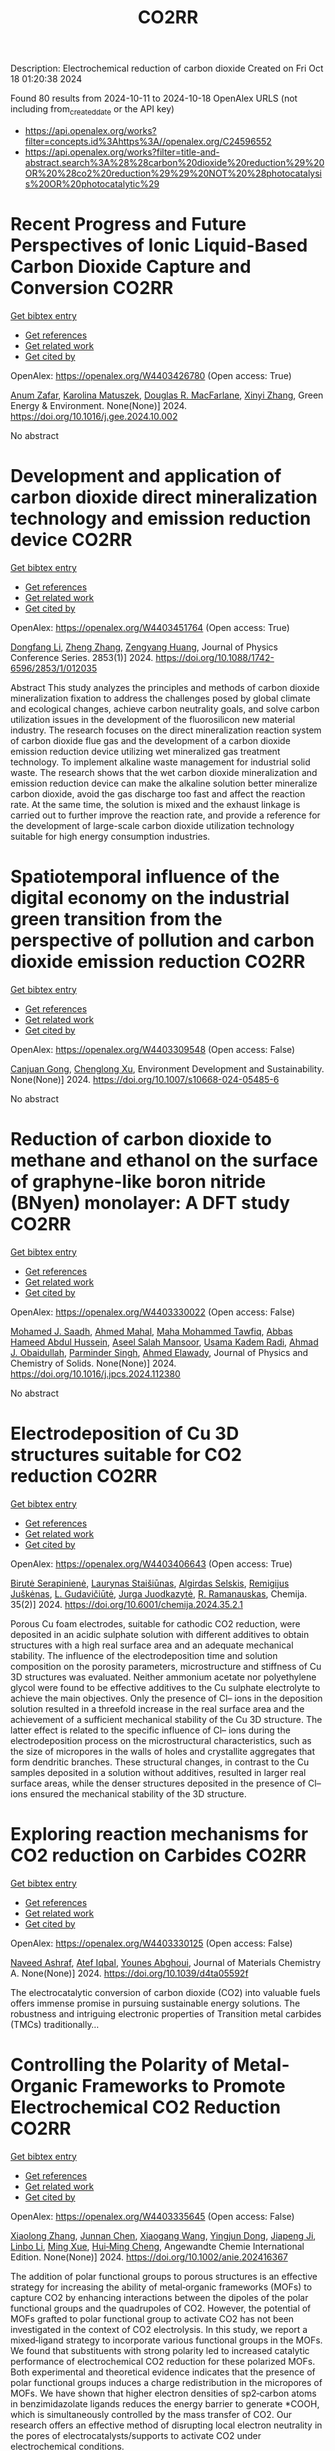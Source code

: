 #+TITLE: CO2RR
Description: Electrochemical reduction of carbon dioxide
Created on Fri Oct 18 01:20:38 2024

Found 80 results from 2024-10-11 to 2024-10-18
OpenAlex URLS (not including from_created_date or the API key)
- [[https://api.openalex.org/works?filter=concepts.id%3Ahttps%3A//openalex.org/C24596552]]
- [[https://api.openalex.org/works?filter=title-and-abstract.search%3A%28%28carbon%20dioxide%20reduction%29%20OR%20%28co2%20reduction%29%29%20NOT%20%28photocatalysis%20OR%20photocatalytic%29]]

* Recent Progress and Future Perspectives of Ionic Liquid-Based Carbon Dioxide Capture and Conversion  :CO2RR:
:PROPERTIES:
:UUID: https://openalex.org/W4403426780
:TOPICS: Applications of Ionic Liquids, Electrochemical Reduction of CO2 to Fuels, Carbon Dioxide Capture and Storage Technologies
:PUBLICATION_DATE: 2024-10-01
:END:    
    
[[elisp:(doi-add-bibtex-entry "https://doi.org/10.1016/j.gee.2024.10.002")][Get bibtex entry]] 

- [[elisp:(progn (xref--push-markers (current-buffer) (point)) (oa--referenced-works "https://openalex.org/W4403426780"))][Get references]]
- [[elisp:(progn (xref--push-markers (current-buffer) (point)) (oa--related-works "https://openalex.org/W4403426780"))][Get related work]]
- [[elisp:(progn (xref--push-markers (current-buffer) (point)) (oa--cited-by-works "https://openalex.org/W4403426780"))][Get cited by]]

OpenAlex: https://openalex.org/W4403426780 (Open access: True)
    
[[https://openalex.org/A5103054444][Anum Zafar]], [[https://openalex.org/A5010765482][Karolina Matuszek]], [[https://openalex.org/A5017109393][Douglas R. MacFarlane]], [[https://openalex.org/A5100381568][Xinyi Zhang]], Green Energy & Environment. None(None)] 2024. https://doi.org/10.1016/j.gee.2024.10.002 
     
No abstract    

    

* Development and application of carbon dioxide direct mineralization technology and emission reduction device  :CO2RR:
:PROPERTIES:
:UUID: https://openalex.org/W4403451764
:TOPICS: Chemical-Looping Technologies, Carbon Dioxide Sequestration in Geological Formations, Carbon Dioxide Capture and Storage Technologies
:PUBLICATION_DATE: 2024-10-01
:END:    
    
[[elisp:(doi-add-bibtex-entry "https://doi.org/10.1088/1742-6596/2853/1/012035")][Get bibtex entry]] 

- [[elisp:(progn (xref--push-markers (current-buffer) (point)) (oa--referenced-works "https://openalex.org/W4403451764"))][Get references]]
- [[elisp:(progn (xref--push-markers (current-buffer) (point)) (oa--related-works "https://openalex.org/W4403451764"))][Get related work]]
- [[elisp:(progn (xref--push-markers (current-buffer) (point)) (oa--cited-by-works "https://openalex.org/W4403451764"))][Get cited by]]

OpenAlex: https://openalex.org/W4403451764 (Open access: True)
    
[[https://openalex.org/A5052118058][Dongfang Li]], [[https://openalex.org/A5100459195][Zheng Zhang]], [[https://openalex.org/A5109680542][Zengyang Huang]], Journal of Physics Conference Series. 2853(1)] 2024. https://doi.org/10.1088/1742-6596/2853/1/012035 
     
Abstract This study analyzes the principles and methods of carbon dioxide mineralization fixation to address the challenges posed by global climate and ecological changes, achieve carbon neutrality goals, and solve carbon utilization issues in the development of the fluorosilicon new material industry. The research focuses on the direct mineralization reaction system of carbon dioxide flue gas and the development of a carbon dioxide emission reduction device utilizing wet mineralized gas treatment technology. To implement alkaline waste management for industrial solid waste. The research shows that the wet carbon dioxide mineralization and emission reduction device can make the alkaline solution better mineralize carbon dioxide, avoid the gas discharge too fast and affect the reaction rate. At the same time, the solution is mixed and the exhaust linkage is carried out to further improve the reaction rate, and provide a reference for the development of large-scale carbon dioxide utilization technology suitable for high energy consumption industries.    

    

* Spatiotemporal influence of the digital economy on the industrial green transition from the perspective of pollution and carbon dioxide emission reduction  :CO2RR:
:PROPERTIES:
:UUID: https://openalex.org/W4403309548
:TOPICS: Economic Impact of Environmental Policies and Resources, Spatial Development and Environmental Management in Russia, Digital Transformation and Innovation Management
:PUBLICATION_DATE: 2024-10-10
:END:    
    
[[elisp:(doi-add-bibtex-entry "https://doi.org/10.1007/s10668-024-05485-6")][Get bibtex entry]] 

- [[elisp:(progn (xref--push-markers (current-buffer) (point)) (oa--referenced-works "https://openalex.org/W4403309548"))][Get references]]
- [[elisp:(progn (xref--push-markers (current-buffer) (point)) (oa--related-works "https://openalex.org/W4403309548"))][Get related work]]
- [[elisp:(progn (xref--push-markers (current-buffer) (point)) (oa--cited-by-works "https://openalex.org/W4403309548"))][Get cited by]]

OpenAlex: https://openalex.org/W4403309548 (Open access: False)
    
[[https://openalex.org/A5109799369][Canjuan Gong]], [[https://openalex.org/A5064975315][Chenglong Xu]], Environment Development and Sustainability. None(None)] 2024. https://doi.org/10.1007/s10668-024-05485-6 
     
No abstract    

    

* Reduction of carbon dioxide to methane and ethanol on the surface of graphyne-like boron nitride (BNyen) monolayer: A DFT study  :CO2RR:
:PROPERTIES:
:UUID: https://openalex.org/W4403330022
:TOPICS: Electrochemical Reduction of CO2 to Fuels, Graphene: Properties, Synthesis, and Applications, Thermoelectric Materials
:PUBLICATION_DATE: 2024-10-01
:END:    
    
[[elisp:(doi-add-bibtex-entry "https://doi.org/10.1016/j.jpcs.2024.112380")][Get bibtex entry]] 

- [[elisp:(progn (xref--push-markers (current-buffer) (point)) (oa--referenced-works "https://openalex.org/W4403330022"))][Get references]]
- [[elisp:(progn (xref--push-markers (current-buffer) (point)) (oa--related-works "https://openalex.org/W4403330022"))][Get related work]]
- [[elisp:(progn (xref--push-markers (current-buffer) (point)) (oa--cited-by-works "https://openalex.org/W4403330022"))][Get cited by]]

OpenAlex: https://openalex.org/W4403330022 (Open access: False)
    
[[https://openalex.org/A5016779284][Mohamed J. Saadh]], [[https://openalex.org/A5029615036][Ahmed Mahal]], [[https://openalex.org/A5109024774][Maha Mohammed Tawfiq]], [[https://openalex.org/A5089045586][Abbas Hameed Abdul Hussein]], [[https://openalex.org/A5077161941][Aseel Salah Mansoor]], [[https://openalex.org/A5092851299][Usama Kadem Radi]], [[https://openalex.org/A5057566854][Ahmad J. Obaidullah]], [[https://openalex.org/A5102584893][Parminder Singh]], [[https://openalex.org/A5113119617][Ahmed Elawady]], Journal of Physics and Chemistry of Solids. None(None)] 2024. https://doi.org/10.1016/j.jpcs.2024.112380 
     
No abstract    

    

* Electrodeposition of Cu 3D structures suitable for CO2 reduction  :CO2RR:
:PROPERTIES:
:UUID: https://openalex.org/W4403406643
:TOPICS: Electrochemical Reduction of CO2 to Fuels, Electrodeposition and Composite Coatings, Molecular Electronic Devices and Systems
:PUBLICATION_DATE: 2024-10-14
:END:    
    
[[elisp:(doi-add-bibtex-entry "https://doi.org/10.6001/chemija.2024.35.2.1")][Get bibtex entry]] 

- [[elisp:(progn (xref--push-markers (current-buffer) (point)) (oa--referenced-works "https://openalex.org/W4403406643"))][Get references]]
- [[elisp:(progn (xref--push-markers (current-buffer) (point)) (oa--related-works "https://openalex.org/W4403406643"))][Get related work]]
- [[elisp:(progn (xref--push-markers (current-buffer) (point)) (oa--cited-by-works "https://openalex.org/W4403406643"))][Get cited by]]

OpenAlex: https://openalex.org/W4403406643 (Open access: True)
    
[[https://openalex.org/A5092781886][Birutė Serapinienė]], [[https://openalex.org/A5029690802][Laurynas Staišiūnas]], [[https://openalex.org/A5001859618][Algirdas Selskis]], [[https://openalex.org/A5017252022][Remi­gi­jus Juškėnas]], [[https://openalex.org/A5085815765][L. Gudavičiūtė]], [[https://openalex.org/A5021756589][Jurga Juodkazytė]], [[https://openalex.org/A5068480827][R. Ramanauskas]], Chemija. 35(2)] 2024. https://doi.org/10.6001/chemija.2024.35.2.1 
     
Porous Cu foam electrodes, suitable for cathodic CO2 reduction, were deposited in an acidic sulphate solution with different additives to obtain structures with a high real surface area and an adequate mechanical stability. The influence of the electrodeposition time and solution composition on the porosity parameters, microstructure and stiffness of Cu 3D structures was evaluated. Neither ammonium acetate nor polyethylene glycol were found to be effective additives to the Cu sulphate electrolyte to achieve the main objectives. Only the presence of Cl– ions in the deposition solution resulted in a threefold increase in the real surface area and the achievement of a sufficient mechanical stability of the Cu 3D structure. The latter effect is related to the specific influence of Cl– ions during the electrodeposition process on the microstructural characteristics, such as the size of micropores in the walls of holes and crystallite aggregates that form dendritic branches. These structural changes, in contrast to the Cu samples deposited in a solution without additives, resulted in larger real surface areas, while the denser structures deposited in the presence of Cl– ions ensured the mechanical stability of the 3D structure.    

    

* Exploring reaction mechanisms for CO2 reduction on Carbides  :CO2RR:
:PROPERTIES:
:UUID: https://openalex.org/W4403330125
:TOPICS: Catalytic Nanomaterials, Catalytic Carbon Dioxide Hydrogenation, Catalytic Dehydrogenation of Light Alkanes
:PUBLICATION_DATE: 2024-01-01
:END:    
    
[[elisp:(doi-add-bibtex-entry "https://doi.org/10.1039/d4ta05592f")][Get bibtex entry]] 

- [[elisp:(progn (xref--push-markers (current-buffer) (point)) (oa--referenced-works "https://openalex.org/W4403330125"))][Get references]]
- [[elisp:(progn (xref--push-markers (current-buffer) (point)) (oa--related-works "https://openalex.org/W4403330125"))][Get related work]]
- [[elisp:(progn (xref--push-markers (current-buffer) (point)) (oa--cited-by-works "https://openalex.org/W4403330125"))][Get cited by]]

OpenAlex: https://openalex.org/W4403330125 (Open access: False)
    
[[https://openalex.org/A5087223446][Naveed Ashraf]], [[https://openalex.org/A5027189019][Atef Iqbal]], [[https://openalex.org/A5073238551][Younes Abghoui]], Journal of Materials Chemistry A. None(None)] 2024. https://doi.org/10.1039/d4ta05592f 
     
The electrocatalytic conversion of carbon dioxide (CO2) into valuable fuels offers immense promise in pursuing sustainable energy solutions. The robustness and intriguing electronic properties of Transition metal carbides (TMCs) traditionally...    

    

* Controlling the Polarity of Metal‐Organic Frameworks to Promote Electrochemical CO2 Reduction  :CO2RR:
:PROPERTIES:
:UUID: https://openalex.org/W4403335645
:TOPICS: Electrochemical Reduction of CO2 to Fuels, Chemistry and Applications of Metal-Organic Frameworks, Carbon Dioxide Utilization for Chemical Synthesis
:PUBLICATION_DATE: 2024-10-11
:END:    
    
[[elisp:(doi-add-bibtex-entry "https://doi.org/10.1002/anie.202416367")][Get bibtex entry]] 

- [[elisp:(progn (xref--push-markers (current-buffer) (point)) (oa--referenced-works "https://openalex.org/W4403335645"))][Get references]]
- [[elisp:(progn (xref--push-markers (current-buffer) (point)) (oa--related-works "https://openalex.org/W4403335645"))][Get related work]]
- [[elisp:(progn (xref--push-markers (current-buffer) (point)) (oa--cited-by-works "https://openalex.org/W4403335645"))][Get cited by]]

OpenAlex: https://openalex.org/W4403335645 (Open access: False)
    
[[https://openalex.org/A5100395711][Xiaolong Zhang]], [[https://openalex.org/A5085985069][Junnan Chen]], [[https://openalex.org/A5100444820][Xiaogang Wang]], [[https://openalex.org/A5045927677][Yingjun Dong]], [[https://openalex.org/A5029491497][Jiapeng Ji]], [[https://openalex.org/A5101546109][Linbo Li]], [[https://openalex.org/A5100760140][Ming Xue]], [[https://openalex.org/A5100406789][Hui‐Ming Cheng]], Angewandte Chemie International Edition. None(None)] 2024. https://doi.org/10.1002/anie.202416367 
     
The addition of polar functional groups to porous structures is an effective strategy for increasing the ability of metal‐organic frameworks (MOFs) to capture CO2 by enhancing interactions between the dipoles of the polar functional groups and the quadrupoles of CO2. However, the potential of MOFs grafted to polar functional group to activate CO2 has not been investigated in the context of CO2 electrolysis. In this study, we report a mixed‐ligand strategy to incorporate various functional groups in the MOFs. We found that substituents with strong polarity led to increased catalytic performance of electrochemical CO2 reduction for these polarized MOFs. Both experimental and theoretical evidence indicates that the presence of polar functional groups induces a charge redistribution in the micropores of MOFs. We have shown that higher electron densities of sp2‐carbon atoms in benzimidazolate ligands reduces the energy barrier to generate *COOH, which is simultaneously controlled by the mass transfer of CO2. Our research offers an effective method of disrupting local electron neutrality in the pores of electrocatalysts/supports to activate CO2 under electrochemical conditions.    

    

* Controlling the Polarity of Metal‐Organic Frameworks to Promote Electrochemical CO2 Reduction  :CO2RR:
:PROPERTIES:
:UUID: https://openalex.org/W4403335649
:TOPICS: Chemistry and Applications of Metal-Organic Frameworks, Electrochemical Reduction of CO2 to Fuels, Porous Crystalline Organic Frameworks for Energy and Separation Applications
:PUBLICATION_DATE: 2024-10-11
:END:    
    
[[elisp:(doi-add-bibtex-entry "https://doi.org/10.1002/ange.202416367")][Get bibtex entry]] 

- [[elisp:(progn (xref--push-markers (current-buffer) (point)) (oa--referenced-works "https://openalex.org/W4403335649"))][Get references]]
- [[elisp:(progn (xref--push-markers (current-buffer) (point)) (oa--related-works "https://openalex.org/W4403335649"))][Get related work]]
- [[elisp:(progn (xref--push-markers (current-buffer) (point)) (oa--cited-by-works "https://openalex.org/W4403335649"))][Get cited by]]

OpenAlex: https://openalex.org/W4403335649 (Open access: False)
    
[[https://openalex.org/A5100395711][Xiaolong Zhang]], [[https://openalex.org/A5085985069][Junnan Chen]], [[https://openalex.org/A5100322864][Li Wang]], [[https://openalex.org/A5101269866][Yingjun Dong]], [[https://openalex.org/A5029491497][Jiapeng Ji]], [[https://openalex.org/A5021709786][Linbo Li]], [[https://openalex.org/A5100760140][Ming Xue]], [[https://openalex.org/A5100406789][Hui‐Ming Cheng]], Angewandte Chemie. None(None)] 2024. https://doi.org/10.1002/ange.202416367 
     
The addition of polar functional groups to porous structures is an effective strategy for increasing the ability of metal‐organic frameworks (MOFs) to capture CO2 by enhancing interactions between the dipoles of the polar functional groups and the quadrupoles of CO2. However, the potential of MOFs grafted to polar functional group to activate CO2 has not been investigated in the context of CO2 electrolysis. In this study, we report a mixed‐ligand strategy to incorporate various functional groups in the MOFs. We found that substituents with strong polarity led to increased catalytic performance of electrochemical CO2 reduction for these polarized MOFs. Both experimental and theoretical evidence indicates that the presence of polar functional groups induces a charge redistribution in the micropores of MOFs. We have shown that higher electron densities of sp2‐carbon atoms in benzimidazolate ligands reduces the energy barrier to generate *COOH, which is simultaneously controlled by the mass transfer of CO2. Our research offers an effective method of disrupting local electron neutrality in the pores of electrocatalysts/supports to activate CO2 under electrochemical conditions.    

    

* DFT investigations of the MoS2 properties as photocatalyst for CO2 reduction  :CO2RR:
:PROPERTIES:
:UUID: https://openalex.org/W4403445063
:TOPICS: Photocatalytic Materials for Solar Energy Conversion, Electrochemical Reduction of CO2 to Fuels, Gas Sensing Technology and Materials
:PUBLICATION_DATE: 2022-03-20
:END:    
    
[[elisp:(doi-add-bibtex-entry "None")][Get bibtex entry]] 

- [[elisp:(progn (xref--push-markers (current-buffer) (point)) (oa--referenced-works "https://openalex.org/W4403445063"))][Get references]]
- [[elisp:(progn (xref--push-markers (current-buffer) (point)) (oa--related-works "https://openalex.org/W4403445063"))][Get related work]]
- [[elisp:(progn (xref--push-markers (current-buffer) (point)) (oa--cited-by-works "https://openalex.org/W4403445063"))][Get cited by]]

OpenAlex: https://openalex.org/W4403445063 (Open access: False)
    
[[https://openalex.org/A5064593938][R. Favre]], [[https://openalex.org/A5025385863][Tangui Le Bahers]], [[https://openalex.org/A5025383238][Pascal Raybaud]], No host. None(None)] 2022. None 
     
No abstract    

    

* Performing electrocatalytic CO2 reduction reactions at a high pressure  :CO2RR:
:PROPERTIES:
:UUID: https://openalex.org/W4403401447
:TOPICS: Electrochemical Reduction of CO2 to Fuels, Applications of Ionic Liquids, Carbon Dioxide Utilization for Chemical Synthesis
:PUBLICATION_DATE: 2024-10-14
:END:    
    
[[elisp:(doi-add-bibtex-entry "https://doi.org/10.1007/s43979-024-00106-7")][Get bibtex entry]] 

- [[elisp:(progn (xref--push-markers (current-buffer) (point)) (oa--referenced-works "https://openalex.org/W4403401447"))][Get references]]
- [[elisp:(progn (xref--push-markers (current-buffer) (point)) (oa--related-works "https://openalex.org/W4403401447"))][Get related work]]
- [[elisp:(progn (xref--push-markers (current-buffer) (point)) (oa--cited-by-works "https://openalex.org/W4403401447"))][Get cited by]]

OpenAlex: https://openalex.org/W4403401447 (Open access: True)
    
[[https://openalex.org/A5090741037][Baoliang Chen]], [[https://openalex.org/A5113336458][M. Feng]], [[https://openalex.org/A5100728316][Yi‐Ping Phoebe Chen]], [[https://openalex.org/A5103579631][J.-L. Yang]], [[https://openalex.org/A5100459723][Ya Liu]], Carbon Neutrality. 3(1)] 2024. https://doi.org/10.1007/s43979-024-00106-7 
     
Abstract Electrocatalytic CO 2 reduction technology offers an effective way to convert CO 2 into valuable chemicals and fuels, presenting a sustainable solution for carbon emissions. Current electrocatalytic CO 2 reduction technologies encounter significant issues such as salt precipitation and hydrogen evolution, which prevent energy conversion efficiency, selectivity, current density, and stability from simultaneously meeting industrial standards. In recent years, researchers have discovered that increasing the CO 2 pressure on the gas supply could enhance the coverage of the catalyst and activate more CO 2 reduction reaction sites on the catalyst surface, which provides a practical and effective approach for optimizing the energy conversion and mass transfer. In this review, we provide a comprehensive review of the development history and current status of high-pressure CO 2 electrocatalytic reduction technology, focusing on its reaction devices, catalytic performance, and reaction mechanisms. Furthermore, we summarize and offer insights into the most promising research avenues to propel the field forward.    

    

* Oxygen vacancies on CuGa2 catalysts Enhances CO2 Reduction to CO  :CO2RR:
:PROPERTIES:
:UUID: https://openalex.org/W4403318472
:TOPICS: Catalytic Nanomaterials, Catalytic Carbon Dioxide Hydrogenation, Electrochemical Reduction of CO2 to Fuels
:PUBLICATION_DATE: 2024-01-01
:END:    
    
[[elisp:(doi-add-bibtex-entry "https://doi.org/10.1039/d4se01026d")][Get bibtex entry]] 

- [[elisp:(progn (xref--push-markers (current-buffer) (point)) (oa--referenced-works "https://openalex.org/W4403318472"))][Get references]]
- [[elisp:(progn (xref--push-markers (current-buffer) (point)) (oa--related-works "https://openalex.org/W4403318472"))][Get related work]]
- [[elisp:(progn (xref--push-markers (current-buffer) (point)) (oa--cited-by-works "https://openalex.org/W4403318472"))][Get cited by]]

OpenAlex: https://openalex.org/W4403318472 (Open access: False)
    
[[https://openalex.org/A5108332305][Jiangfeng Mou]], [[https://openalex.org/A5082058558][Jin Hu]], [[https://openalex.org/A5101709429][Tianyou Chen]], [[https://openalex.org/A5060149362][Kaizhao Wang]], [[https://openalex.org/A5100774491][Kaijun Wang]], [[https://openalex.org/A5109747902][Weijun Zhang]], [[https://openalex.org/A5031350209][Shuai Wu]], [[https://openalex.org/A5112108577][Jin Shi]], [[https://openalex.org/A5113429023][pengchong zhao]], Sustainable Energy & Fuels. None(None)] 2024. https://doi.org/10.1039/d4se01026d 
     
Electroreduction of CO2 into fuels and valuable chemicals is an effective way to alleviate the greenhouse effect. However, CO2 is chemically inert due to the highly stable C＝O bond. Thus,...    

    

* Mesoporous C-doped C3N5 as a superior photocatalyst for CO2 reduction  :CO2RR:
:PROPERTIES:
:UUID: https://openalex.org/W4403409752
:TOPICS: Photocatalytic Materials for Solar Energy Conversion, Porous Crystalline Organic Frameworks for Energy and Separation Applications, Electrochemical Reduction of CO2 to Fuels
:PUBLICATION_DATE: 2024-10-01
:END:    
    
[[elisp:(doi-add-bibtex-entry "https://doi.org/10.1016/j.apcatb.2024.124701")][Get bibtex entry]] 

- [[elisp:(progn (xref--push-markers (current-buffer) (point)) (oa--referenced-works "https://openalex.org/W4403409752"))][Get references]]
- [[elisp:(progn (xref--push-markers (current-buffer) (point)) (oa--related-works "https://openalex.org/W4403409752"))][Get related work]]
- [[elisp:(progn (xref--push-markers (current-buffer) (point)) (oa--cited-by-works "https://openalex.org/W4403409752"))][Get cited by]]

OpenAlex: https://openalex.org/W4403409752 (Open access: True)
    
[[https://openalex.org/A5034611872][Aathira M. Sadanandan]], [[https://openalex.org/A5081997866][Mohammed Fawaz]], [[https://openalex.org/A5067986273][Nithinraj Panangattu Dharmarajan]], [[https://openalex.org/A5010167321][Matej Huš]], [[https://openalex.org/A5083095509][Gurwinder Singh]], [[https://openalex.org/A5048493379][C. I. Sathish]], [[https://openalex.org/A5015913196][Blaž Likozar]], [[https://openalex.org/A5020817752][Zhixuan Li]], [[https://openalex.org/A5055518824][Ajanya M. Ruban]], [[https://openalex.org/A5016258825][Chung‐Hwan Jeon]], [[https://openalex.org/A5052047304][Jae‐Hun Yang]], [[https://openalex.org/A5100703756][Prashant Kumar]], [[https://openalex.org/A5015562487][Ajayan Vinu]], Applied Catalysis B Environment and Energy. None(None)] 2024. https://doi.org/10.1016/j.apcatb.2024.124701 
     
No abstract    

    

* Efficient electrocatalytic CO2 reduction to ethylene using cuprous oxide derivatives  :CO2RR:
:PROPERTIES:
:UUID: https://openalex.org/W4403395491
:TOPICS: Electrochemical Reduction of CO2 to Fuels, Applications of Ionic Liquids, Thermoelectric Materials
:PUBLICATION_DATE: 2024-10-14
:END:    
    
[[elisp:(doi-add-bibtex-entry "https://doi.org/10.3389/fchem.2024.1482168")][Get bibtex entry]] 

- [[elisp:(progn (xref--push-markers (current-buffer) (point)) (oa--referenced-works "https://openalex.org/W4403395491"))][Get references]]
- [[elisp:(progn (xref--push-markers (current-buffer) (point)) (oa--related-works "https://openalex.org/W4403395491"))][Get related work]]
- [[elisp:(progn (xref--push-markers (current-buffer) (point)) (oa--cited-by-works "https://openalex.org/W4403395491"))][Get cited by]]

OpenAlex: https://openalex.org/W4403395491 (Open access: True)
    
[[https://openalex.org/A5070918529][Wen‐Fei Dong]], [[https://openalex.org/A5013444155][Dejun Fu]], [[https://openalex.org/A5100444220][Zhifeng Zhang]], [[https://openalex.org/A5006834711][Zhiqiang Wu]], [[https://openalex.org/A5073342252][Hongjian Zhao]], [[https://openalex.org/A5016649759][W. Liu]], Frontiers in Chemistry. 12(None)] 2024. https://doi.org/10.3389/fchem.2024.1482168 
     
Copper-based materials play a vital role in the electrochemical transformation of CO 2 into C 2 /C 2+ compounds. In this study, cross-sectional octahedral Cu 2 O microcrystals were prepared in situ on carbon paper electrodes via electrochemical deposition. The morphology and integrity of the exposed crystal surface (111) were meticulously controlled by adjusting the deposition potential, time, and temperature. These cross-sectional octahedral Cu 2 O microcrystals exhibited high electrocatalytic activity for ethylene (C 2 H 4 ) production through CO 2 reduction. In a 0.1 M KHCO 3 electrolyte, the Faradaic efficiency for C 2 H 4 reached 42.0% at a potential of −1.376 V vs. RHE. During continuous electrolysis over 10 h, the FE (C 2 H 4 ) remained stable around 40%. During electrolysis, the fully exposed (111) crystal faces of Cu 2 O microcrystals are reduced to Cu 0 , which enhances C-C coupling and could serve as the main active sites for catalyzing the conversion of CO 2 to C 2 H 4 .    

    

* Artificial photosynthetic system for diluted CO2 reduction in gas-solid phase  :CO2RR:
:PROPERTIES:
:UUID: https://openalex.org/W4403328377
:TOPICS: Catalytic Nanomaterials, Catalytic Carbon Dioxide Hydrogenation, Carbon Dioxide Capture and Storage Technologies
:PUBLICATION_DATE: 2024-10-11
:END:    
    
[[elisp:(doi-add-bibtex-entry "https://doi.org/10.1038/s41467-024-53066-y")][Get bibtex entry]] 

- [[elisp:(progn (xref--push-markers (current-buffer) (point)) (oa--referenced-works "https://openalex.org/W4403328377"))][Get references]]
- [[elisp:(progn (xref--push-markers (current-buffer) (point)) (oa--related-works "https://openalex.org/W4403328377"))][Get related work]]
- [[elisp:(progn (xref--push-markers (current-buffer) (point)) (oa--cited-by-works "https://openalex.org/W4403328377"))][Get cited by]]

OpenAlex: https://openalex.org/W4403328377 (Open access: True)
    
[[https://openalex.org/A5067363194][Ya Wang]], [[https://openalex.org/A5020411455][Jianxin Wei]], [[https://openalex.org/A5101662745][Hong‐Liang Tang]], [[https://openalex.org/A5109953288][Luhua Shao]], [[https://openalex.org/A5033346425][Long−Zhang Dong]], [[https://openalex.org/A5113429708][Xiao-Yu Chu]], [[https://openalex.org/A5017615701][Yanxia Jiang]], [[https://openalex.org/A5055291760][Guiling Zhang]], [[https://openalex.org/A5066058184][Fengming Zhang]], [[https://openalex.org/A5060057970][Ya‐Qian Lan]], Nature Communications. 15(1)] 2024. https://doi.org/10.1038/s41467-024-53066-y 
     
Rational design of robust photocatalytic systems to direct capture and in-situ convert diluted CO2 from flue gas is a promising but challenging way to achieve carbon neutrality. Here, we report a new type of host-guest photocatalysts by integrating CO2-enriching ionic liquids and photoactive metal-organic frameworks PCN-250-Fe2M (M = Fe, Co, Ni, Zn, Mn) for artificial photosynthetic diluted CO2 reduction in gas-solid phase. As a result, [Emim]BF4(39.3 wt%)@PCN-250-Fe2Co exhibits a record high CO2-to-CO reduction rate of 313.34 μmol g−1 h−1 under pure CO2 atmosphere and 153.42 μmol g−1 h−1 under diluted CO2 (15%) with about 100% selectivity. In scaled-up experiments with 1.0 g catalyst and natural sunlight irradiation, the concentration of pure and diluted CO2 (15%) could be significantly decreased to below 85% and 10%, respectively, indicating its industrial application potential. Further experiments and theoretical calculations reveal that ionic liquids not only benefit CO2 enrichment, but also form synergistic effect with Co2+ sites in PCN-250-Fe2Co, resulting in a significant reduction in Gibbs energy barrier during the rate-determining step of CO2-to-CO conversion. Artificial photosynthetic diluted CO2 reduction from fuel gas is promising but challenging for carbon neutrality. Here, the authors report a host-guest system by integrating CO2-enriching ionic liquids and photoactive metal-organic frameworks, greatly enhancing CO2-to-CO conversion efficiency.    

    

* A Photothermal Mxene-Derived Heterojunction for Boosted Co2 Reduction and Tunable Ch4 Selectivity  :CO2RR:
:PROPERTIES:
:UUID: https://openalex.org/W4403332924
:TOPICS: Electrochemical Reduction of CO2 to Fuels, Photocatalytic Materials for Solar Energy Conversion, Ammonia Synthesis and Electrocatalysis
:PUBLICATION_DATE: 2024-01-01
:END:    
    
[[elisp:(doi-add-bibtex-entry "https://doi.org/10.2139/ssrn.4984152")][Get bibtex entry]] 

- [[elisp:(progn (xref--push-markers (current-buffer) (point)) (oa--referenced-works "https://openalex.org/W4403332924"))][Get references]]
- [[elisp:(progn (xref--push-markers (current-buffer) (point)) (oa--related-works "https://openalex.org/W4403332924"))][Get related work]]
- [[elisp:(progn (xref--push-markers (current-buffer) (point)) (oa--cited-by-works "https://openalex.org/W4403332924"))][Get cited by]]

OpenAlex: https://openalex.org/W4403332924 (Open access: False)
    
[[https://openalex.org/A5108336338][Yixiang Zhao]], [[https://openalex.org/A5100422368][Zhen Wang]], [[https://openalex.org/A5028786427][Weirui Chen]], [[https://openalex.org/A5100393042][Jiajia Wang]], [[https://openalex.org/A5023064009][Yiming Tang]], [[https://openalex.org/A5101797518][Laisheng Li]], [[https://openalex.org/A5100378440][Jing Wang]], No host. None(None)] 2024. https://doi.org/10.2139/ssrn.4984152 
     
No abstract    

    

* Reduction of CO2 emissions by recycling low-potential heat from the Benfield CO2 removal process at a natural gas hydrogen production plant  :CO2RR:
:PROPERTIES:
:UUID: https://openalex.org/W4403377287
:TOPICS: Carbon Dioxide Capture and Storage Technologies, Membrane Gas Separation Technology, Advancements in Water Purification Technologies
:PUBLICATION_DATE: 2024-10-14
:END:    
    
[[elisp:(doi-add-bibtex-entry "https://doi.org/10.1007/s10098-024-03032-5")][Get bibtex entry]] 

- [[elisp:(progn (xref--push-markers (current-buffer) (point)) (oa--referenced-works "https://openalex.org/W4403377287"))][Get references]]
- [[elisp:(progn (xref--push-markers (current-buffer) (point)) (oa--related-works "https://openalex.org/W4403377287"))][Get related work]]
- [[elisp:(progn (xref--push-markers (current-buffer) (point)) (oa--cited-by-works "https://openalex.org/W4403377287"))][Get cited by]]

OpenAlex: https://openalex.org/W4403377287 (Open access: True)
    
[[https://openalex.org/A5092445002][Dawid Hajduga]], [[https://openalex.org/A5027328105][Lucjan Chmielarz]], [[https://openalex.org/A5045497628][Marek Bugdol]], Clean Technologies and Environmental Policy. None(None)] 2024. https://doi.org/10.1007/s10098-024-03032-5 
     
Abstract The EU policies related to CO 2 emission strictly define the stages of carbon neutrality achieving. According to these regulations, all production installations that emit carbon dioxide will be charged additional emission fees from 2026 to fully in 2035. Analysis of the increasing emission fees shows that in some industries incurring such additional costs will result in a lack of profitability of the products. Industries directly related to the food sector, such as nitrogen fertiliser production, are strategic in the economies of all countries. Nitrogen fertilisers are produced from ammonia, which is synthesised on a large scale from hydrogen and nitrogen. Hydrogen is produced by natural gas reforming with water vapour resulting in syngas (mixture of H 2 , CO, CO 2 , H 2 O), which CO in the next step reacts with water vapour (water gas shift reaction) producing H 2 and CO 2 . CO 2 is separated from hydrogen using the Benfield method. The analysis of the Benfield process (one process of hydrogen production) shows a possible way to reduce CO 2 emission by optimising heat balance. It was shown that in the proposed technology the heat recovery reaches 89%, while the level below 30% was reported for other available technologies. The proposed solution is based on recirculation and reuse of heat, which is lost in other technologies. The analysis is for a process balance in a medium-sized hydrogen production installation. The analysis considers also the correlations with other installations thermally linked to hydrogen production. The economic balance showed the great financial benefits of this solution. In the scenario discussed, the CO 2 emission factor was reduced by 20%. Graphical Abstract    

    

* Elucidating the Proton Source for CO2 Electro-reduction on Cu(100) using Many-body Perturbation Theory  :CO2RR:
:PROPERTIES:
:UUID: https://openalex.org/W4403306069
:TOPICS: Electrochemical Reduction of CO2 to Fuels, Advancements in Density Functional Theory, Molecular Electronic Devices and Systems
:PUBLICATION_DATE: 2024-10-10
:END:    
    
[[elisp:(doi-add-bibtex-entry "https://doi.org/10.26434/chemrxiv-2024-l6k5g")][Get bibtex entry]] 

- [[elisp:(progn (xref--push-markers (current-buffer) (point)) (oa--referenced-works "https://openalex.org/W4403306069"))][Get references]]
- [[elisp:(progn (xref--push-markers (current-buffer) (point)) (oa--related-works "https://openalex.org/W4403306069"))][Get related work]]
- [[elisp:(progn (xref--push-markers (current-buffer) (point)) (oa--cited-by-works "https://openalex.org/W4403306069"))][Get cited by]]

OpenAlex: https://openalex.org/W4403306069 (Open access: True)
    
[[https://openalex.org/A5028424510][Dongfang Cheng]], [[https://openalex.org/A5069720141][Ziyang Wei]], [[https://openalex.org/A5025258970][Philippe Sautet]], No host. None(None)] 2024. https://doi.org/10.26434/chemrxiv-2024-l6k5g  ([[https://chemrxiv.org/engage/api-gateway/chemrxiv/assets/orp/resource/item/6705cabb51558a15ef8c895c/original/elucidating-the-proton-source-for-co2-electro-reduction-on-cu-100-using-many-body-perturbation-theory.pdf][pdf]])
     
The protonation of CO is recognized as the rate-determining step in the generation of C1 products during the electrochemical CO2 reduction reaction (CO2RR) on Cu surfaces. Despite its importance, the detailed mechanism and the precise proton source for this elementary step remain elusive and are under intense debate. Density Functional Theory (DFT) calculations have been used to investigate such a mechanism. However, semi-local functionals at the generalized gradient approximation (GGA) level face significant challenges in accurately describing adsorbate-metal interactions and surface stability. In this work, we employed the Random Phase Approximation (RPA), a method based on many-body perturbation theory, to overcome these limitations. We coupled the RPA framework with the linearized Poisson–Boltzmann equation to model solvation effects and incorporated a surface charging method to account for the influence of the electrochemical potential. Our study reveals that, in neutral or alkaline electrolytes, adsorbed water at the surface acts as the proton source for the reduction of *CO to *COH over a wide range of potentials via the Grotthuss mechanism. At highly negative potentials, solvent water becomes the primary proton donor, with multiple competing mechanisms observed. In contrast, DFT-GGA functionals not only significantly underestimate the reaction barriers for *COH formation but also consistently predict solvent water as the proton source across all the potentials of interest. Additionally, RPA offers distinct insights into H2O adsorption and highlights the significant range of reducing potential within which surface *OH can exist, which is crucial for accurate CO2RR modeling. These potential-dependent thermodynamic and kinetic data illustrate a pronounced divergence between the mechanistic insights offered by RPA and those derived from DFT-GGA functionals. Our findings offer a fresh perspective on proton transfer in CO2RR and establish a framework for future theoretical studies of electrochemical processes.    

    

* In Situ Construction of Cubi-Mof Derived Heterojunctions with Electron-Rich Effects Enhances Localized Co2 Enrichment Integrated with Si Photocathodes for Co2 Reduction  :CO2RR:
:PROPERTIES:
:UUID: https://openalex.org/W4403385945
:TOPICS: Electrochemical Reduction of CO2 to Fuels, Photocatalytic Materials for Solar Energy Conversion, Ammonia Synthesis and Electrocatalysis
:PUBLICATION_DATE: 2024-01-01
:END:    
    
[[elisp:(doi-add-bibtex-entry "https://doi.org/10.2139/ssrn.4987328")][Get bibtex entry]] 

- [[elisp:(progn (xref--push-markers (current-buffer) (point)) (oa--referenced-works "https://openalex.org/W4403385945"))][Get references]]
- [[elisp:(progn (xref--push-markers (current-buffer) (point)) (oa--related-works "https://openalex.org/W4403385945"))][Get related work]]
- [[elisp:(progn (xref--push-markers (current-buffer) (point)) (oa--cited-by-works "https://openalex.org/W4403385945"))][Get cited by]]

OpenAlex: https://openalex.org/W4403385945 (Open access: False)
    
[[https://openalex.org/A5100322864][Li Wang]], [[https://openalex.org/A5109766862][Jingwei Hong]], [[https://openalex.org/A5101756302][Jing Shang]], [[https://openalex.org/A5028494580][Hiromi Yamashita]], [[https://openalex.org/A5111201225][Chaohai Wei]], [[https://openalex.org/A5036920814][Yun Hang Hu]], No host. None(None)] 2024. https://doi.org/10.2139/ssrn.4987328 
     
No abstract    

    

* Electrochemical reduction of nitrate to ammonia using Fe-based catalyst: insights into N2, CO2, and CO environments  :CO2RR:
:PROPERTIES:
:UUID: https://openalex.org/W4403457588
:TOPICS: Ammonia Synthesis and Electrocatalysis, Photocatalytic Materials for Solar Energy Conversion, Materials and Methods for Hydrogen Storage
:PUBLICATION_DATE: 2024-10-01
:END:    
    
[[elisp:(doi-add-bibtex-entry "https://doi.org/10.1016/j.jece.2024.114482")][Get bibtex entry]] 

- [[elisp:(progn (xref--push-markers (current-buffer) (point)) (oa--referenced-works "https://openalex.org/W4403457588"))][Get references]]
- [[elisp:(progn (xref--push-markers (current-buffer) (point)) (oa--related-works "https://openalex.org/W4403457588"))][Get related work]]
- [[elisp:(progn (xref--push-markers (current-buffer) (point)) (oa--cited-by-works "https://openalex.org/W4403457588"))][Get cited by]]

OpenAlex: https://openalex.org/W4403457588 (Open access: False)
    
[[https://openalex.org/A5006061264][Seon Young Hwang]], [[https://openalex.org/A5037619736][Gaeun Yun]], [[https://openalex.org/A5107772051][So Young Kim]], [[https://openalex.org/A5062873772][Choong Kyun Rhee]], [[https://openalex.org/A5035286820][Youngku Sohn]], Journal of environmental chemical engineering. None(None)] 2024. https://doi.org/10.1016/j.jece.2024.114482 
     
No abstract    

    

* Stimulating the C−C coupling ability of ultrafine copper nanoclusters via nitrogen coordination for electrocatalytic CO2 reduction  :CO2RR:
:PROPERTIES:
:UUID: https://openalex.org/W4403409751
:TOPICS: Electrochemical Reduction of CO2 to Fuels, Catalytic Nanomaterials, Ammonia Synthesis and Electrocatalysis
:PUBLICATION_DATE: 2024-10-01
:END:    
    
[[elisp:(doi-add-bibtex-entry "https://doi.org/10.1016/j.apcatb.2024.124704")][Get bibtex entry]] 

- [[elisp:(progn (xref--push-markers (current-buffer) (point)) (oa--referenced-works "https://openalex.org/W4403409751"))][Get references]]
- [[elisp:(progn (xref--push-markers (current-buffer) (point)) (oa--related-works "https://openalex.org/W4403409751"))][Get related work]]
- [[elisp:(progn (xref--push-markers (current-buffer) (point)) (oa--cited-by-works "https://openalex.org/W4403409751"))][Get cited by]]

OpenAlex: https://openalex.org/W4403409751 (Open access: False)
    
[[https://openalex.org/A5100627572][Yanan Cao]], [[https://openalex.org/A5100688865][Guodong Sun]], [[https://openalex.org/A5070461193][Mingzhen Hu]], [[https://openalex.org/A5100407622][Zhe Wang]], [[https://openalex.org/A5102311320][Xiaoxin Yang]], [[https://openalex.org/A5009239986][Xinhu Liang]], [[https://openalex.org/A5090662024][Zengjian Cai]], [[https://openalex.org/A5045631508][Hao Ren]], [[https://openalex.org/A5052009653][Fengyi Shen]], [[https://openalex.org/A5059984618][Dan Cheng]], [[https://openalex.org/A5112469206][Kebin Zhou]], Applied Catalysis B Environment and Energy. None(None)] 2024. https://doi.org/10.1016/j.apcatb.2024.124704 
     
No abstract    

    

* Deep decarbonization strategy for synergistic reduction of CO2 and air pollutant emissions in metropolises: A case study of Suzhou, China  :CO2RR:
:PROPERTIES:
:UUID: https://openalex.org/W4403365101
:TOPICS: Life Cycle Assessment and Environmental Impact Analysis, Estimating Vehicle Fuel Consumption and Emissions, Health Effects of Air Pollution
:PUBLICATION_DATE: 2024-10-13
:END:    
    
[[elisp:(doi-add-bibtex-entry "https://doi.org/10.1016/j.esd.2024.101575")][Get bibtex entry]] 

- [[elisp:(progn (xref--push-markers (current-buffer) (point)) (oa--referenced-works "https://openalex.org/W4403365101"))][Get references]]
- [[elisp:(progn (xref--push-markers (current-buffer) (point)) (oa--related-works "https://openalex.org/W4403365101"))][Get related work]]
- [[elisp:(progn (xref--push-markers (current-buffer) (point)) (oa--cited-by-works "https://openalex.org/W4403365101"))][Get cited by]]

OpenAlex: https://openalex.org/W4403365101 (Open access: False)
    
[[https://openalex.org/A5048412161][Feiyue Qian]], [[https://openalex.org/A5113044481][Yan Zhu]], [[https://openalex.org/A5110605546][Cui Da]], [[https://openalex.org/A5021018021][Xinrui Zheng]], [[https://openalex.org/A5103454525][Zhiming Liu]], [[https://openalex.org/A5062390330][Chunchen Lu]], [[https://openalex.org/A5032223893][Yuanyuan Cheng]], [[https://openalex.org/A5067335223][Chuanming Yang]], Energy Sustainable Development/Energy for sustainable development. 83(None)] 2024. https://doi.org/10.1016/j.esd.2024.101575 
     
No abstract    

    

* Enhanced photoelectrochemical CO2 reduction activity towards selective generation of alcohols over CuxO/SrTiO3 heterojunction photocathodes  :CO2RR:
:PROPERTIES:
:UUID: https://openalex.org/W4403385242
:TOPICS: Electrochemical Reduction of CO2 to Fuels, Photocatalytic Materials for Solar Energy Conversion, Formation and Properties of Nanocrystals and Nanostructures
:PUBLICATION_DATE: 2024-10-14
:END:    
    
[[elisp:(doi-add-bibtex-entry "https://doi.org/10.1016/j.solmat.2024.113203")][Get bibtex entry]] 

- [[elisp:(progn (xref--push-markers (current-buffer) (point)) (oa--referenced-works "https://openalex.org/W4403385242"))][Get references]]
- [[elisp:(progn (xref--push-markers (current-buffer) (point)) (oa--related-works "https://openalex.org/W4403385242"))][Get related work]]
- [[elisp:(progn (xref--push-markers (current-buffer) (point)) (oa--cited-by-works "https://openalex.org/W4403385242"))][Get cited by]]

OpenAlex: https://openalex.org/W4403385242 (Open access: False)
    
[[https://openalex.org/A5003676536][Guguloth Venkanna]], [[https://openalex.org/A5017092210][Sovan Kumar Patra]], [[https://openalex.org/A5051324296][Gajanan U. Kapure]], [[https://openalex.org/A5047970061][Kamal K. Pant]], Solar Energy Materials and Solar Cells. 278(None)] 2024. https://doi.org/10.1016/j.solmat.2024.113203 
     
No abstract    

    

* Research on the effect of CO2 and H2O on NO reduction of biomass char by the equivalent characteristic spectrum method via an on-line mass spectrometer  :CO2RR:
:PROPERTIES:
:UUID: https://openalex.org/W4403329993
:TOPICS: Catalytic Nanomaterials, Atmospheric Aerosols and their Impacts, Sulfur Compounds Removal Technologies
:PUBLICATION_DATE: 2024-10-01
:END:    
    
[[elisp:(doi-add-bibtex-entry "https://doi.org/10.1016/j.energy.2024.133438")][Get bibtex entry]] 

- [[elisp:(progn (xref--push-markers (current-buffer) (point)) (oa--referenced-works "https://openalex.org/W4403329993"))][Get references]]
- [[elisp:(progn (xref--push-markers (current-buffer) (point)) (oa--related-works "https://openalex.org/W4403329993"))][Get related work]]
- [[elisp:(progn (xref--push-markers (current-buffer) (point)) (oa--cited-by-works "https://openalex.org/W4403329993"))][Get cited by]]

OpenAlex: https://openalex.org/W4403329993 (Open access: False)
    
[[https://openalex.org/A5108051536][Guangming Chen]], [[https://openalex.org/A5098714746][Wang Chuanhao]], [[https://openalex.org/A5113744649][Shiyuan Li]], Energy. None(None)] 2024. https://doi.org/10.1016/j.energy.2024.133438 
     
No abstract    

    

* Copper Electrocatalyst Modified with Pyridinium-Based Ionic Liquids for the Efficient Synthesis of Ethylene Through Electrocatalytic Co2 Reduction Reaction  :CO2RR:
:PROPERTIES:
:UUID: https://openalex.org/W4403332957
:TOPICS: Electrochemical Reduction of CO2 to Fuels, Applications of Ionic Liquids, Catalytic Dehydrogenation of Light Alkanes
:PUBLICATION_DATE: 2024-01-01
:END:    
    
[[elisp:(doi-add-bibtex-entry "https://doi.org/10.2139/ssrn.4984145")][Get bibtex entry]] 

- [[elisp:(progn (xref--push-markers (current-buffer) (point)) (oa--referenced-works "https://openalex.org/W4403332957"))][Get references]]
- [[elisp:(progn (xref--push-markers (current-buffer) (point)) (oa--related-works "https://openalex.org/W4403332957"))][Get related work]]
- [[elisp:(progn (xref--push-markers (current-buffer) (point)) (oa--cited-by-works "https://openalex.org/W4403332957"))][Get cited by]]

OpenAlex: https://openalex.org/W4403332957 (Open access: False)
    
[[https://openalex.org/A5068361230][Ruining He]], [[https://openalex.org/A5047034575][Xiantao Yang]], [[https://openalex.org/A5001581360][Kelei Huang]], [[https://openalex.org/A5027639058][Jing Xu]], [[https://openalex.org/A5101643117][Zhangfa Tong]], No host. None(None)] 2024. https://doi.org/10.2139/ssrn.4984145 
     
No abstract    

    

* N, S-coordinated Ni single-atom catalysts for efficient CO2 reduction in a zero-gap membrane electrode assembly electrolyzer  :CO2RR:
:PROPERTIES:
:UUID: https://openalex.org/W4403287192
:TOPICS: Electrochemical Reduction of CO2 to Fuels, Electrocatalysis for Energy Conversion, Carbon Dioxide Utilization for Chemical Synthesis
:PUBLICATION_DATE: 2024-10-01
:END:    
    
[[elisp:(doi-add-bibtex-entry "https://doi.org/10.1016/j.mtener.2024.101706")][Get bibtex entry]] 

- [[elisp:(progn (xref--push-markers (current-buffer) (point)) (oa--referenced-works "https://openalex.org/W4403287192"))][Get references]]
- [[elisp:(progn (xref--push-markers (current-buffer) (point)) (oa--related-works "https://openalex.org/W4403287192"))][Get related work]]
- [[elisp:(progn (xref--push-markers (current-buffer) (point)) (oa--cited-by-works "https://openalex.org/W4403287192"))][Get cited by]]

OpenAlex: https://openalex.org/W4403287192 (Open access: False)
    
[[https://openalex.org/A5061452320][Ye Eun Jeon]], [[https://openalex.org/A5085227326][Jumi Hong]], [[https://openalex.org/A5006231132][Byeong‐Seon An]], [[https://openalex.org/A5021028646][Hyun You Kim]], [[https://openalex.org/A5085903184][Chunjoong Kim]], [[https://openalex.org/A5100398117][Jinwoo Lee]], [[https://openalex.org/A5029812266][Han-Koo Lee]], [[https://openalex.org/A5101744614][Jin-Won Park]], [[https://openalex.org/A5029535447][You Na Ko]], [[https://openalex.org/A5086829943][Youngeun Kim]], Materials Today Energy. None(None)] 2024. https://doi.org/10.1016/j.mtener.2024.101706 
     
No abstract    

    

* Constructing asymmetric-electron-density Pd-Zn dual-atoms on N-doped defective mesoporous carbon for electrochemical reduction of CO2  :CO2RR:
:PROPERTIES:
:UUID: https://openalex.org/W4403309823
:TOPICS: Electrochemical Reduction of CO2 to Fuels, Applications of Ionic Liquids, Electrocatalysis for Energy Conversion
:PUBLICATION_DATE: 2024-10-01
:END:    
    
[[elisp:(doi-add-bibtex-entry "https://doi.org/10.1016/j.cej.2024.156603")][Get bibtex entry]] 

- [[elisp:(progn (xref--push-markers (current-buffer) (point)) (oa--referenced-works "https://openalex.org/W4403309823"))][Get references]]
- [[elisp:(progn (xref--push-markers (current-buffer) (point)) (oa--related-works "https://openalex.org/W4403309823"))][Get related work]]
- [[elisp:(progn (xref--push-markers (current-buffer) (point)) (oa--cited-by-works "https://openalex.org/W4403309823"))][Get cited by]]

OpenAlex: https://openalex.org/W4403309823 (Open access: False)
    
[[https://openalex.org/A5091690374][Yanlong Gong]], [[https://openalex.org/A5103154478][Xiaohong Yang]], [[https://openalex.org/A5101742243][Qian Zhang]], [[https://openalex.org/A5035525272][Jingyun Li]], [[https://openalex.org/A5100612997][Liang Xu]], [[https://openalex.org/A5100701086][Song Li]], [[https://openalex.org/A5006823140][Haitao Fu]], [[https://openalex.org/A5056502933][Xizhong An]], Chemical Engineering Journal. None(None)] 2024. https://doi.org/10.1016/j.cej.2024.156603 
     
No abstract    

    

* Zif-67-Derived Nico2o4 Hollow Nanocages Coupled with G-C3n4 Nanosheets as Z-Scheme Photocatalysts for Enhancing Co2 Reduction  :CO2RR:
:PROPERTIES:
:UUID: https://openalex.org/W4403332941
:TOPICS: Photocatalytic Materials for Solar Energy Conversion, Gas Sensing Technology and Materials, Formation and Properties of Nanocrystals and Nanostructures
:PUBLICATION_DATE: 2024-01-01
:END:    
    
[[elisp:(doi-add-bibtex-entry "https://doi.org/10.2139/ssrn.4984154")][Get bibtex entry]] 

- [[elisp:(progn (xref--push-markers (current-buffer) (point)) (oa--referenced-works "https://openalex.org/W4403332941"))][Get references]]
- [[elisp:(progn (xref--push-markers (current-buffer) (point)) (oa--related-works "https://openalex.org/W4403332941"))][Get related work]]
- [[elisp:(progn (xref--push-markers (current-buffer) (point)) (oa--cited-by-works "https://openalex.org/W4403332941"))][Get cited by]]

OpenAlex: https://openalex.org/W4403332941 (Open access: False)
    
[[https://openalex.org/A5108910065][Fanwei Meng]], [[https://openalex.org/A5112342917][Chao Qu]], [[https://openalex.org/A5058014802][Lanyang Wang]], [[https://openalex.org/A5103921686][Decai Yang]], [[https://openalex.org/A5061193824][Zezhong Zhao]], [[https://openalex.org/A5068726130][Qingsong Ye]], No host. None(None)] 2024. https://doi.org/10.2139/ssrn.4984154 
     
No abstract    

    

* Concentration of carbon dioxide in products of combustion of GTE NK-16ST and NK-16-18ST  :CO2RR:
:PROPERTIES:
:UUID: https://openalex.org/W4403393562
:TOPICS: Power Generation and Energy Systems, Coal Water Slurry Technology and Utilization, Materials Science and Technology
:PUBLICATION_DATE: 2023-12-15
:END:    
    
[[elisp:(doi-add-bibtex-entry "https://doi.org/10.31772/2712-8970-2023-24-4-697-705")][Get bibtex entry]] 

- [[elisp:(progn (xref--push-markers (current-buffer) (point)) (oa--referenced-works "https://openalex.org/W4403393562"))][Get references]]
- [[elisp:(progn (xref--push-markers (current-buffer) (point)) (oa--related-works "https://openalex.org/W4403393562"))][Get related work]]
- [[elisp:(progn (xref--push-markers (current-buffer) (point)) (oa--cited-by-works "https://openalex.org/W4403393562"))][Get cited by]]

OpenAlex: https://openalex.org/W4403393562 (Open access: False)
    
[[https://openalex.org/A5061503741][А. В. Бакланов]], Siberian Aerospace Journal. 24(4)] 2023. https://doi.org/10.31772/2712-8970-2023-24-4-697-705 
     
This paper considers the design of two combustion chambers of a gas turbine engine running on natural gas. One combustion chamber has 32 burners, and the other has 136 nozzles located in two rows in the flame tube head. A major contributor to global warming is considered to be the significant emissions of greenhouse gases, primarily CO2, including those emitted by gas turbine engines and power plants. The reduction of carbon dioxide levels by developing a set of structural measures in the combustion chamber is one of the urgent tasks of engine construction which requires a solution in order to meet modern environmental requirements for gas turbine engines serving as blower drives for gas compressor units. The presented research is dedicated to the analysis of influence of changes in combustion chamber design on reduction of СО2 level in exhaust gases of gas turbine engine NK-16ST. Two modifications of the combustion chamber are considered. The first one was a serial combustion chamber with diffusion combustion, the second one was a modernized combustion chamber with a modified front device. Each of the chambers considered was tested as part of the engine. During the study, combustion products were sampled directly in the exhaust shaft and their concentrations, including the CO2 content, were determined. As a result of this work, it was confirmed that there is a possibility to reduce the concentration of CO2 in the engine combustion products up to 20 % without affecting the engine parameters. This reduction in carbon dioxide content was made possible by reducing the completeness of fuel combustion in the combustion chamber. The obtained data on changes in CO2 concentration can be useful in selecting the most suitable mode of engine operation, and the presented approaches to combustion processes organization can be used by developers in designing combustion chambers of natural gas-fired gas turbine engines.    

    

* Boosting Microbial CO2 Electroreduction by the Biocompatible and Electroactive Bimetallic Fe–Mn Oxide Cathode for Acetate Production  :CO2RR:
:PROPERTIES:
:UUID: https://openalex.org/W4403293539
:TOPICS: Microbial Fuel Cells and Electrogenic Bacteria Technology, Electrochemical Reduction of CO2 to Fuels, Materials for Electrochemical Supercapacitors
:PUBLICATION_DATE: 2024-10-10
:END:    
    
[[elisp:(doi-add-bibtex-entry "https://doi.org/10.1021/acssuschemeng.4c06214")][Get bibtex entry]] 

- [[elisp:(progn (xref--push-markers (current-buffer) (point)) (oa--referenced-works "https://openalex.org/W4403293539"))][Get references]]
- [[elisp:(progn (xref--push-markers (current-buffer) (point)) (oa--related-works "https://openalex.org/W4403293539"))][Get related work]]
- [[elisp:(progn (xref--push-markers (current-buffer) (point)) (oa--cited-by-works "https://openalex.org/W4403293539"))][Get cited by]]

OpenAlex: https://openalex.org/W4403293539 (Open access: False)
    
[[https://openalex.org/A5042774307][Jin Du]], [[https://openalex.org/A5108578919][Hebin Liang]], [[https://openalex.org/A5111037398][Yubin Zou]], [[https://openalex.org/A5100451284][Bing Li]], [[https://openalex.org/A5100459427][Xiaoyan Li]], [[https://openalex.org/A5090511363][Lin Lin]], ACS Sustainable Chemistry & Engineering. None(None)] 2024. https://doi.org/10.1021/acssuschemeng.4c06214 
     
The electroreduction of carbon dioxide (CO2) to high-value organic chemicals by the microbial electrosynthesis (MES) system relies heavily on the electrochemical properties of the electrode materials. In this work, CO2 reduction for acetate production was greatly boosted by decorating the carbon felt cathode using the Fe–Mn bimetallic oxides, using an enriched anaerobic mixed culture dominated by the homoacetogen Acetobacterium wieringae. In comparison with the unmodified carbon felt as the cathode in the MES reactor, modification with MnFe2O4 increased the acetate production rate from 28 to 78 g/(m2·d), higher than those with MnO at 59 g/(m2·d) and Fe2O3 at 62 g/(m2·d), and the relative abundance of A. wieringae increased dramatically from 51 to 87% in the biofilm. This was probably due to the mediated electron uptake via the redox cycles of Mn(III)/(II) and Fe(III)/(II), improved specific surface area, and enhanced hydrophilicity of the cathode, benefiting from the synergistic effect of Fe and Mn ions. Overall, this study provides a facile and promising electrode modification strategy for MES with Fe–Mn bimetallic oxides for efficient CO2 conversion and acetate production, bringing the world closer to achieving carbon neutrality.    

    

* Comparative Analysis of CO2 Resistant Slurry Design and Conventional Oil Well Cement: The Inaugural Step towards Sustainable Energy Transition  :CO2RR:
:PROPERTIES:
:UUID: https://openalex.org/W4403284715
:TOPICS: Drilling Fluid Technology and Well Integrity, Hydraulic Fracturing in Shale Gas Reservoirs, Application of Diagnostic Techniques in Oil Wells
:PUBLICATION_DATE: 2024-10-11
:END:    
    
[[elisp:(doi-add-bibtex-entry "https://doi.org/10.2118/221215-ms")][Get bibtex entry]] 

- [[elisp:(progn (xref--push-markers (current-buffer) (point)) (oa--referenced-works "https://openalex.org/W4403284715"))][Get references]]
- [[elisp:(progn (xref--push-markers (current-buffer) (point)) (oa--related-works "https://openalex.org/W4403284715"))][Get related work]]
- [[elisp:(progn (xref--push-markers (current-buffer) (point)) (oa--cited-by-works "https://openalex.org/W4403284715"))][Get cited by]]

OpenAlex: https://openalex.org/W4403284715 (Open access: False)
    
[[https://openalex.org/A5065423248][Rex Lun Kai Lo]], [[https://openalex.org/A5059439736][Mahmoud Ibrahim]], [[https://openalex.org/A5047914229][Philip Kelly]], [[https://openalex.org/A5007363924][R. Lew]], [[https://openalex.org/A5016014514][Thomas Gabel]], [[https://openalex.org/A5100462938][Ankit Kumar]], [[https://openalex.org/A5036706617][C. Lau]], [[https://openalex.org/A5068723748][Rozaidi Toha]], No host. 26(None)] 2024. https://doi.org/10.2118/221215-ms 
     
Abstract With the growing urgency of global climate issues, reducing carbon dioxide emissions has become a crucial component of the sustainable energy transition. Innovative technologies are receiving increased focus, with Carbon Capture and Storage (CCS) emerging as a promising solution to mitigate the environmental impacts of fossil fuel consumption and industrial emissions. As nations strive to meet ambitious carbon reduction targets, the exploration of effective CCS applications becomes paramount. However, despite the potential of CCS, significant challenges persist in its widespread implementations due to limited information especially on long term wellbore integrity. This paper aims to offer insights and provide a comparative analysis on how cementing designs being the key to wellbore integrity and long-term zonal isolation will be affected when exposed to carbon dioxide (CO2). Extensive lab testing has been conducted comparing conventional API cement versus a CO2 resistant cement design that has been developed especially for wells with CO2 or CCS application for a period across one month. Both cementing designs were tested for mechanical properties, gas permeability, porosity, XRD and water analysis under non-CO2 exposure and CO2 exposure condition. Additional testing including thermogravimetric analysis (TGA), computed tomography (CT) scans and phenolphthalein testing were also performed on both the designs under CO2 exposure condition. To simulate the aging or extended exposure time of carbonic acid attack, acetic acid which is a stronger acid was chosen as the main acid catalyst to conduct solubility testing. Through the month-long period, extensive data sets were gathered through a series of lab testing, providing insightful comparison of a conventional API cement and CO2 resistant cement design after being exposed to CO2. Both qualitative and quantitative data has provided interesting evidence that the conventional API cement goes through a more severe carbonation (i.e., CO2 attack) as compared to a CO2 resistant cement design. Analysis on each of the testing and observations done through the suite of test that was conducted shall be presented in greater detail within this paper. As the energy industry navigates the imperative of reducing carbon footprints, the novel information presented in this paper aims to guide practitioners and researchers towards more effective and innovative cementing solutions. Ultimately, the incorporation of CO2 resistant cement slurry design signifies a pivotal step in fortifying wellbore integrity for CCS application.    

    

* A novel ionic liquids phase change absorption system for carbon dioxide capture and utilization  :CO2RR:
:PROPERTIES:
:UUID: https://openalex.org/W4403366057
:TOPICS: Carbon Dioxide Capture and Storage Technologies, Carbon Dioxide Utilization for Chemical Synthesis, Chemical-Looping Technologies
:PUBLICATION_DATE: 2024-08-20
:END:    
    
[[elisp:(doi-add-bibtex-entry "https://doi.org/10.1016/j.fuel.2024.132832")][Get bibtex entry]] 

- [[elisp:(progn (xref--push-markers (current-buffer) (point)) (oa--referenced-works "https://openalex.org/W4403366057"))][Get references]]
- [[elisp:(progn (xref--push-markers (current-buffer) (point)) (oa--related-works "https://openalex.org/W4403366057"))][Get related work]]
- [[elisp:(progn (xref--push-markers (current-buffer) (point)) (oa--cited-by-works "https://openalex.org/W4403366057"))][Get cited by]]

OpenAlex: https://openalex.org/W4403366057 (Open access: False)
    
[[https://openalex.org/A5037484932][Yuqing Chang]], [[https://openalex.org/A5113431640][Yujiao Wu]], [[https://openalex.org/A5017613071][Ruoke Liu]], [[https://openalex.org/A5059107068][Jian Shen]], [[https://openalex.org/A5103072610][Zhijun Zhou]], [[https://openalex.org/A5101537265][Tianlin Wang]], [[https://openalex.org/A5100638132][Xiaochun Chen]], Fuel. 377(None)] 2024. https://doi.org/10.1016/j.fuel.2024.132832 
     
In order to achieve low cost, and reduce energy consumption during regeneration, a novel ionic liquid phase change absorbent composed of tetraethylenepentamine [TEPA] imidazole [Im] and diethylene glycol dimethyl ether (DGME) and water was designed for CO2 capture applications. The absorbent [TEPAH][Im]+DM+H2O can achieves a CO2 absorption capacity of 2.08 mol CO2/mol ILs, the rich phase volume accounts for 15.6 vol%, and the mass fraction of CO2 is 99 %, this greatly reduces the regenerative volume of the absorption system, showing the potential of energy saving and emission reduction. After five absorption–desorption cycles, the regeneration efficiency of the system remained above 96 %. The CO2 capture mechanism was analyzed using both 13C NMR spectroscopy and density functional theory (DFT) calculations to elucidate its underlying processes. The cation [TEPAH]+ and the anion [Im]- each undergo a reaction with CO2 to produce carbamate, followed by hydrolysis of carbon dioxide to yield carbonate. The absorption system's phase transition behavior primarily arises from variations in CO2 product solubility across solvents. Moreover, the ionic liquid facilitated the conversion of CO2 into quinazoline-2,4 (1H, 3H)-dione with a remarkable yield of 98 %. Even after five cycles, the ILs maintained substantial catalytic activity.    

    

* Structural Control of Copper-Based MOF Catalysts for Electroreduction of CO2: A Review  :CO2RR:
:PROPERTIES:
:UUID: https://openalex.org/W4403296453
:TOPICS: Electrochemical Reduction of CO2 to Fuels, Chemistry and Applications of Metal-Organic Frameworks, Catalytic Nanomaterials
:PUBLICATION_DATE: 2024-10-10
:END:    
    
[[elisp:(doi-add-bibtex-entry "https://doi.org/10.3390/pr12102205")][Get bibtex entry]] 

- [[elisp:(progn (xref--push-markers (current-buffer) (point)) (oa--referenced-works "https://openalex.org/W4403296453"))][Get references]]
- [[elisp:(progn (xref--push-markers (current-buffer) (point)) (oa--related-works "https://openalex.org/W4403296453"))][Get related work]]
- [[elisp:(progn (xref--push-markers (current-buffer) (point)) (oa--cited-by-works "https://openalex.org/W4403296453"))][Get cited by]]

OpenAlex: https://openalex.org/W4403296453 (Open access: True)
    
[[https://openalex.org/A5028724152][Hongxin Fu]], [[https://openalex.org/A5061720775][Hailing Ma]], [[https://openalex.org/A5039113583][Shuaifei Zhao]], Processes. 12(10)] 2024. https://doi.org/10.3390/pr12102205 
     
With the excessive use of fossil fuels, atmospheric carbon dioxide (CO2) concentrations have risen dramatically in recent decades, leading to serious environmental and social issues linked to global climate change. The emergence of renewable energy sources, such as solar, tidal, and wind energy, has created favorable conditions for large-scale electricity production. Recently, significant attention has been drawn to utilizing renewable energy to catalyze the conversion of CO2 into fuels, producing substantial industrial feedstocks. In these CO2 conversion processes, the structure and performance of catalysts are critical. Metal-organic frameworks (MOFs) and their derivatives have emerged as promising electrocatalysts for CO2 reduction, offering advantages such as high surface area, porosity, exceptional functionality, and high conversion efficiency. This article provides a comprehensive review of structural regulation strategies for copper-based MOFs, highlighting innovative mechanisms like synergistic bimetallic catalysis, targeted doping strategies, and the construction of heterostructures. These novel approaches distinguish this review from previous studies, offering new insights into the electrocatalytic performance of copper-based MOFs and proposing future research directions for improved catalyst design.    

    

* Dry Reforming of Methane (DRM) over Hydrotalcite-Based Ni-Ga/(Mg, Al)Ox Catalysts: Tailoring Ga Content for Improved Stability  :CO2RR:
:PROPERTIES:
:UUID: https://openalex.org/W4403455288
:TOPICS: Catalytic Carbon Dioxide Hydrogenation, Catalytic Nanomaterials, Layered Double Hydroxide Nanomaterials
:PUBLICATION_DATE: 2024-10-16
:END:    
    
[[elisp:(doi-add-bibtex-entry "https://doi.org/10.3390/catal14100721")][Get bibtex entry]] 

- [[elisp:(progn (xref--push-markers (current-buffer) (point)) (oa--referenced-works "https://openalex.org/W4403455288"))][Get references]]
- [[elisp:(progn (xref--push-markers (current-buffer) (point)) (oa--related-works "https://openalex.org/W4403455288"))][Get related work]]
- [[elisp:(progn (xref--push-markers (current-buffer) (point)) (oa--cited-by-works "https://openalex.org/W4403455288"))][Get cited by]]

OpenAlex: https://openalex.org/W4403455288 (Open access: True)
    
[[https://openalex.org/A5089485555][Ahmed Yagoub Elnour]], [[https://openalex.org/A5026487263][Ahmed E. Abasaeed]], [[https://openalex.org/A5009141091][Anis H. Fakeeha]], [[https://openalex.org/A5005733480][Ahmed A. Ibrahim]], [[https://openalex.org/A5027864483][Salwa B. Alreshaidan]], [[https://openalex.org/A5088118808][Ahmed S. Al‐Fatesh]], Catalysts. 14(10)] 2024. https://doi.org/10.3390/catal14100721 
     
Dry reforming of methane (DRM) is a promising way to convert methane and carbon dioxide into syngas, which can be further utilized to synthesize value-added chemicals. One of the main challenges for the DRM process is finding catalysts that are highly active and stable. This study explores the potential use of Ni-based catalysts modified by Ga. Different Ni-Ga/(Mg, Al)Ox catalysts, with various Ga/Ni molar ratios (0, 0.1, 0.3, 0.5, and 1), were synthesized by the co-precipitation method. The catalysts were tested for the DRM reaction to evaluate their activity and stability. The Ni/(Mg, Al)Ox and its Ga-modified Ni-Ga/(Mg, Al)Ox were characterized by N2 adsorption–desorption, Fourier Transform Infrared Spectroscopy (FTIR), H2-temperature-programmed reduction (TPR), X-ray diffraction (XRD), thermogravimetric analysis (TGA) and Raman techniques. The test of catalytic activity, at 700 °C, 1 atm, GHSV of 42,000 mL/h/g, and a CH4: CO2 ratio of 1, revealed that Ga incorporation effectively enhanced the catalyst stability. Particularly, the Ni-Ga/(Mg, Al)Ox catalyst with Ga/Ni ratio of 0.3 exhibited the best catalytic performance, with CH4 and CO2 conversions of 66% and 74%, respectively, and an H2/CO ratio of 0.92. Furthermore, the CH4 and CO2 conversions increased from 34% and 46%, respectively, when testing at 600 °C, to 94% and 96% when the catalytic activity was operated at 850 °C. The best catalyst’s 20 h stream performance demonstrated its great stability. DFT analysis revealed an alteration in the electronic properties of nickel upon Ga incorporation, the d-band center of the Ga modified catalyst (Ga/Ni ratio of 0.3) shifted closer to the Fermi level, and a charge transfer from Ga to Ni atoms was observed. This research provides valuable insights into the development of Ga-modified catalysts and emphasizes their potential for efficient conversion of greenhouse gases into syngas.    

    

* Numerical Modeling of the Fluids Petroleum Flow Through the Supersonic Separator  :CO2RR:
:PROPERTIES:
:UUID: https://openalex.org/W4403337791
:TOPICS: Modeling and Optimization of Cyclone Separators, Hybrid Rocket Propulsion and Stability Analysis, Thermal Separation in Vortex Tubes
:PUBLICATION_DATE: 2024-10-11
:END:    
    
[[elisp:(doi-add-bibtex-entry "https://doi.org/10.47191/ijmcr/v12i10.01")][Get bibtex entry]] 

- [[elisp:(progn (xref--push-markers (current-buffer) (point)) (oa--referenced-works "https://openalex.org/W4403337791"))][Get references]]
- [[elisp:(progn (xref--push-markers (current-buffer) (point)) (oa--related-works "https://openalex.org/W4403337791"))][Get related work]]
- [[elisp:(progn (xref--push-markers (current-buffer) (point)) (oa--cited-by-works "https://openalex.org/W4403337791"))][Get cited by]]

OpenAlex: https://openalex.org/W4403337791 (Open access: True)
    
[[https://openalex.org/A5070332603][Doru Bârsan]], [[https://openalex.org/A5054958249][Timur Chis]], [[https://openalex.org/A5109027607][Laurențiu Prodea]], INTERNATIONAL JOURNAL OF MATHEMATICS AND COMPUTER RESEARCH. 12(10)] 2024. https://doi.org/10.47191/ijmcr/v12i10.01  ([[https://ijmcr.in/index.php/ijmcr/article/download/808/641][pdf]])
     
In the context of increasing concerns regarding the amplification of the thermal effects of climate change, the Council of the European Union has proposed the reduction (up to the elimination) of the use of fossil fuels. For this purpose, the implementation of new ecological (renewable) fuels is being analyzed to reduce the carbon dioxide footprint, natural gas being the transition fuel. Also, in the next period, an increase in the demand for methane, the exploitation of condensate deposits, those with natural gas mixed with acid gases (containing hydrogen sulfide, carbon dioxide, and nitrogen), as well as oil deposits with associated natural gas, which will require their treatment (to eliminate saline or non-saline water, mechanical impurities, of condensate and acid gases). At the same time, the exploitation of offshore deposits in deep waters will be emphasized, which will lead to the location of treatment equipment on the seabed. The present work discusses the simulation of natural gas treatment processes, focusing on the separation from methane (in the supersonic field) of water, condensate, and acid gases.    

    

* Experimental investigation of dodecanoic acid–tetradecanoic acid–dodecanol ternary mixture based nanoparticle enriched-phase change material for food preservation applications  :CO2RR:
:PROPERTIES:
:UUID: https://openalex.org/W4403374824
:TOPICS: Thermal Energy Storage with Phase Change Materials
:PUBLICATION_DATE: 2024-10-13
:END:    
    
[[elisp:(doi-add-bibtex-entry "https://doi.org/10.1177/09544089241285099")][Get bibtex entry]] 

- [[elisp:(progn (xref--push-markers (current-buffer) (point)) (oa--referenced-works "https://openalex.org/W4403374824"))][Get references]]
- [[elisp:(progn (xref--push-markers (current-buffer) (point)) (oa--related-works "https://openalex.org/W4403374824"))][Get related work]]
- [[elisp:(progn (xref--push-markers (current-buffer) (point)) (oa--cited-by-works "https://openalex.org/W4403374824"))][Get cited by]]

OpenAlex: https://openalex.org/W4403374824 (Open access: False)
    
[[https://openalex.org/A5113431839][Nilesh Kumar Jain]], [[https://openalex.org/A5032540412][Deepak Paliwal]], [[https://openalex.org/A5100704393][Pankaj Jain]], Proceedings of the Institution of Mechanical Engineers Part E Journal of Process Mechanical Engineering. None(None)] 2024. https://doi.org/10.1177/09544089241285099 
     
In this research, a novel phase change material (PCM), containing dodecanoic acid-tetradecanoic acid-dodecanol ternary mixture, designated as pure mixture, dispersed with two carbon-based nanoparticles, i.e., graphene nanoplatelets - multiwall carbon nanotube and graphene nanoplatelets-titanium dioxide, with 1% weight fraction, is prepared and is designated as nanoparticle-enriched-phase change material. The chemical and thermal analysis of pure ternary mixture and nanoparticle-enriched-phase change material was conducted using X-ray diffraction, Scanning electron microscopy, Differential scanning calorimetry, Fourier transform infrared, Thermo gravimetric analyser and Thermal conductivity analyser techniques. The pure mixture possess melting and freezing temperature of 15.6°C and 8.4°C with a melting-freezing latent heat (LH) of 131.5 J/g and 125.4 J/g, respectively. The thermal conductivity exhibited a significant increase of 187.6% in the case of pure mixture with graphene nanoplatelets- multiwall carbon nanotube and 41.7% for pure mixture with graphene nanoplatelets-titanium dioxide. Moreover, the PCM remained thermally stable in both cases, even with the incorporation of nanoparticles. The melting as well as freezing LHs were reduced by about 18.17% and 18.02% for graphene nanoplatelets- multiwall carbon nanotube dispersed PCM and, 12.49% and 9.49% for graphene nanoplatelets- titanium dioxide dispersed PCM, respectively, in comparison with the pure mixture. Similarly, the melting/freezing temperatures, gets also reduced by 9.6%/8.3% and 10.9%/8.3%, respectively, for both mixtures. The pure mixture with graphene nanoplatelets- multiwall carbon nanotube exhibited a substantial decrease in both charging and discharging times, with reductions of 28.48% and 18.73%, respectively, in comparison to pure mixture, at an air inlet velocity of 3 m/s.    

    

* The effect of green credit policy on carbon emissions based on China’s provincial panel data  :CO2RR:
:PROPERTIES:
:UUID: https://openalex.org/W4403432116
:TOPICS: Economic Impact of Environmental Policies and Resources, Economic Implications of Climate Change Policies, Rebound Effect on Energy Efficiency and Consumption
:PUBLICATION_DATE: 2024-10-15
:END:    
    
[[elisp:(doi-add-bibtex-entry "https://doi.org/10.1038/s41598-024-73942-3")][Get bibtex entry]] 

- [[elisp:(progn (xref--push-markers (current-buffer) (point)) (oa--referenced-works "https://openalex.org/W4403432116"))][Get references]]
- [[elisp:(progn (xref--push-markers (current-buffer) (point)) (oa--related-works "https://openalex.org/W4403432116"))][Get related work]]
- [[elisp:(progn (xref--push-markers (current-buffer) (point)) (oa--cited-by-works "https://openalex.org/W4403432116"))][Get cited by]]

OpenAlex: https://openalex.org/W4403432116 (Open access: True)
    
[[https://openalex.org/A5068931297][Xuerui Yang]], [[https://openalex.org/A5035535748][Lianmei Zhu]], [[https://openalex.org/A5067581273][Tong Wei]], Scientific Reports. 14(1)] 2024. https://doi.org/10.1038/s41598-024-73942-3 
     
The attainment of "carbon peaking" and "carbon neutrality" is of utmost significance for the optimal progress of China's economy. As the main channel for green finance, the carbon reduction effectiveness of green credit policy is worth discussing. This article constructs an analytical framework for green credit, carbon emissions and technological advancement. Based on panel data from 30 provincial administrative regions in China from 2012 to 2021, this article uses the mediation effect model and the Spatial Durbin Model to investigate the transmission mechanism and spatial spillover effect of green credit policies on carbon emissions. According to baseline regression model results, our study revealed that overall, carbon emissions were reduced by green credit. The spatial spillover effect of green credit on carbon emissions points to the interconnectedness of different regions in terms of environmental impact. The significant negative indirect effect indicates that the increase of local green credit also has a significant inhibitory effect on surrounding carbon dioxide emissions. It suggests that efforts to reduce carbon emissions in one area can have positive consequences for neighboring regions as well. Green credit is able to reduce carbon emissions indirectly via technological advancement, according to the mechanism testing mediation effect model. This paper presents policy recommendations for relevant departments.    

    

* Utilizing copper waste to develop silicon-carbon anode materi als for lithium-ion batteries  :CO2RR:
:PROPERTIES:
:UUID: https://openalex.org/W4403372153
:TOPICS: Battery Recycling and Rare Earth Recovery, Lithium-ion Battery Technology
:PUBLICATION_DATE: 2024-10-13
:END:    
    
[[elisp:(doi-add-bibtex-entry "https://doi.org/10.52304/.v26i3.538")][Get bibtex entry]] 

- [[elisp:(progn (xref--push-markers (current-buffer) (point)) (oa--referenced-works "https://openalex.org/W4403372153"))][Get references]]
- [[elisp:(progn (xref--push-markers (current-buffer) (point)) (oa--related-works "https://openalex.org/W4403372153"))][Get related work]]
- [[elisp:(progn (xref--push-markers (current-buffer) (point)) (oa--cited-by-works "https://openalex.org/W4403372153"))][Get cited by]]

OpenAlex: https://openalex.org/W4403372153 (Open access: False)
    
[[https://openalex.org/A5082114956][M. M. Kurbanov]], [[https://openalex.org/A5111398685][A. Avvalboev]], [[https://openalex.org/A5009656867][I. Ashurov]], [[https://openalex.org/A5111398686][U. Choriev]], [[https://openalex.org/A5081709727][Х. Б. Ашуров]], [[https://openalex.org/A5041660859][Penghui Ji]], «Узбекский физический журнал». 26(3)] 2024. https://doi.org/10.52304/.v26i3.538 
     
This study dedicated to a novel method for synthesizing silicon-carbon (Si/C) and silicon dioxide-carbon (SiO2/C) nanocomposite anodes for lithium-ion batteries, utilizing industrial copper slags from the Almalyk Mining and Metallurgical Complex as a cost-effective source of SiO2. The synthesized nanocomposites address key challenges in lithium-ion battery anodes, including the volumetric expansion of silicon and its low conductivity, by leveraging the high lithiation capacity of silicon combined with the structural stability and conductivity of carbon. Amorphous SiO3 was extracted from copper slags via ammonium fluoride (NH4F) treatment and subsequently reduced to metallurgical-grade silicon through carbothermal reduction. The resulting SiO2/C and Si/C composites were thoroughly characterized using SEM, XRD, and electrochemical analyses, demonstrating improved electrochemical performance, favorable particle size distribution, and stability. This approach not only reduces material costs but also promotes environmental sustainability by repurposing industrial waste, offering promising candidates for high-performance lithium-ion battery anodes.    

    

* Advances in the understanding of selective CO2 reduction catalysis  :CO2RR:
:PROPERTIES:
:UUID: https://openalex.org/W4403350545
:TOPICS: Electrochemical Reduction of CO2 to Fuels, Carbon Dioxide Utilization for Chemical Synthesis, Applications of Ionic Liquids
:PUBLICATION_DATE: 2024-10-12
:END:    
    
[[elisp:(doi-add-bibtex-entry "https://doi.org/10.1002/ece2.67")][Get bibtex entry]] 

- [[elisp:(progn (xref--push-markers (current-buffer) (point)) (oa--referenced-works "https://openalex.org/W4403350545"))][Get references]]
- [[elisp:(progn (xref--push-markers (current-buffer) (point)) (oa--related-works "https://openalex.org/W4403350545"))][Get related work]]
- [[elisp:(progn (xref--push-markers (current-buffer) (point)) (oa--cited-by-works "https://openalex.org/W4403350545"))][Get cited by]]

OpenAlex: https://openalex.org/W4403350545 (Open access: True)
    
[[https://openalex.org/A5065513785][Ruihu Lu]], [[https://openalex.org/A5100351109][Yan Liu]], [[https://openalex.org/A5100744706][Ziyun Wang]], EcoEnergy. None(None)] 2024. https://doi.org/10.1002/ece2.67 
     
Abstract The electrochemical synthesis for value‐added chemicals and fuels via carbon dioxide reduction reaction (CO 2 RR) offers an effective route to close the anthropogenic carbon cycle and store renewable energy. Currently, the copper‐based catalyst is still the only choice for generating various CO 2 RR species beyond two electron products. However, the wide range of CO 2 RR products generated on copper leads to low selectivity, and their low concentrations in electrolytes pose great costs in the downstream purification process and significantly challenge the scalability of this technology. To make this technology economically viable, enhancing product selectivity is crucial. In this review, we identify the primary CO 2 RR species and discuss the latest insights into the reaction mechanisms controlling CO 2 RR selectivity. Then, we examined factors that affect CO 2 RR selectivity. Emphasizing these factors in catalyst design, we highlight the importance of advanced technologies to expand our knowledge and prospects for the future of the CO 2 RR.    

    

* Catalyst Design and Engineering for CO2‐to‐Formic Acid Electrosynthesis for a Low‐Carbon Economy  :CO2RR:
:PROPERTIES:
:UUID: https://openalex.org/W4403359797
:TOPICS: Electrochemical Reduction of CO2 to Fuels, Carbon Dioxide Utilization for Chemical Synthesis, Applications of Ionic Liquids
:PUBLICATION_DATE: 2024-10-12
:END:    
    
[[elisp:(doi-add-bibtex-entry "https://doi.org/10.1002/adma.202404980")][Get bibtex entry]] 

- [[elisp:(progn (xref--push-markers (current-buffer) (point)) (oa--referenced-works "https://openalex.org/W4403359797"))][Get references]]
- [[elisp:(progn (xref--push-markers (current-buffer) (point)) (oa--related-works "https://openalex.org/W4403359797"))][Get related work]]
- [[elisp:(progn (xref--push-markers (current-buffer) (point)) (oa--cited-by-works "https://openalex.org/W4403359797"))][Get cited by]]

OpenAlex: https://openalex.org/W4403359797 (Open access: False)
    
[[https://openalex.org/A5101257970][Karthik Peramaiah]], [[https://openalex.org/A5039405568][Moyu Yi]], [[https://openalex.org/A5070496153][Indranil Dutta]], [[https://openalex.org/A5012663625][Sudipta Chatterjee]], [[https://openalex.org/A5019144758][Huabin Zhang]], [[https://openalex.org/A5011908616][Zhiping Lai]], [[https://openalex.org/A5074334575][Kuo‐Wei Huang]], Advanced Materials. None(None)] 2024. https://doi.org/10.1002/adma.202404980 
     
Abstract Formic acid (FA) has emerged as a promising candidate for hydrogen energy storage due to its favorable properties such as low toxicity, low flammability, and high volumetric hydrogen storage capacity under ambient conditions. Recent analyses have suggested that FA produced by electrochemical carbon dioxide (CO 2 ) reduction reaction (eCO 2 RR) using low‐carbon electricity exhibits lower fugitive hydrogen (H 2 ) emissions and global warming potential (GWP) during the H 2 carrier production, storage and transportation processes compared to those of other alternatives like methanol, methylcyclohexane, and ammonia. eCO 2 RR to FA can enable industrially relevant current densities without the need for high pressures, high temperatures, or auxiliary hydrogen sources. However, the widespread implementation of eCO 2 RR to FA is hindered by the requirement for highly stable and selective catalysts. Herein, the aim is to explore and evaluate the potential of catalyst engineering in designing stable and selective nanostructured catalysts that can facilitate economically viable production of FA.    

    

* Dynamic Multi-Factor Correlation Analysis for Prediction of Provincial Carbon Emissions in China’s Bohai Rim Region  :CO2RR:
:PROPERTIES:
:UUID: https://openalex.org/W4403296345
:TOPICS: Fuzzy Class Membership Modeling in Environmental Sciences, Life Cycle Assessment and Environmental Impact Analysis
:PUBLICATION_DATE: 2024-10-10
:END:    
    
[[elisp:(doi-add-bibtex-entry "https://doi.org/10.3390/pr12102207")][Get bibtex entry]] 

- [[elisp:(progn (xref--push-markers (current-buffer) (point)) (oa--referenced-works "https://openalex.org/W4403296345"))][Get references]]
- [[elisp:(progn (xref--push-markers (current-buffer) (point)) (oa--related-works "https://openalex.org/W4403296345"))][Get related work]]
- [[elisp:(progn (xref--push-markers (current-buffer) (point)) (oa--cited-by-works "https://openalex.org/W4403296345"))][Get cited by]]

OpenAlex: https://openalex.org/W4403296345 (Open access: True)
    
[[https://openalex.org/A5108998983][Yanfen Qi]], [[https://openalex.org/A5039120242][X. Y. Zhang]], [[https://openalex.org/A5101926541][Jiaan Zhang]], [[https://openalex.org/A5010074451][Yu Sun]], Processes. 12(10)] 2024. https://doi.org/10.3390/pr12102207 
     
This study presents a dynamic multi-factor correlation analysis method designed to predict provincial carbon dioxide emissions (CDE) within China’s Bohai Rim region, including Tianjin, Hebei, Shandong, and Liaoning. By employing the sliding window technique, dynamic correlation curves are computed between various influencing factors and CDE at different time intervals, thereby facilitating the identification of key feature attributes. A novel metric, the Consistency Index of Influencing Factors (CIIF), is introduced to evaluate the consistency of these factors across regions. Furthermore, the Accurate Predictive Capability Indicator (APCI) is defined to measure the impact of different feature categories on the prediction accuracy. The findings reveal that models relying on a single influencing factor exhibit limited accuracy, whereas combining multiple factors with diverse correlation features significantly improves the prediction accuracy. This study introduces a refined analytical framework and a comprehensive indicator system for CDE prediction. It enhances the understanding of the complex factors that influence CDE and provides a scientific rationale for implementing effective emission reduction strategies.    

    

* DiffGLE: Differentiable Coarse-Grained Dynamics using Generalized   Langevin Equation  :CO2RR:
:PROPERTIES:
:UUID: https://openalex.org/W4403444161
:TOPICS: Anaerobic Methane Oxidation and Gas Hydrates, Phase Transitions and Critical Phenomena, Nuclear Magnetic Resonance Applications in Various Fields
:PUBLICATION_DATE: 2024-10-10
:END:    
    
[[elisp:(doi-add-bibtex-entry "https://doi.org/10.48550/arxiv.2410.08424")][Get bibtex entry]] 

- [[elisp:(progn (xref--push-markers (current-buffer) (point)) (oa--referenced-works "https://openalex.org/W4403444161"))][Get references]]
- [[elisp:(progn (xref--push-markers (current-buffer) (point)) (oa--related-works "https://openalex.org/W4403444161"))][Get related work]]
- [[elisp:(progn (xref--push-markers (current-buffer) (point)) (oa--cited-by-works "https://openalex.org/W4403444161"))][Get cited by]]

OpenAlex: https://openalex.org/W4403444161 (Open access: True)
    
[[https://openalex.org/A5086186677][Jinu Jeong]], [[https://openalex.org/A5047547125][Ishan Nadkarni]], [[https://openalex.org/A5073593948][N. R. Aluru]], arXiv (Cornell University). None(None)] 2024. https://doi.org/10.48550/arxiv.2410.08424  ([[http://arxiv.org/pdf/2410.08424][pdf]])
     
Capturing the correct dynamics at the Coarse-Grained (CG) scale remains a central challenge in the advancement of systematic CG models for soft matter simulations. The Generalized Langevin Equation (GLE), rooted in the Mori-Zwanzig formalism, provides a robust framework for incorporating friction and stochastic forces into CG models, that are lost due to the reduction in degrees of freedom. Leveraging recent advancements in Automatic Differentiation (AD) and reformulating the non-Markovian GLE using a colored noise ansatz, we present a top-down approach for accurately parameterizing the non-Markovian GLE for different coarse-grained fluids that accurately reproduces the velocity-autocorrelation function of the original All-Atom (AA) model. We demonstrate our approach on two different fluids namely, SPC/E water and carbon dioxide which have distinct structure and dynamical characteristics. Importantly, by being end-to-end differentiable, this approach offers a simplified and efficient solution to achieving accurate CG dynamics, effectively bypassing the complexities inherent in most bottom-up methods.    

    

* High‐Selectivity Tandem Photocatalytic Methanation of CO2 by Lacunary Polyoxometalates‐Stabilized *CO Intermediate  :CO2RR:
:PROPERTIES:
:UUID: https://openalex.org/W4403359913
:TOPICS: Polyoxometalate Clusters and Materials, Carbon Dioxide Utilization for Chemical Synthesis, Innovations in Organic Synthesis Reactions
:PUBLICATION_DATE: 2024-10-12
:END:    
    
[[elisp:(doi-add-bibtex-entry "https://doi.org/10.1002/ange.202413594")][Get bibtex entry]] 

- [[elisp:(progn (xref--push-markers (current-buffer) (point)) (oa--referenced-works "https://openalex.org/W4403359913"))][Get references]]
- [[elisp:(progn (xref--push-markers (current-buffer) (point)) (oa--related-works "https://openalex.org/W4403359913"))][Get related work]]
- [[elisp:(progn (xref--push-markers (current-buffer) (point)) (oa--cited-by-works "https://openalex.org/W4403359913"))][Get cited by]]

OpenAlex: https://openalex.org/W4403359913 (Open access: True)
    
[[https://openalex.org/A5086452619][Qian Zhu]], [[https://openalex.org/A5100376706][Zhaohui Li]], [[https://openalex.org/A5035353591][Tao Zheng]], [[https://openalex.org/A5101184282][Xingxing Zheng]], [[https://openalex.org/A5100330133][Si Liu]], [[https://openalex.org/A5111472516][Shen Gao]], [[https://openalex.org/A5113910842][Xionghui Fu]], [[https://openalex.org/A5058408890][Xiaofang Su]], [[https://openalex.org/A5067580654][Yihua Zhu]], [[https://openalex.org/A5100710887][Yuanming Zhang]], [[https://openalex.org/A5035589049][Yongge Wei]], Angewandte Chemie. None(None)] 2024. https://doi.org/10.1002/ange.202413594  ([[https://onlinelibrary.wiley.com/doi/pdfdirect/10.1002/ange.202413594][pdf]])
     
Stabilizing specific intermediates to produce CH4 remains a main challenge in solar‐driven CO2 reduction. Herein, g‐C3N4 is modified with saturated and lacunary phosphotungstates (PWx, x = 12, 11, 9) to tailor the CO2 reduction pathway to yield CH4 in high selectivity. Increased lacuna of phosphotungstates leads to higher CH4 yield and selectivity, with a superior CH4 selectivity of 80% and 40.8 μmol·g‐1·h‐1 evolution rate for PW9/g‐C3N4. Conversely, g‐C3N4 and PWx alone show negligible CH4 production. The conversion of CO2 to CH4 follows a tandem catalytic process. CO2 is initially activated on g‐C3N4 to form *CO intermediates, meanwhile photogenerated electrons derived from g‐C3N4 transfer to PWx. Then the reduced PWx captures *CO, which is subsquently hydrogenated to CH4. With the injection of two photogenerated electrons, PW9 is capable of adsorbing and activating *CO. However, the reduced PW12 and PW11 are incapable of adsorbing *CO due to the small energy of occupied molecular orbitals, which is the reason for the poorer activity of PWx/g‐C3N4 (x = 12, 11) compared with that of PW9/g‐C3N4. This work provides new insights to regulate highly selective CO2 photoreduction to CH4 by utilizing lacuna of polyoxometalates to enhance the interaction of metals in polyoxometalates with key intermediates.    

    

* Maximising Value and Minimising Emissions Integrated Approach to Gas Field Development and CO2 Sequestration: A Pathway to Net Zero Emissions  :CO2RR:
:PROPERTIES:
:UUID: https://openalex.org/W4403288095
:TOPICS: Carbon Dioxide Sequestration in Geological Formations, Global Energy Transition and Fossil Fuel Depletion, Global Methane Emissions and Impacts
:PUBLICATION_DATE: 2024-10-11
:END:    
    
[[elisp:(doi-add-bibtex-entry "https://doi.org/10.2118/221264-ms")][Get bibtex entry]] 

- [[elisp:(progn (xref--push-markers (current-buffer) (point)) (oa--referenced-works "https://openalex.org/W4403288095"))][Get references]]
- [[elisp:(progn (xref--push-markers (current-buffer) (point)) (oa--related-works "https://openalex.org/W4403288095"))][Get related work]]
- [[elisp:(progn (xref--push-markers (current-buffer) (point)) (oa--cited-by-works "https://openalex.org/W4403288095"))][Get cited by]]

OpenAlex: https://openalex.org/W4403288095 (Open access: False)
    
[[https://openalex.org/A5060532643][Ahmad Khanifar]], [[https://openalex.org/A5053058494][Seyed Mousa MousaviMirkalaei]], No host. None(None)] 2024. https://doi.org/10.2118/221264-ms 
     
Abstract PETRONAS encounters an imperative strategy in rising gas demand which requires the development of gas fields with high CO2 content. However, this strategy poses a significant challenge, given that the ensuing CO2 emissions are anticipated to surpass the designated reduction limits crucial for attaining net zero carbon emissions by 2050. To uphold sustainable development, the emphasis now turns to the pivotal necessity of decarbonisation through the sequestration of CO2, whether within depleted gas reservoirs or saline aquifers. This study explores the feasibility of implementing in-situ CO2 recycling for sequestration as a fit for purpose developmental strategy for a Malaysian gas field characterised by an initial CO2 content of ~60 per cent. Through a comprehensive analysis encompassing key field parameters, the study aims to optimise cumulative gas production while effectively managing CO2 storage. A robust compositional dynamic model is constructed, incorporating specialised CO2 storage features. The model facilitates the recycling of produced CO2 between gas producers and CO2 injectors, while the introduction of CO2 tracers for each well enables the differentiation of CO2 sources, enhancing shutdown strategies and parameter optimisation. The principal objective of this investigation is to assess the viability of simultaneous gas production and CO2 injection within the same geological formation during the field's developmental stages. The study's findings obtain a baseline scenario yielding an ultimate recovery factor of approximately 73 per cent from an initial gas in-place of ~3.40 TSCF, in the absence of CO2 injection. Notably, the focus on sequestration modelling introduces critical constraints related to CO2 mole fraction in the production well stream and the separation efficiency of surface facilities. Against this backdrop, the feasibility of recycling produced CO2 emerges as a technologically and economically viable option for gas field development. By optimising the integration of net hydrocarbon production and CO2 storage capacity, a scenario is identified that achieves 100 per cent CO2 separation efficiency and an 80 per cent mole fraction cutoff. This optimised approach results in a net effective storage capacity of 1.3 TSCF and a gas reserve potential of 2.1 TSCF, representing a reduction of approximately 14 per cent compared to the baseline scenario. Additionally, net hydrocarbon production is estimated at 0.9 TSCF, underscoring the impact of in-situ CO2 injection on overall production. This study introduces an innovative development that aligns high CO2 gas field production with ambitious net zero carbon emission targets. By seamlessly integrating CO2 sequestration, the approach not only mitigates emissions but also prevents the need for transporting CO2 to flaring streams. Furthermore, the study proposes for a well-coordinated Field and Storage Development Plan (FSDP), which enhances the asset values through snergistic developments by unlocking of additional gas reserves and supported by CO2 management practices.    

    

* Electroencephalographic depression after abruptly increasing partial pressure of end-tidal carbon dioxide: a case series  :CO2RR:
:PROPERTIES:
:UUID: https://openalex.org/W4403423909
:TOPICS: Management of Cardiac Arrest and Resuscitation, Management and Pathophysiology of Traumatic Brain Injury, Neurotoxic Effects of Anesthetic Agents on Brain Development
:PUBLICATION_DATE: 2024-10-15
:END:    
    
[[elisp:(doi-add-bibtex-entry "https://doi.org/10.1186/s12871-024-02764-7")][Get bibtex entry]] 

- [[elisp:(progn (xref--push-markers (current-buffer) (point)) (oa--referenced-works "https://openalex.org/W4403423909"))][Get references]]
- [[elisp:(progn (xref--push-markers (current-buffer) (point)) (oa--related-works "https://openalex.org/W4403423909"))][Get related work]]
- [[elisp:(progn (xref--push-markers (current-buffer) (point)) (oa--cited-by-works "https://openalex.org/W4403423909"))][Get cited by]]

OpenAlex: https://openalex.org/W4403423909 (Open access: True)
    
[[https://openalex.org/A5032626069][Shikuo Li]], [[https://openalex.org/A5021787040][Yuyi Zhao]], [[https://openalex.org/A5101633504][Qifeng Wang]], [[https://openalex.org/A5101558160][Xuehan Li]], [[https://openalex.org/A5100408380][Chao Chen]], [[https://openalex.org/A5066018922][Yunxia Zuo]], BMC Anesthesiology. 24(1)] 2024. https://doi.org/10.1186/s12871-024-02764-7 
     
Prolonged electroencephalographic depression during surgery is associated with poor outcomes for patients. However, the published literature on electroencephalographic depression caused by a sudden increase in the partial pressure of end-tidal carbon dioxide (PETCO2) is lacking. We report four patients who were scheduled for laparoscopic liver surgery under general anesthesia. During the process of EEG monitoring with Sedline, four patients experienced electroencephalographic depression closely after a sudden increase in PETCO2. The four patients showed that electroencephalographic depression mainly manifested as a slow in EEG frequency, a reduction in the amplitude and power of EEG, and a decrease in spectral edge frequency. Patient state index was elevated in three cases. To summarize, our patients showed EEG depression when PETCO2 suddenly increased, which suggests that clinical doctors should be alert to electroencephalographic depression when the PETCO2 abruptly increases. EEG monitoring devices should be applied in patients with possible hypercapnia. Anesthesiologists must comprehensively interpret the raw EEG, spectral edge frequency, and density spectral array data, in addition to patient sedation index values.    

    

* Preliminary Results on the Use of Straw Cover and Effective Microorganisms for Mitigating GHG and Ammonia Emissions in Pig Slurry Storage Systems  :CO2RR:
:PROPERTIES:
:UUID: https://openalex.org/W4403400565
:TOPICS: Composting of Organic Wastes and Maturity Assessment, Microbial Nitrogen Cycling in Wastewater Treatment Systems, Chemical and Biological Technologies for Odor Control
:PUBLICATION_DATE: 2024-10-11
:END:    
    
[[elisp:(doi-add-bibtex-entry "https://doi.org/10.3390/agriculture14101788")][Get bibtex entry]] 

- [[elisp:(progn (xref--push-markers (current-buffer) (point)) (oa--referenced-works "https://openalex.org/W4403400565"))][Get references]]
- [[elisp:(progn (xref--push-markers (current-buffer) (point)) (oa--related-works "https://openalex.org/W4403400565"))][Get related work]]
- [[elisp:(progn (xref--push-markers (current-buffer) (point)) (oa--cited-by-works "https://openalex.org/W4403400565"))][Get cited by]]

OpenAlex: https://openalex.org/W4403400565 (Open access: True)
    
[[https://openalex.org/A5093414334][Martire Angélica Terrero Turbí]], [[https://openalex.org/A5103334824][Melisa Gómez Garrido]], [[https://openalex.org/A5037270077][Oumaima El bied]], [[https://openalex.org/A5114266544][José Gregorio Cuevas Bencosme]], [[https://openalex.org/A5062155419][Ángel Faz Cano]], Agriculture. 14(10)] 2024. https://doi.org/10.3390/agriculture14101788 
     
Spain has been the largest pork producer in the EU in recent years, leading to significant pig slurry (PS) production that requires proper management to prevent environmental impacts. The objectives of this study were to quantify greenhouse gas (GHG) and ammonia emissions and to characterize the PS in storage pond systems. A straw cover pond (SP) and addition of effective microorganisms (EMs) in a biological pond (BP) were used to treat the slurries. During two periods (autumn and spring), PS was characterized and GHG (CO2, CH4, N2O) and NH3 emissions were measured with a dynamic chamber. After 5 weeks of storage, BP achieved a reduction of 96% for CO2, 98% for CH4 and 59% for NH3 compared to the control pond (CP) in spring, while SP presented a 74% reduction for CO2 in autumn, and 60% and 97% reductions for CH4 and NH3, respectively, in spring. Additionally, the PS samples showed a decreasing trend for EC, dry matter, COD, BOD5, total N, NH4+-N, Org.-N, NO3−-N, and PO43− during both seasons. This preliminary study shows promise in reducing GHG/NH3 emissions and improving PS properties, but further replication is recommended. Varying straw cover thickness, optimizing EM dose, and a pH reduction may enhance outcomes.    

    

* High‐Selectivity Tandem Photocatalytic Methanation of CO2 by Lacunary Polyoxometalates‐Stabilized *CO Intermediate  :CO2RR:
:PROPERTIES:
:UUID: https://openalex.org/W4403359942
:TOPICS: Photocatalytic Materials for Solar Energy Conversion, Polyoxometalate Clusters and Materials, Porous Crystalline Organic Frameworks for Energy and Separation Applications
:PUBLICATION_DATE: 2024-10-12
:END:    
    
[[elisp:(doi-add-bibtex-entry "https://doi.org/10.1002/anie.202413594")][Get bibtex entry]] 

- [[elisp:(progn (xref--push-markers (current-buffer) (point)) (oa--referenced-works "https://openalex.org/W4403359942"))][Get references]]
- [[elisp:(progn (xref--push-markers (current-buffer) (point)) (oa--related-works "https://openalex.org/W4403359942"))][Get related work]]
- [[elisp:(progn (xref--push-markers (current-buffer) (point)) (oa--cited-by-works "https://openalex.org/W4403359942"))][Get cited by]]

OpenAlex: https://openalex.org/W4403359942 (Open access: True)
    
[[https://openalex.org/A5086452619][Qian Zhu]], [[https://openalex.org/A5100376706][Zhaohui Li]], [[https://openalex.org/A5035353591][Tao Zheng]], [[https://openalex.org/A5101184282][Xingxing Zheng]], [[https://openalex.org/A5100330133][Si Liu]], [[https://openalex.org/A5005241385][Shen Gao]], [[https://openalex.org/A5113910842][Xionghui Fu]], [[https://openalex.org/A5058408890][Xiaofang Su]], [[https://openalex.org/A5009184834][Yi Zhu]], [[https://openalex.org/A5100710890][Yuanming Zhang]], [[https://openalex.org/A5035589049][Yongge Wei]], Angewandte Chemie International Edition. None(None)] 2024. https://doi.org/10.1002/anie.202413594  ([[https://onlinelibrary.wiley.com/doi/pdfdirect/10.1002/anie.202413594][pdf]])
     
Stabilizing specific intermediates to produce CH4 remains a main challenge in solar‐driven CO2 reduction. Herein, g‐C3N4 is modified with saturated and lacunary phosphotungstates (PWx, x = 12, 11, 9) to tailor the CO2 reduction pathway to yield CH4 in high selectivity. Increased lacuna of phosphotungstates leads to higher CH4 yield and selectivity, with a superior CH4 selectivity of 80% and 40.8 μmol·g‐1·h‐1 evolution rate for PW9/g‐C3N4. Conversely, g‐C3N4 and PWx alone show negligible CH4 production. The conversion of CO2 to CH4 follows a tandem catalytic process. CO2 is initially activated on g‐C3N4 to form *CO intermediates, meanwhile photogenerated electrons derived from g‐C3N4 transfer to PWx. Then the reduced PWx captures *CO, which is subsquently hydrogenated to CH4. With the injection of two photogenerated electrons, PW9 is capable of adsorbing and activating *CO. However, the reduced PW12 and PW11 are incapable of adsorbing *CO due to the small energy of occupied molecular orbitals, which is the reason for the poorer activity of PWx/g‐C3N4 (x = 12, 11) compared with that of PW9/g‐C3N4. This work provides new insights to regulate highly selective CO2 photoreduction to CH4 by utilizing lacuna of polyoxometalates to enhance the interaction of metals in polyoxometalates with key intermediates.    

    

* Power‐to‐Ethanol Using Bimetallic Catalysts: Reaction Paths, Transfer to Gas Diffusion Electrode, and Future Perspectives  :CO2RR:
:PROPERTIES:
:UUID: https://openalex.org/W4403394539
:TOPICS: Electrochemical Reduction of CO2 to Fuels, Electrocatalysis for Energy Conversion, Ammonia Synthesis and Electrocatalysis
:PUBLICATION_DATE: 2024-10-14
:END:    
    
[[elisp:(doi-add-bibtex-entry "https://doi.org/10.1002/elsa.202400017")][Get bibtex entry]] 

- [[elisp:(progn (xref--push-markers (current-buffer) (point)) (oa--referenced-works "https://openalex.org/W4403394539"))][Get references]]
- [[elisp:(progn (xref--push-markers (current-buffer) (point)) (oa--related-works "https://openalex.org/W4403394539"))][Get related work]]
- [[elisp:(progn (xref--push-markers (current-buffer) (point)) (oa--cited-by-works "https://openalex.org/W4403394539"))][Get cited by]]

OpenAlex: https://openalex.org/W4403394539 (Open access: True)
    
[[https://openalex.org/A5114264355][Elisabeth Gräfin von Westarp]], [[https://openalex.org/A5017891672][Burkhard Hecker]], [[https://openalex.org/A5014866560][Hermann Tempel]], [[https://openalex.org/A5089732516][Rüdiger‐A. Eichel]], Electrochemical Science Advances. None(None)] 2024. https://doi.org/10.1002/elsa.202400017 
     
ABSTRACT Ethanol is a promising product for the carbon dioxide reduction reaction (CO 2 RR), as ethanol as a value‐added product can help to enable the near‐term feasibility of this technique, thus Power‐to‐ethanol can act as a pioneering process for the CO 2 RR. Furthermore, CO 2 RR offers a green production process for ethanol in addition to biomass fermentation. However, the formation of ethanol via electrolysis often competes with ethylene production, which makes the selective formation of ethanol more difficult. We show that this problem can be circumvented by using a bimetallic catalyst that provides abundant *CO and thus activates an alternative and selective reaction path for ethanol. However, this study was carried out in an aqueous‐fed H‐type electrolyzer, which has mass transport limitations and thus insufficient current densities. To solve this issue, the studied catalyst is transferred to a gas diffusion electrode. Here we emphasize that, in addition to other relevant parameters, the choice of the binder also can have a high impact on the performance of the electrode. As an outlook, various enhanced reactor designs and their influence on ethanol formation are presented.    

    

* The influence of economic growth, fossil and renewable energy, technological innovation, and globalisation on carbon dioxide emissions in South Africa  :CO2RR:
:PROPERTIES:
:UUID: https://openalex.org/W4403286991
:TOPICS: Economic Implications of Climate Change Policies, Impact of Infrastructure and Taxation on Economic Growth, Economic Impact of Environmental Policies and Resources
:PUBLICATION_DATE: 2024-10-11
:END:    
    
[[elisp:(doi-add-bibtex-entry "https://doi.org/10.1007/s44246-024-00155-8")][Get bibtex entry]] 

- [[elisp:(progn (xref--push-markers (current-buffer) (point)) (oa--referenced-works "https://openalex.org/W4403286991"))][Get references]]
- [[elisp:(progn (xref--push-markers (current-buffer) (point)) (oa--related-works "https://openalex.org/W4403286991"))][Get related work]]
- [[elisp:(progn (xref--push-markers (current-buffer) (point)) (oa--cited-by-works "https://openalex.org/W4403286991"))][Get cited by]]

OpenAlex: https://openalex.org/W4403286991 (Open access: True)
    
[[https://openalex.org/A5053081211][Frank Ranganai Matenda]], [[https://openalex.org/A5067256109][Asif Raihan]], [[https://openalex.org/A5044592739][Helper Zhou]], [[https://openalex.org/A5010094284][Mabutho Sibanda]], Carbon Research. 3(1)] 2024. https://doi.org/10.1007/s44246-024-00155-8 
     
Abstract Carbon dioxide (CO 2 ), whose atmospheric volume has been increasing, is the principal greenhouse gas (GHG) that causes global warming and climate change. Climate change from increasing greenhouse gases (GHGs) has broad health and environmental influences. Human-emitted GHGs constitute a significant cause of global warming. The main objective of this article is to assess the influence of technological innovation, economic growth, fossil energy use, renewable energy consumption, and globalisation on CO 2 emissions (CO 2 Es) in South Africa over the observation period 1990–2020. The Dynamic Ordinary Least Squares (DOLS) estimator was implemented to examine the relationship between the constituents. The study results indicate that economic growth, fossil energy use, technological innovation, and globalisation boost CO 2 Es, whereas renewable energy consumption reduces CO 2 Es. The output of the canonical cointegrating regression and fully modified least squares estimators also supports the output of the DOLS estimator. We concluded that, in South Africa, a rise in economic growth, fossil energy use, technological innovation, and globalisation results in an upsurge in CO 2 Es. In contrast, an increase in renewable energy consumption leads to a reduction in CO 2 Es. This research work contributes to the discourse on CO 2 Es in the South African context. The study recommends that policymakers in South Africa should design policies that foster the formation of a low-carbon country, the consumption of renewable energy, and the implementation of environment-friendly technological innovations that reduce the use of fossil energy. Graphical Abstract    

    

* The Transformation Path of Industrial Parks under the Goals of Carbon Peak and Neutrality in China  :CO2RR:
:PROPERTIES:
:UUID: https://openalex.org/W4403300533
:TOPICS: Industrial Symbiosis and Eco-Industrial Parks
:PUBLICATION_DATE: 2024-10-10
:END:    
    
[[elisp:(doi-add-bibtex-entry "https://doi.org/10.3390/pr12102197")][Get bibtex entry]] 

- [[elisp:(progn (xref--push-markers (current-buffer) (point)) (oa--referenced-works "https://openalex.org/W4403300533"))][Get references]]
- [[elisp:(progn (xref--push-markers (current-buffer) (point)) (oa--related-works "https://openalex.org/W4403300533"))][Get related work]]
- [[elisp:(progn (xref--push-markers (current-buffer) (point)) (oa--cited-by-works "https://openalex.org/W4403300533"))][Get cited by]]

OpenAlex: https://openalex.org/W4403300533 (Open access: True)
    
[[https://openalex.org/A5038263452][Meirong Li]], [[https://openalex.org/A5100766351][Huiyuan Liu]], [[https://openalex.org/A5028931911][Yongyang Sun]], [[https://openalex.org/A5057356761][Zhanxing Xu]], [[https://openalex.org/A5102407362][Tian Haoyong]], [[https://openalex.org/A5019861824][Haoyang Fu]], Processes. 12(10)] 2024. https://doi.org/10.3390/pr12102197 
     
China’s coal-based energy structure and its large proportion of the manufacturing industry have resulted in China having the highest CO2 emissions in the world, accounting for about one-third of the world’s total emissions. Achieving the carbon peak by 2030 and carbon neutrality by 2060, while maintaining economic development, presents a significant challenge. Industrial parks, as core units of industrial clusters, are major sites for energy consumption and CO2 emissions. Thus, industry parks with great carbon reduction potential are crucial for China’s carbon reduction efforts. This review systematically examines the current state of the carbon emissions of industrial parks in China and analyzes the situation and challenges faced in the low-carbon transition of these parks. Then, the major pathways, technologies, and key policies for the low-carbon transition are summarized based on the current situation. This paper assists in the low-carbon development of industrial parks and promotes the proposal and implementation of carbon emission reduction strategies.    

    

* Energy use and greenhouse gas emissions in selected tea factories in Kenya  :CO2RR:
:PROPERTIES:
:UUID: https://openalex.org/W4403448486
:TOPICS: Indoor Air Pollution in Developing Countries
:PUBLICATION_DATE: 2024-10-16
:END:    
    
[[elisp:(doi-add-bibtex-entry "https://doi.org/10.1371/journal.pclm.0000329")][Get bibtex entry]] 

- [[elisp:(progn (xref--push-markers (current-buffer) (point)) (oa--referenced-works "https://openalex.org/W4403448486"))][Get references]]
- [[elisp:(progn (xref--push-markers (current-buffer) (point)) (oa--related-works "https://openalex.org/W4403448486"))][Get related work]]
- [[elisp:(progn (xref--push-markers (current-buffer) (point)) (oa--cited-by-works "https://openalex.org/W4403448486"))][Get cited by]]

OpenAlex: https://openalex.org/W4403448486 (Open access: True)
    
[[https://openalex.org/A5006755800][Joy Kibet]], [[https://openalex.org/A5066712090][Sammy Letema]], PLOS Climate. 3(10)] 2024. https://doi.org/10.1371/journal.pclm.0000329 
     
Tea sector is a major contributor to Kenya’s economy through foreign exchange via export. However, extensive amount of energy is required to produce one kilogram of tea, making tea processing energy-intensive. Comparing greenhouse gas emissions from different types of energy consumed in tea factories is imperative to enable policymakers make informed intervention in emission reduction. Reducing greenhouse gas emissions in tea factories is one of the pathways to meeting Kenya’s nationally determined 32% reduction of carbon emissions by 2030 and commitment to the Paris Agreement. This paper assesses greenhouse gas emissions from different sources of energy used in four tea factories in Kenya. The Intergovernmental Panel on Climate Change emission factor is used to calculate the total emissions of each type of energy used for 5 years. Life cycle assessment using SimaPro 8 software, Eco-indicator 99 method and Eco invent database was used to assess the specific compound causing the emission. The findings reveal that the 5-year greenhouse gas emissions by biogas, solar, wood, briquettes, and electricity are 336.111, 7.108, 3057.729, and 1,338.28 kg CO 2 /MWh, respectively. Firewood has the highest concentration of carbon dioxide, while solar energy has the least. Analysis of variance confirms significant difference (0.05>p = 0.0272) in greenhouse gas emissions from the different energy sources. Post-hoc analyses shows a significant difference in emissions between solar and firewood (p<0.0125) and no significant difference between other sources of energy. The key environmental hotspot is the energy intensive processes such as drying involved in tea production and processing, which leads to consumption of fossil fuel in the factories. To reduce such key hotspot, switching to renewable energy sources is key. Sustainability in the tea sector can therefore be achieved through switching to macadamia briquettes as a source of thermal energy and a combination of electricity and solar for electrical energy.    

    

* Study on Thermal Chamber Expansion of VH-SAGD Process Using CO2-Inducing Effect for Heavy Oil Reservoirs  :CO2RR:
:PROPERTIES:
:UUID: https://openalex.org/W4403448923
:TOPICS: Pore-scale Imaging and Enhanced Oil Recovery, Characterization of Shale Gas Pore Structure, Hydraulic Fracturing in Shale Gas Reservoirs
:PUBLICATION_DATE: 2024-10-16
:END:    
    
[[elisp:(doi-add-bibtex-entry "https://doi.org/10.3390/pr12102260")][Get bibtex entry]] 

- [[elisp:(progn (xref--push-markers (current-buffer) (point)) (oa--referenced-works "https://openalex.org/W4403448923"))][Get references]]
- [[elisp:(progn (xref--push-markers (current-buffer) (point)) (oa--related-works "https://openalex.org/W4403448923"))][Get related work]]
- [[elisp:(progn (xref--push-markers (current-buffer) (point)) (oa--cited-by-works "https://openalex.org/W4403448923"))][Get cited by]]

OpenAlex: https://openalex.org/W4403448923 (Open access: True)
    
[[https://openalex.org/A5044432729][Haojun Xie]], [[https://openalex.org/A5101596415][Shiming Zhang]], [[https://openalex.org/A5104005401][Guanghuan Wu]], [[https://openalex.org/A5101893231][Wei Li]], Processes. 12(10)] 2024. https://doi.org/10.3390/pr12102260 
     
In heavy oil thermal recovery processes, higher pressure usually leads to low dryness and expansion difficulty for the injected steam in thermal recovery processes, which will result in lower oil recovery and more carbon emissions. This paper proposed a new CO2-inducing method to accelerate the steam chamber expansion, based on a core flooding experiment and numerical simulation. First, the CO2 showed significant viscosity reduction at high pressure in the PVT test. In the core flooding experiment, the CO2 provided strong flow conductivity in porous media for the thermal flooding, as the CO2 pre-injection restrained the steam condensation. Using the CO2-inducing method, CO2 pre-injection before steam built a fast flow channel in a relatively higher permeability layer and reduced the thermal injection pressure by about 1.0~2.4 MPa. As a result, the steam overlap around the injection wells became slower and the gravity drainage process was able to heat and displace the heavy oil above the channel. Furthermore, the CO2 gas trapped at the top reduced heat loss by about 12.4%. The field numerical simulation showed that this new method improved thermal recovery by 7.5% and reduced CO2 emissions by about 18 million kg/unit for the whole process. This method changes the conventional thermal expansion direction by CO2 inducing effect and fundamentally reduces heat loss, which provides significant advantages in low-carbon EOR.    

    

* Portfolio carbon footprints and decarbonization progress of China's asset managers: a decade analysis  :CO2RR:
:PROPERTIES:
:UUID: https://openalex.org/W4403386894
:TOPICS: Impact of Green Bonds on Climate Finance
:PUBLICATION_DATE: 2024-10-15
:END:    
    
[[elisp:(doi-add-bibtex-entry "https://doi.org/10.21203/rs.3.rs-4976708/v1")][Get bibtex entry]] 

- [[elisp:(progn (xref--push-markers (current-buffer) (point)) (oa--referenced-works "https://openalex.org/W4403386894"))][Get references]]
- [[elisp:(progn (xref--push-markers (current-buffer) (point)) (oa--related-works "https://openalex.org/W4403386894"))][Get related work]]
- [[elisp:(progn (xref--push-markers (current-buffer) (point)) (oa--cited-by-works "https://openalex.org/W4403386894"))][Get cited by]]

OpenAlex: https://openalex.org/W4403386894 (Open access: True)
    
[[https://openalex.org/A5089681312][Dabo Guan]], [[https://openalex.org/A5108059064][Jinglei Wang]], [[https://openalex.org/A5082550825][Xiang Yu]], [[https://openalex.org/A5100628308][Wenqiang Wang]], [[https://openalex.org/A5114261437][Gesangyangji Gesang]], [[https://openalex.org/A5100428225][Jie Li]], [[https://openalex.org/A5100735636][Shuping Li]], [[https://openalex.org/A5017296453][Ning Zhang]], [[https://openalex.org/A5028703229][Zengkai Zhang]], Research Square (Research Square). None(None)] 2024. https://doi.org/10.21203/rs.3.rs-4976708/v1  ([[https://www.researchsquare.com/article/rs-4976708/latest.pdf][pdf]])
     
Abstract Despite repeated calls to reduce CO2 emissions, asset managers continue to invest heavily in carbon-intensive assets, creating hidden carbon bombs within their equity portfolios. Timely tracking of portfolio carbon footprints is essential as a dynamic tool for monitoring companies' efforts to reduce carbon reduction. However, the availability and quality of firm-level CO2 emissions data present significant challenges in measuring financed emissions. As a result, potential climate-related risks for asset managers are likely to be severely underestimated. This study analyses CO2 emissions embodied in the equity portfolios of 105 Chinese asset managers from 2010 to 2020. Results show that over 50% of financed emissions comes from carbon-intensive assets, primarily emitted by individual high-emitting companies. Positively, some managers have reallocated capital towards High-tech Industries and Advanced Services during the period, and achieved over 50% reduction in carbon intensity. Comparison between asset managers' commitments versus actual mitigation actions shows that five out of six leading asset managers in China have failed to take their mitigation actions, despite their commitment to the UN Principles for Responsible Investment (UNPRI). Our qualitative analysis provide scientific evidence for China's asset managers in measuring companies’ portfolio carbon footprints and supporting their decarbonization pathways.    

    

* Creep Behavior of Austenitic Steels in CO2 and the Effect of Specimen Thickness  :CO2RR:
:PROPERTIES:
:UUID: https://openalex.org/W4403302219
:TOPICS: High-Strength Steel Materials, Fatigue Mechanics and Fracture Analysis, Hydrogen Embrittlement in Metals and Alloys
:PUBLICATION_DATE: 2024-10-10
:END:    
    
[[elisp:(doi-add-bibtex-entry "https://doi.org/10.31399/asm.cp.am-epri-2024p0945")][Get bibtex entry]] 

- [[elisp:(progn (xref--push-markers (current-buffer) (point)) (oa--referenced-works "https://openalex.org/W4403302219"))][Get references]]
- [[elisp:(progn (xref--push-markers (current-buffer) (point)) (oa--related-works "https://openalex.org/W4403302219"))][Get related work]]
- [[elisp:(progn (xref--push-markers (current-buffer) (point)) (oa--cited-by-works "https://openalex.org/W4403302219"))][Get cited by]]

OpenAlex: https://openalex.org/W4403302219 (Open access: False)
    
[[https://openalex.org/A5044935300][Kyle A. Rozman]], [[https://openalex.org/A5070732907][Richard P. Oleksak]], [[https://openalex.org/A5022582118][Ömer Doğan]], No host. 84871(None)] 2024. https://doi.org/10.31399/asm.cp.am-epri-2024p0945 
     
Abstract Steels have a proven track record of safe operation in steam power plants for decades. Interest in developing supercritical CO2 power cycles as a more efficient and sustainable alternative to steam cycles has driven a need to understand steel performance in these new environments. In particular, the potential of the high temperature CO2 environment to influence the creep behavior of the steel must be determined. Prior research on this topic between the 1960s and 1980s found conflicting conclusions, but nevertheless raised the possibility that carburization during CO2 exposure may strongly affect the creep behavior. This raises concerns particularly for thin-sectioned components such as compact heat exchangers, where even small rates of carburization can become problematic over long operating lifetimes. To shed light on this issue, this research investigates the creep behavior of austenitic stainless steel 347H and 309H (a higher Cr alternative) at 650°C. Specimens of 0.5, 1.0, and 2.0 mm thickness were tested to further assess the effect of steel thickness. Both steels show a reduction in creep life in CO2 relative to air, with 309H showing slightly better performance than 374H. Analysis is ongoing to determine the reason for degraded creep properties.    

    

* Fossil Diesel, Soybean Biodiesel and Hydrotreated Vegetable Oil: A Numerical Analysis of Emissions Using Detailed Chemical Kinetics at Diesel Engine Like Conditions  :CO2RR:
:PROPERTIES:
:UUID: https://openalex.org/W4403399750
:TOPICS: Technical Aspects of Biodiesel Production, Chemical Kinetics of Combustion Processes, Heat Transfer to Supercritical Fluids in Channels
:PUBLICATION_DATE: 2024-10-14
:END:    
    
[[elisp:(doi-add-bibtex-entry "https://doi.org/10.3390/atmos15101224")][Get bibtex entry]] 

- [[elisp:(progn (xref--push-markers (current-buffer) (point)) (oa--referenced-works "https://openalex.org/W4403399750"))][Get references]]
- [[elisp:(progn (xref--push-markers (current-buffer) (point)) (oa--related-works "https://openalex.org/W4403399750"))][Get related work]]
- [[elisp:(progn (xref--push-markers (current-buffer) (point)) (oa--cited-by-works "https://openalex.org/W4403399750"))][Get cited by]]

OpenAlex: https://openalex.org/W4403399750 (Open access: True)
    
[[https://openalex.org/A5075825856][Leonel R Cancino]], [[https://openalex.org/A5093977293][Jessica F. Rebelo]], [[https://openalex.org/A5006540469][Felipe Kraus]], [[https://openalex.org/A5051540925][Eduardo Homem de Siqueira Cavalcanti]], [[https://openalex.org/A5114266199][Valéria S. de B. Pimentel]], [[https://openalex.org/A5041018175][Décio Magioli Maia]], [[https://openalex.org/A5109898173][Ricardo Almeida Barbosa de Sá]], Atmosphere. 15(10)] 2024. https://doi.org/10.3390/atmos15101224 
     
Nowadays, emissions from internal combustion engines are a relevant topic of investigation, taking into account the continuous reduction of emission limits imposed by environmental regulatory agencies around the world, obviously as the result of earnest studies that have pointed out the impact on the human health of high levels of contaminants released into the environment. Over recent years, the use of biofuels has contributed to attenuating this environmental issue; however, new problems have been raised, such as NOx emissions tend to increase as the biofuel percentage in the fuel used in engines increases. In this research, the emissions of a compression ignition internal combustion engine modeled as a variable volume reactor with homogeneous combustion were numerically investigated. To analyze the combustion process, a detailed kinetics model tailored specifically for this purpose was used. The kinetics model comprised 30,975 chemical reactions involving 691 chemical species. Mixtures of fuel surrogates were then created to represent the fuel used in the Brazilian fuel marketplace, involving (i) fossil diesel—“diesel A”, (ii) soybean diesel—“biodiesel”, and (iii) hydrotreated vegetable oil— “HVO”. Surrogate species were then selected for each of the aforementioned fuels, and blends of those surrogates were then proposed as mixture M1 (diesel A:biodiesel:HVO—90:10:0), mixture M2 (diesel A:biodiesel:HVO—85:15:0), and mixture M3 (diesel A:biodiesel:HVO—80:15:5). The species allowed in the kinetics model included all the fuel surrogates used in this research as well as the target emission species of this study: total hydrocarbons, non-methane hydrocarbons, carbon monoxide, methane, nitrogen oxides, carbon dioxide, soot, and soot precursors. When compared to experimental trends of emissions available in the literature, it was observed that, for all the proposed fuel surrogates blends, the numerical approach performed in this research was able to capture qualitative trends for engine power and the target emissions in the whole ranges of engine speeds and engine loads, despite the CO and NOx emissions at specific engine speeds and loads.    

    

* Unveiling Challenges and Enhancing Robustness of CO2 Storage Capacity Estimation in a Depleted Gas Reservoir for Storage Development Planning  :CO2RR:
:PROPERTIES:
:UUID: https://openalex.org/W4403287879
:TOPICS: Advanced Techniques in Reservoir Management, Pore-scale Imaging and Enhanced Oil Recovery, Hydraulic Fracturing in Shale Gas Reservoirs
:PUBLICATION_DATE: 2024-10-11
:END:    
    
[[elisp:(doi-add-bibtex-entry "https://doi.org/10.2118/221232-ms")][Get bibtex entry]] 

- [[elisp:(progn (xref--push-markers (current-buffer) (point)) (oa--referenced-works "https://openalex.org/W4403287879"))][Get references]]
- [[elisp:(progn (xref--push-markers (current-buffer) (point)) (oa--related-works "https://openalex.org/W4403287879"))][Get related work]]
- [[elisp:(progn (xref--push-markers (current-buffer) (point)) (oa--cited-by-works "https://openalex.org/W4403287879"))][Get cited by]]

OpenAlex: https://openalex.org/W4403287879 (Open access: False)
    
[[https://openalex.org/A5060532643][Ahmad Khanifar]], [[https://openalex.org/A5088653693][Eghbal Motaei]], [[https://openalex.org/A5050649326][Syarizan Mustapha]], [[https://openalex.org/A5054694693][Rakesh Ranjan]], [[https://openalex.org/A5112875500][Mohd Fairuz Azman]], No host. 219(None)] 2024. https://doi.org/10.2118/221232-ms 
     
Abstract The strategic imperative of PETRONAS in addressing the escalating gas demand in Malaysia necessitates the development of gas fields characterised by high CO2 content. However, this strategy poses a formidable challenge, as the resulting CO2 emissions are poised to exceed targeted reduction limits necessary for achieving net zero carbon emissions by 2050. To ensure sustainable development, the focus shifts to the critical imperative of decarbonisation through CO2 sequestration, either within depleted gas reservoirs or saline aquifers. This paper systematically examines the feasibility of utilising depleted gas reservoirs as CO2 sequestration sites, primarily investigating the anticipated relationship between the estimated ultimate recovery (EUR) and storage capacity under various aquifer strength drive mechanisms through simulation modelling for well and field levels. Accordingly, a robust compositional simulation model is formulated, incorporating specialised CO2 storage features to assess the viability of CO2 injection within the same geological formation post the field's developmental stages. An uncertainty study is conducted to evaluate EUR and potential CO2 injection as pivotal factors in any development plan and CO2 handling management. The study findings reveal a discernible correlation between the EUR/Storage ratio and Aquifer Strength Index (ASI) offering a valuable tool for accurately estimating the storage capacity of depleted gas reservoirs. Simulation results underscore the critical importance of understanding aquifer performance and strength during the production field life of a depleted gas reservoir for effective planning of CO2 storage projects. The paper further suggests enhancing the conventional volumetric storage calculation approach by incorporating a multiplier (E-factor) to account for the impact of aquifer strength and improve storage capacity estimation during the early stages of development planning. Machine learning models including Gradient Boosting Regressor, Random Forest Regressor and Linear Regression shows a prediction of 90 per cent accuracy for the E-factor using different water-gas ratio (WGR) and ASI numbers. Simulation outcomes indicate that this E-factor, ranging from 0.3 to 1.3 is contingent upon reservoir aquifer strength, with higher aquifer strength resulting in a smaller E-factor and vice versa. Neglecting or underestimating this factor during early planning stages may lead to inaccurate anticipation of CO2 storage potential, escalating the risk of development and potentially resulting in unsuccessful project implementation with substantial economic consequences. This study introduces an innovative approach considers uncertainties associated with aquifer strength and its consequential impact on CO2 injection plans. Notably, the findings of our research illuminate a compelling correlation between the EUR/Storage ratio and aquifer strength, providing a valuable tool for precise estimation of storage capacity in depleted gas reservoirs. This strategic approach is fortified by meticulous CO2 management practices, ensuring the successful implementation of projects, and mitigating economic risks.    

    

* Measurements of particle emissions of an A350-941 burning 100 % sustainable aviation fuels in cruise  :CO2RR:
:PROPERTIES:
:UUID: https://openalex.org/W4403311307
:TOPICS: Aviation's Impact on Global Climate Change, Estimating Vehicle Fuel Consumption and Emissions, Air Traffic Management and Conflict Resolution
:PUBLICATION_DATE: 2024-10-10
:END:    
    
[[elisp:(doi-add-bibtex-entry "https://doi.org/10.5194/acp-24-11255-2024")][Get bibtex entry]] 

- [[elisp:(progn (xref--push-markers (current-buffer) (point)) (oa--referenced-works "https://openalex.org/W4403311307"))][Get references]]
- [[elisp:(progn (xref--push-markers (current-buffer) (point)) (oa--related-works "https://openalex.org/W4403311307"))][Get related work]]
- [[elisp:(progn (xref--push-markers (current-buffer) (point)) (oa--cited-by-works "https://openalex.org/W4403311307"))][Get cited by]]

OpenAlex: https://openalex.org/W4403311307 (Open access: True)
    
[[https://openalex.org/A5017377125][Rebecca Dischl]], [[https://openalex.org/A5006738344][Daniel Sauer]], [[https://openalex.org/A5056840259][Christiane Voigt]], [[https://openalex.org/A5063746678][Theresa Harlaß]], [[https://openalex.org/A5006643536][Felicitas Sakellariou]], [[https://openalex.org/A5093308500][Raphael Märkl]], [[https://openalex.org/A5085657872][U. Schumann]], [[https://openalex.org/A5104254594][Monika Scheibe]], [[https://openalex.org/A5101444794][Stefan Kaufmann]], [[https://openalex.org/A5106733619][Anke Roiger]], [[https://openalex.org/A5017063726][Andreas Dörnbrack]], [[https://openalex.org/A5042491313][C. Renard]], [[https://openalex.org/A5102774606][Maxime Gauthier]], [[https://openalex.org/A5108634957][Peter Swann]], [[https://openalex.org/A5111743581][Paul A. Madden]], [[https://openalex.org/A5050771439][Darren Luff]], [[https://openalex.org/A5012772306][Mark Johnson]], [[https://openalex.org/A5055965545][Denise Ahrens]], [[https://openalex.org/A5078636661][Reetu Sallinen]], [[https://openalex.org/A5014420680][Tobias Schripp]], [[https://openalex.org/A5061317799][Georg Eckel]], [[https://openalex.org/A5069364336][Uwe Bauder]], [[https://openalex.org/A5014368155][Patrick Le Clercq]], Atmospheric chemistry and physics. 24(19)] 2024. https://doi.org/10.5194/acp-24-11255-2024 
     
Abstract. In order to reduce aviation's CO2 emissions and comply with current climate targets, the European Union plans a mandatory quota of 2 % sustainable aviation fuel (SAF) by 2025, rising up to ≥70 % SAF by 2050. In addition to a reduction of life cycle CO2 emissions, the use of SAF can also have a positive impact on particle emissions and contrail properties. In this study we present observations from the ECLIF3 (Emission and CLimate Impact of alternative Fuels) aircraft campaign, which investigated exhaust and contrail characteristics of an Airbus A350-941 equipped with Rolls-Royce Trent XWB-84 engines. For the first time, non-volatile and total particle emissions of 100 % HEFA-SPK (hydroprocessed esters and fatty acids–synthetic paraffinic kerosene) SAF, a blended fuel and a reference Jet A-1 fuel were measured in flight. A maximum reduction in non-volatile particle number emissions of ∼41 % compared to the reference Jet A-1 fuel was measured at low cruise engine power settings when using 100 % HEFA-SPK. The reduction decreases to ∼29 % for typical cruise engine settings and to ∼22 % at high cruise engine power settings. The size of non-volatile particles was slightly smaller for HEFA-SPK compared to Jet A-1. We show a comprehensive analysis of the hydrogen content of globally available fuels. Our results demonstrate the impact of the fuel composition in terms of its aromatic, hydrogen, and sulfur content as well as of the effect of engine power settings on particle emissions. We demonstrate that the use of HEFA-SPK can significantly reduce particle emissions and thus contrail ice particles and therefore can provide an aviation climate benefit.    

    

* Characterizing urban road CO2 emissions: A study based on GPS data from heavy diesel trucks  :CO2RR:
:PROPERTIES:
:UUID: https://openalex.org/W4403343015
:TOPICS: Estimating Vehicle Fuel Consumption and Emissions, Low-Cost Air Quality Monitoring Systems, Health Effects of Air Pollution
:PUBLICATION_DATE: 2024-10-11
:END:    
    
[[elisp:(doi-add-bibtex-entry "https://doi.org/10.21203/rs.3.rs-4815865/v1")][Get bibtex entry]] 

- [[elisp:(progn (xref--push-markers (current-buffer) (point)) (oa--referenced-works "https://openalex.org/W4403343015"))][Get references]]
- [[elisp:(progn (xref--push-markers (current-buffer) (point)) (oa--related-works "https://openalex.org/W4403343015"))][Get related work]]
- [[elisp:(progn (xref--push-markers (current-buffer) (point)) (oa--cited-by-works "https://openalex.org/W4403343015"))][Get cited by]]

OpenAlex: https://openalex.org/W4403343015 (Open access: True)
    
[[https://openalex.org/A5000596989][Meijiao Qu]], [[https://openalex.org/A5101452232][Jiachen Xu]], [[https://openalex.org/A5107832680][Chao He]], [[https://openalex.org/A5007992547][Ji‐Guang Wang]], [[https://openalex.org/A5101981360][Jiaqiang Li]], [[https://openalex.org/A5044058580][Longqing Zhao]], [[https://openalex.org/A5063292866][Haisheng Yu]], [[https://openalex.org/A5034259498][Yanlin Chen]], Research Square (Research Square). None(None)] 2024. https://doi.org/10.21203/rs.3.rs-4815865/v1  ([[https://www.researchsquare.com/article/rs-4815865/latest.pdf][pdf]])
     
Abstract The determination of carbon dioxide (CO2) emissions from heavy-duty diesel trucks (HDTs) is important for the development of traffic emission reduction strategies. This study quantified the CO2 emissions from 5,996 HDTs on different road types using a bottom-up approach combined with the application of the International Vehicle Emissions (IVE) model based on 1.24 million trajectory points. A correlation analysis was conducted on the hourly traffic flow, driving mileage, speed, and CO2 emissions of HDTs in the urban area of Kunming, China. The traditional emission intensity allocation method was improved by establishing a high-resolution (1 × 1 km) emission inventory using trajectory points and the road network density. The results indicated that higher driving speeds can reduce CO2 emissions, but HDTs typically maintain speeds of 40–60 km/h, with emission coefficients around 500 kg/km; HDTs complying with China III standards are significant contributors to CO2 emissions; Regional CO2 emissions from HDTs are highly influenced by traffic flow and driving distances; Vehicle restriction policies contribute to increased nighttime emissions; A pollution spatial allocation method based on trajectory point density and road network density better reflects the regional spatial distribution of CO2 emissions from HDTs; CO2 spatial distribution is predominantly concentrated in the southeast of urban areas, primarily influenced by urban industrial layout.    

    

* Exploring the Nexus between Greenhouse Emissions, Environmental Degradation and Green Energy in Europe: A Critique of the Environmental Kuznets Curve  :CO2RR:
:PROPERTIES:
:UUID: https://openalex.org/W4403392329
:TOPICS: Economic Impact of Environmental Policies and Resources
:PUBLICATION_DATE: 2024-10-14
:END:    
    
[[elisp:(doi-add-bibtex-entry "https://doi.org/10.3390/en17205109")][Get bibtex entry]] 

- [[elisp:(progn (xref--push-markers (current-buffer) (point)) (oa--referenced-works "https://openalex.org/W4403392329"))][Get references]]
- [[elisp:(progn (xref--push-markers (current-buffer) (point)) (oa--related-works "https://openalex.org/W4403392329"))][Get related work]]
- [[elisp:(progn (xref--push-markers (current-buffer) (point)) (oa--cited-by-works "https://openalex.org/W4403392329"))][Get cited by]]

OpenAlex: https://openalex.org/W4403392329 (Open access: True)
    
[[https://openalex.org/A5026146626][Alexandra Horobeţ]], [[https://openalex.org/A5071408641][Lucian Belaşcu]], [[https://openalex.org/A5021233875][Magdalena Radulescu]], [[https://openalex.org/A5018278151][Daniel Balsalobre‐Lorente]], [[https://openalex.org/A5066759767][Cosmin-Alin Boţoroga]], [[https://openalex.org/A5114263446][Cristina-Carmencita Negreanu]], Energies. 17(20)] 2024. https://doi.org/10.3390/en17205109 
     
This study examines the intricate relationship between economic growth and European environmental degradation via the Environmental Kuznets Curve (EKC). Our results contest the traditional inverted U-shape model of the Environmental Kuznets Curve, indicating that the theory may not be consistently applicable across European countries. Utilizing CS-ARDL and MMQR modelling, we reveal substantial regional disparities. Western European nations demonstrate a typical Environmental Kuznets Curve (EKC) pattern in the short term, characterized by an initial increase in emissions alongside GDP development, followed by a subsequent fall. Conversely, Eastern and Balkan nations exhibit a U-shaped connection, described by an early decline in emissions followed by a subsequent increase as their development levels increase. The influence of renewable energy differs, as it decreases emissions in the short term in Western Europe. However, its long-term impacts are variable, especially when contrasted with its more pronounced effect on emissions in Eastern and Balkan countries. Furthermore, trade openness intensifies environmental degradation in the short-term across all regions, although its long-term impact diminishes, particularly concerning greenhouse gases (GHG). The relationship between renewable energy and trade openness is substantial for the short-term reduction of carbon dioxide emissions, but this effect declines with time. The results indicate that a uniform environmental policy throughout Europe may lack efficacy. Customized strategies to expedite the transition in Western Europe and more specific interventions in Eastern Europe are essential to harmonize economic progress with environmental sustainability. Future research should examine the determinants of the diminishing long-term effects of renewable energy and the interplay between trade and environmental policies.    

    

* Modern Methods of Asbestos Waste Management as Innovative Solutions for Recycling and Sustainable Cement Production  :CO2RR:
:PROPERTIES:
:UUID: https://openalex.org/W4403336309
:TOPICS: Underground Coal Gasification: Fundamentals and Applications, Synthesis and Applications of Sulfur Nanoparticles, Malignant Pleural Mesothelioma Research
:PUBLICATION_DATE: 2024-10-11
:END:    
    
[[elisp:(doi-add-bibtex-entry "https://doi.org/10.3390/su16208798")][Get bibtex entry]] 

- [[elisp:(progn (xref--push-markers (current-buffer) (point)) (oa--referenced-works "https://openalex.org/W4403336309"))][Get references]]
- [[elisp:(progn (xref--push-markers (current-buffer) (point)) (oa--related-works "https://openalex.org/W4403336309"))][Get related work]]
- [[elisp:(progn (xref--push-markers (current-buffer) (point)) (oa--cited-by-works "https://openalex.org/W4403336309"))][Get cited by]]

OpenAlex: https://openalex.org/W4403336309 (Open access: True)
    
[[https://openalex.org/A5073395322][K. Durczak]], [[https://openalex.org/A5071062028][Michał Pyzalski]], [[https://openalex.org/A5017770687][Tomasz Brylewski]], [[https://openalex.org/A5024485669][Michał Juszczyk]], [[https://openalex.org/A5026101141][Agnieszka Leśniak]], [[https://openalex.org/A5071733990][Marek Libura]], [[https://openalex.org/A5004404650][Leonas Ustinovičius]], [[https://openalex.org/A5025567681][Mantas Vaišnoras]], Sustainability. 16(20)] 2024. https://doi.org/10.3390/su16208798 
     
Managing asbestos waste presents a significant challenge due to the widespread industrial use of this material, and the serious health and environmental risks it poses. Despite its unique properties, such as resistance to high temperatures and substantial mechanical strength, asbestos is a material with well-documented toxicity and carcinogenicity. Ensuring the safe removal and disposal of asbestos-containing materials (ACM) is crucial for protecting public health, the environment, and for reducing CO2 emissions resulting from inefficient waste disposal methods. Traditional landfill disposal methods have proven inadequate, while modern approaches—including thermal, chemical, biotechnological, and mechanochemical methods—offer potential benefits but also come with limitations. In particular, thermal techniques that allow for asbestos degradation can significantly reduce environmental impact, while also providing the opportunity to repurpose disposal products into materials useful for cement production. Cement, a key component of concrete, can serve as a sustainable alternative, minimizing CO2 emissions and reducing the need for primary raw materials. This work provides insights into research on asbestos waste management, offering a deeper understanding of key initiatives related to asbestos removal. It presents a comprehensive review of best practices, innovative technologies, and safe asbestos management strategies, with particular emphasis on their impact on sustainable development and CO2 emission reduction. Additionally, it discusses public health hazards related to exposure to asbestos fibers, and worker protection during the asbestos disposal process. As highlighted in the review, one promising method is the currently available thermal degradation of asbestos. This method offers real opportunities for repurposing asbestos disposal products for cement production; thereby reducing CO2 emissions, minimizing waste, and supporting sustainable construction.    

    

* Improved definition of prior uncertainties in CO2 and CO fossil fuel fluxes and its impact on multi-species inversion with GEOS-Chem (v12.5)  :CO2RR:
:PROPERTIES:
:UUID: https://openalex.org/W4403309092
:TOPICS: Global Methane Emissions and Impacts, Characterization of Shale Gas Pore Structure, Stratospheric Chemistry and Climate Change Impacts
:PUBLICATION_DATE: 2024-10-10
:END:    
    
[[elisp:(doi-add-bibtex-entry "https://doi.org/10.5194/gmd-17-7263-2024")][Get bibtex entry]] 

- [[elisp:(progn (xref--push-markers (current-buffer) (point)) (oa--referenced-works "https://openalex.org/W4403309092"))][Get references]]
- [[elisp:(progn (xref--push-markers (current-buffer) (point)) (oa--related-works "https://openalex.org/W4403309092"))][Get related work]]
- [[elisp:(progn (xref--push-markers (current-buffer) (point)) (oa--cited-by-works "https://openalex.org/W4403309092"))][Get cited by]]

OpenAlex: https://openalex.org/W4403309092 (Open access: True)
    
[[https://openalex.org/A5024873052][Ingrid Super]], [[https://openalex.org/A5065147646][Tia R. Scarpelli]], [[https://openalex.org/A5090600770][Arjan Droste]], [[https://openalex.org/A5021613819][Paul I. Palmer]], Geoscientific model development. 17(19)] 2024. https://doi.org/10.5194/gmd-17-7263-2024 
     
Abstract. Monitoring, reporting, and verification frameworks for greenhouse gas emissions are being developed by countries across the world to keep track of progress towards national emission reduction targets. Data assimilation plays an important role in monitoring frameworks, combining different sources of information to achieve the best possible estimate of fossil fuel emissions and, as a consequence, better estimates for fluxes from the natural biosphere. Robust estimates for fossil fuel emissions rely on accurate estimates of uncertainties corresponding to different pieces of information. We describe prior uncertainties in CO2 and CO fossil fuel fluxes, paying special attention to spatial error correlations and the covariance structure between CO2 and CO. This represents the first time that prior uncertainties in CO2 and the important co-emitted trace gas CO are defined consistently, with error correlations included, which allows us to make use of the synergy between the two trace gases to better constrain CO2 fossil fuel fluxes. CO:CO2 error correlations differ by sector, depending on the diversity of sub-processes occurring within a sector, and also show a large range of values between pixels within the same sector. For example, for other stationary combustion, pixel correlation values range from 0.1 to 1.0, whereas for road transport, the correlation is mostly larger than 0.6. We illustrate the added value of our definition of prior uncertainties using closed-loop numerical experiments over mainland Europe and the UK, which isolate the influence of using error correlations between CO2 and CO and the influence of prescribing more detailed information about prior emission uncertainties. For the experiments, synthetic in situ observations are used, allowing us to validate the results against a “truth”. The “true” emissions are made by perturbing the prior emissions (from an emission inventory) according to the prescribed prior uncertainties. We find that using our realistic definition of prior uncertainties helps our data assimilation system to differentiate more easily between CO2 fluxes from biogenic and fossil fuel sources. Using improved prior emission uncertainties, we find fewer geographic regions with significant deviations from the prior compared to when using default prior uncertainties (32 vs. 80 grid cells of 0.25°×0.3125°, with an absolute difference of more than 1 kg s−1 between the prior and posterior), but these deviations from the prior almost consistently move closer to the prescribed true values, with 92 % showing an improvement, in contrast to the default prior uncertainties, where 61 % show an improvement. We also find that using CO provides additional information on CO2 fossil fuel fluxes, but this is only the case if the CO:CO2 error covariance structure is defined realistically. Using the default prior uncertainties, the CO2 fossil fuel fluxes move farther away from the truth in many geographical regions (with 50 % showing an improvement compared to 94 % when advanced prior uncertainties are used). With the default uncertainties, the maximum deviation of fossil fuel CO2 from the prescribed truth is about 7 % in both the prior and posterior results. With the advanced uncertainties, this is reduced to 3 % in the posterior results.    

    

* Carbon Sequestration by Preparing Recycled Cement, Recycled Aggregates, and Recycled Concrete from Construction and Demolition (C&D) Wastes  :CO2RR:
:PROPERTIES:
:UUID: https://openalex.org/W4403392074
:TOPICS: Influence of Recycled Aggregate Concrete on Construction, Solid Waste Management, 3D Concrete Printing Technology
:PUBLICATION_DATE: 2024-10-14
:END:    
    
[[elisp:(doi-add-bibtex-entry "https://doi.org/10.3390/ma17205020")][Get bibtex entry]] 

- [[elisp:(progn (xref--push-markers (current-buffer) (point)) (oa--referenced-works "https://openalex.org/W4403392074"))][Get references]]
- [[elisp:(progn (xref--push-markers (current-buffer) (point)) (oa--related-works "https://openalex.org/W4403392074"))][Get related work]]
- [[elisp:(progn (xref--push-markers (current-buffer) (point)) (oa--cited-by-works "https://openalex.org/W4403392074"))][Get cited by]]

OpenAlex: https://openalex.org/W4403392074 (Open access: True)
    
[[https://openalex.org/A5100378741][Jing Wang]], [[https://openalex.org/A5064063634][Rong Huang]], [[https://openalex.org/A5100395789][Junjie Wang]], [[https://openalex.org/A5100688166][Yi Zhang]], Materials. 17(20)] 2024. https://doi.org/10.3390/ma17205020 
     
As the world’s largest producer of construction waste, China’s recycling and related policies are of the biggest concern to the world. However, the effective disposal and reuse of this waste has become an important issue since currently China still has a very low recycling ratio compared to developed countries, and most of the waste concrete was only simply broken and used as low-grade recycled aggregates for subgrade cushion, cement stabilized crushed stone, and filler wall. In this paper, a concrete cycle model focusing on how to effectively recycle and utilize waste concrete is put forward to prepare high quality recycled concrete, especially through a series of technical means, such as effective separation, carbon sequestration, and reactivation. Producing high quality recycled concrete can not only replace traditional concrete but also effectively reduce the consumption and waste of raw materials. What’s more, the calculation results show a potential of significantly carbon sink; for every ton of recycled cement produced, the CO2 emission could be reduced by 0.35–0.77 tons compared to ordinary Portland cement, corresponding to a reduction of 47%–94%; and for every ton of recycled concrete produced, the CO2 emission could be reduced by 0.186 tons compared to normal concrete. A yearly CO2 sequestration of 1.4–3.08 gigatonnes could happen if the ordinary Portland cement could be replaced by the recycled cement around the world. Taking the currently accumulated construction and demolition (C&D) wastes globally, the production of recycled cement, recycled aggregates, and recycled concrete could induce a significant carbon sink in the world.    

    

* AI in Business Aviation Route Optimization: Reducing Fuel Consumption and Environmental Impact  :CO2RR:
:PROPERTIES:
:UUID: https://openalex.org/W4403375924
:TOPICS: Air Traffic Management and Conflict Resolution, Economic Impacts of Air Transportation Systems
:PUBLICATION_DATE: 2024-10-12
:END:    
    
[[elisp:(doi-add-bibtex-entry "https://doi.org/10.47941/jbsm.2284")][Get bibtex entry]] 

- [[elisp:(progn (xref--push-markers (current-buffer) (point)) (oa--referenced-works "https://openalex.org/W4403375924"))][Get references]]
- [[elisp:(progn (xref--push-markers (current-buffer) (point)) (oa--related-works "https://openalex.org/W4403375924"))][Get related work]]
- [[elisp:(progn (xref--push-markers (current-buffer) (point)) (oa--cited-by-works "https://openalex.org/W4403375924"))][Get cited by]]

OpenAlex: https://openalex.org/W4403375924 (Open access: True)
    
[[https://openalex.org/A5111399548][Victor Mgbachi]], Journal of Business and Strategic Management. 9(5)] 2024. https://doi.org/10.47941/jbsm.2284 
     
Purpose: This paper reviews ways that artificial intelligence could be used to make business aviation operations most fuel-efficient, cheapest in cost of operation, and smallest in terms of ecological footprint. The research elaborated possible ways of using AI in the spheres of flight planning, predictive maintenance, fuel management, emission tracking, and compliance in business aviation. Methodology: It was also empirical case-study-oriented research that investigated the impacts of AI-driven technologies on business aviation operators, basically NetJets, VistaJet, and Flexjet. The impacts are from route optimization to predictive maintenance, fuel management, and compliance with regulations. Information such as fuel consumption, CO2 emissions, and operational efficiency was obtained before and after the adoption of AI technologies. Findings: The fuel savings from AI-driven systems are reaching a point of salience, at 9 to 14% in the various cases, with associated reductions in CO2 emissions. AI-powered predictive maintenance resulted in a 20% reduction in unscheduled events, thereby bettering the availability of fleets. Artificial intelligence increased overall efficiency and improved decisions for in-flight, real-time operations management while conforming to regulatory requirements in reporting. Additionally, AI is going to bring tremendous values in optimizing SAFs and aircraft energy-efficient technology to make flying sustainable. Unique Contribution to Theory, Policy, and Practice: This work contributes to AI in aviation by demonstrating its practical application in reducing environmental impacts and operational costs in business aviation. It provides a framework for integrating AI into aviation management systems and highlights the importance of public-private cooperation for wider AI adoption. The findings are valuable for policymakers, business aviation operators, and industry leaders aiming to advance sustainability and regulatory compliance    

    

* Resource Efficiency as an environmental performance metric for industry: the case of clinker manufacturing in Europe  :CO2RR:
:PROPERTIES:
:UUID: https://openalex.org/W4403383923
:TOPICS: Conceptualizing the Circular Economy and Sustainable Supply Chains
:PUBLICATION_DATE: 2024-10-14
:END:    
    
[[elisp:(doi-add-bibtex-entry "https://doi.org/10.31219/osf.io/8gd27")][Get bibtex entry]] 

- [[elisp:(progn (xref--push-markers (current-buffer) (point)) (oa--referenced-works "https://openalex.org/W4403383923"))][Get references]]
- [[elisp:(progn (xref--push-markers (current-buffer) (point)) (oa--related-works "https://openalex.org/W4403383923"))][Get related work]]
- [[elisp:(progn (xref--push-markers (current-buffer) (point)) (oa--cited-by-works "https://openalex.org/W4403383923"))][Get cited by]]

OpenAlex: https://openalex.org/W4403383923 (Open access: False)
    
[[https://openalex.org/A5113474139][Ana Morgado]], [[https://openalex.org/A5113474140][Hannes Gauch]], [[https://openalex.org/A5032532921][Jonathan M. Cullen]], No host. None(None)] 2024. https://doi.org/10.31219/osf.io/8gd27 
     
Control-data exergy-based Resource Efficiency (RE) analysis is applied to investigate resource use and efficiency improvements in the cement industry to understand what insights can be gained into the efficiency of clinker manufacturing and possible decarbonisation options when having full access to material and energy flows from the manufacturing plant control system. Mapping of the resources in and out of the clinker manufacturing section showed that total resource input is dominated by the flow of fuels, with the clinker burning section constituting the most energy and emissions-intensive part of the process. The plant is found to have an annual mean RE of 47.8% in compound operation, and 38.3% in direct operation. Three improvement options are identified: recycling of dust, reduction of heat transfer losses across the kiln, and optimisation of the plant’s continuous operation, with heat losses reduction having the largest improvement potential in terms of the overall plant RE and the reduction of CO2 emissions. Despite providing a detailed representation of the real-time operation capable of identifying potential improvement interventions, the use of control-data is found to be highly intensive and time-consuming. In the future, it would be interesting to investigate whether the same level of insights into the efficiency and potential for decarbonisation of clinker manufacturing could be gained using less data.    

    

* Proposed standardization changes in the assessment of concrete durability  :CO2RR:
:PROPERTIES:
:UUID: https://openalex.org/W4403446216
:TOPICS: Structural Engineering and Materials Science
:PUBLICATION_DATE: 2024-09-30
:END:    
    
[[elisp:(doi-add-bibtex-entry "https://doi.org/10.5604/01.3001.0054.7473")][Get bibtex entry]] 

- [[elisp:(progn (xref--push-markers (current-buffer) (point)) (oa--referenced-works "https://openalex.org/W4403446216"))][Get references]]
- [[elisp:(progn (xref--push-markers (current-buffer) (point)) (oa--related-works "https://openalex.org/W4403446216"))][Get related work]]
- [[elisp:(progn (xref--push-markers (current-buffer) (point)) (oa--cited-by-works "https://openalex.org/W4403446216"))][Get cited by]]

OpenAlex: https://openalex.org/W4403446216 (Open access: False)
    
[[https://openalex.org/A5071380911][G. Bajorek]], [[https://openalex.org/A5080515381][Z. Giergiczny]], Inżynieria i Budownictwo. LXXX(6)] 2024. https://doi.org/10.5604/01.3001.0054.7473 
     
The article presents the concept of concrete durability based on the system of concrete resistance classes to ERC exposure included in the proposed standardization documents (EN 206-1 together with EN 206-100 and Eurocode 2). According to the ERC concept, the performance properties of concrete are tested using recognized test methods, and the results are assessed on the basis of criteria independent of the composition of the tested concrete. The ERC durability concept is open to new technical and standardization solutions in the field of concrete composition (new additives) and cement and should replace the generally applicable prescriptive solutions. This solution is important from the point of view of reducing the emissions of the cement industry (production of multi-component cements and the use of new non-clinker main ingredients) and reducing the carbon footprint of concrete (CO2 reduction classes of concrete according to prEN 206-1)    

    

* Advancement in Green Hydrogen Production: Integrating Solid Oxide Electrolysis Cells (SOECs) into Existing Offshore Facilities for Sustainable Energy  :CO2RR:
:PROPERTIES:
:UUID: https://openalex.org/W4403284720
:TOPICS: Solid Oxide Fuel Cells, Chemical-Looping Technologies, Hydrogen Energy Systems and Technologies
:PUBLICATION_DATE: 2024-10-11
:END:    
    
[[elisp:(doi-add-bibtex-entry "https://doi.org/10.2118/221154-ms")][Get bibtex entry]] 

- [[elisp:(progn (xref--push-markers (current-buffer) (point)) (oa--referenced-works "https://openalex.org/W4403284720"))][Get references]]
- [[elisp:(progn (xref--push-markers (current-buffer) (point)) (oa--related-works "https://openalex.org/W4403284720"))][Get related work]]
- [[elisp:(progn (xref--push-markers (current-buffer) (point)) (oa--cited-by-works "https://openalex.org/W4403284720"))][Get cited by]]

OpenAlex: https://openalex.org/W4403284720 (Open access: False)
    
[[https://openalex.org/A5033238521][Muhammad Zakwan Mohd Sahak]], [[https://openalex.org/A5085530970][Siti Nur Amira Shaffee]], [[https://openalex.org/A5110484214][Maung Maung Myo Thant]], [[https://openalex.org/A5096745305][Faris Akmal Aminuddin]], [[https://openalex.org/A5111359923][Devina Rawat]], [[https://openalex.org/A5098950254][Patricia Alejandra Fleitas Calzadilla]], [[https://openalex.org/A5003754234][Ram Kumar Krishnan]], [[https://openalex.org/A5108340646][Nabil Saiffudin]], No host. 20(None)] 2024. https://doi.org/10.2118/221154-ms 
     
Abstract Hydrogen energy has been hailed as a versatile energy of the future that could aid the transition to net-zero emissions. It has large potential as an alternate fuel source for mobility and power, heating and feedstock for the industry. The energy carrier is produced from water electrolysis technology using different types of electrolyzer (i.e., Proton Exchange Membrane (PEM) or Solid Oxide Electrolysis Cells (SOECs)) for hydrogen separation process. In this energy research journey, PETRONAS has jointly worked with SLB to evaluate the feasibility of using SOECs for green hydrogen production. The study's focus is to explore integrating SOECs into existing industrial facilities creating hybrid systems, specifically with available flue gas from combustion process e.g. power generation. This allows for the utilization of waste heat from existing processes to enhance overall energy efficiency in hydrogen production. To understand hydrogen production and its utilization in the existing facility, the full system including existing gas turbines, solid oxide electrolyzer cells (SOECs), a hydrogen compression train, and a temperate cooling water system were modeled in a process simulation software. The model also included a heat recovery steam generator (HRSG) to recover the energy from gas turbine exhaust gases to heat water feed to produce saturated steam which will be the feed to SOEC. Several configurations considering heat integrations were explored, including heat recovery from SOEC product stream. Various sensitivities were run for different configurations of the process to study hydrogen purity, hydrogen blending, overall power required, water required in the overall process, and power produced by the hydrogen generated from SOEC and CO2 emission values in all the configuration. The results were compared and evaluated to help assess how variation in parameters affect the performance or outcome. The results were evaluated for blending the produced hydrogen with the existing export gas before and after export gas compression and how it influences the hydrogen purity. Hydrogen blending with the fuel gas to the gas turbine also helped in overall reduction of CO2 emission. It was observed that additional cooling of the hydrogen stream to achieve better hydrogen purity did not significantly help in reducing CO2 emissions when hydrogen is used as fuel gas; therefore, cooling with temperate water system can be considered. All the cases were compared and evaluated for expanding the application of green hydrogen technologies in the facility considering viability and reduction in emissions. The study was a part of a collaborative research initiative by the industry players to accelerate the development and deployment of SOEC technologies in existing facilities. The results from the study provided an overall understanding of adding SOEC in the facility and valuable insights to the stakeholders to make well-informed choices on the configuration.    

    

* An Assessment of an Airline Company within the Scope of Circular Economy Based Waste Management  :CO2RR:
:PROPERTIES:
:UUID: https://openalex.org/W4403336784
:TOPICS: Conceptualizing the Circular Economy and Sustainable Supply Chains, Solid Waste Management, Global E-Waste Recycling and Management
:PUBLICATION_DATE: 2024-10-11
:END:    
    
[[elisp:(doi-add-bibtex-entry "https://doi.org/10.30518/jav.1509650")][Get bibtex entry]] 

- [[elisp:(progn (xref--push-markers (current-buffer) (point)) (oa--referenced-works "https://openalex.org/W4403336784"))][Get references]]
- [[elisp:(progn (xref--push-markers (current-buffer) (point)) (oa--related-works "https://openalex.org/W4403336784"))][Get related work]]
- [[elisp:(progn (xref--push-markers (current-buffer) (point)) (oa--cited-by-works "https://openalex.org/W4403336784"))][Get cited by]]

OpenAlex: https://openalex.org/W4403336784 (Open access: True)
    
[[https://openalex.org/A5028156096][Sinem Büyüksaatçı Kiriş]], [[https://openalex.org/A5019500737][Binnur Gürül]], Journal of Aviation. 8(3)] 2024. https://doi.org/10.30518/jav.1509650 
     
The rapid growth in the aviation sector has prompted the industry to act and develop new and sustainable business models due to the greenhouse gases and waste generated inherently by the sector. In this context, this study provides an assessment of identifiable areas and determinants of circular economy in an airline company, considering its environmental impacts. As a result of the assessment, it has been observed that the airline company conducts initiatives in reduction, reuse, and recycling, along with the management of cabin materials and waste segregation. Action plans are in place regarding the reduction, substitution, or elimination of single-use plastics in material selection. In order to mitigate both the environmental and economic impacts of paper consumption, the company is undertaking digitalization efforts within its business processes. The weight of aircraft is a crucial factor in the amount of fuel consumed and the quantity of CO2 emissions released. Therefore, airlines prefer to use lightweight materials inside the aircraft to reduce weight. Plastic catering materials are among these lightweight options. Unfortunately, due to the adverse environmental impacts of plastics, reducing their usage and, if possible, phasing them out are essential measures that airlines need to take. Consequently, the airline company under this study has removed the plastic outer packaging of the packaged materials used in the cabin. Furthermore, it continues its efforts to remove plastic materials used during catering services or replace them with biodegradable alternatives.    

    

* A Straightforward Model for Quantifying Local pH Gradients Governing the Oxygen Evolution Reaction  :CO2RR:
:PROPERTIES:
:UUID: https://openalex.org/W4403326469
:TOPICS: Electrochemical Detection of Heavy Metal Ions, Electrochemical Biosensor Technology, Advances in Chemical Sensor Technologies
:PUBLICATION_DATE: 2024-10-11
:END:    
    
[[elisp:(doi-add-bibtex-entry "https://doi.org/10.1021/jacs.4c09521")][Get bibtex entry]] 

- [[elisp:(progn (xref--push-markers (current-buffer) (point)) (oa--referenced-works "https://openalex.org/W4403326469"))][Get references]]
- [[elisp:(progn (xref--push-markers (current-buffer) (point)) (oa--related-works "https://openalex.org/W4403326469"))][Get related work]]
- [[elisp:(progn (xref--push-markers (current-buffer) (point)) (oa--cited-by-works "https://openalex.org/W4403326469"))][Get cited by]]

OpenAlex: https://openalex.org/W4403326469 (Open access: False)
    
[[https://openalex.org/A5056764620][Samuel S. Veroneau]], [[https://openalex.org/A5067806774][Alaina C. Hartnett]], [[https://openalex.org/A5023905645][Jaeyune Ryu]], [[https://openalex.org/A5006456333][Hyukhun Hong]], [[https://openalex.org/A5069277615][Cyrille Costentin]], [[https://openalex.org/A5056442308][Daniel G. Nocera]], Journal of the American Chemical Society. None(None)] 2024. https://doi.org/10.1021/jacs.4c09521 
     
The production and consumption of protons by an electrocatalyst will, under certain conditions, generate localized microenvironments with properties distinct from those of the bulk solution. These local properties are particularly impactful for reactions involving proton-coupled electron transfer, where the generation of locally basic or acidic environments may significantly influence the energy efficiency and reaction selectivity of the electrocatalyst. Whereas local pH environments have been observed and characterized in reductive half-reactions, including the CO2 reduction and hydrogen evolution reactions, the incompatibility of conventional techniques and materials has limited studies in oxidative half-reactions, including the oxygen evolution reaction (OER), which provides the reducing equivalents for solar-to-fuels electrolysis. With the straightforward parameters bulk pH, buffer composition and pKa, and mass transport, we develop a model for describing local pH as a function of current density regardless of the microscopic details of the mechanism. Using an acid-stable PbOx OER catalyst, we observe the formation and dissipation of pH gradients during the OER and validate the model with voltammetric and potentiometric studies. The model predicts how local acidic environments can develop over a narrow OER current density window, thus providing further motivation for the development of OER catalysts that are stable to acid, even when operating in basic aqueous conditions. More generally, the model is not restricted to the OER and is useful for determining the onset of local pH gradients for other electrocatalytic reactions that involve the consumption or generation of protons in energy conversion reactions.    

    

* Ag-Mediated Growth of Au/Ag–Cu Ternary Heterostructures for Selective Electrochemical CO2 Reduction  :CO2RR:
:PROPERTIES:
:UUID: https://openalex.org/W4403382319
:TOPICS: Electrochemical Reduction of CO2 to Fuels, Electrocatalysis for Energy Conversion, Thermoelectric Materials
:PUBLICATION_DATE: 2024-10-14
:END:    
    
[[elisp:(doi-add-bibtex-entry "https://doi.org/10.1021/acsami.4c12952")][Get bibtex entry]] 

- [[elisp:(progn (xref--push-markers (current-buffer) (point)) (oa--referenced-works "https://openalex.org/W4403382319"))][Get references]]
- [[elisp:(progn (xref--push-markers (current-buffer) (point)) (oa--related-works "https://openalex.org/W4403382319"))][Get related work]]
- [[elisp:(progn (xref--push-markers (current-buffer) (point)) (oa--cited-by-works "https://openalex.org/W4403382319"))][Get cited by]]

OpenAlex: https://openalex.org/W4403382319 (Open access: False)
    
[[https://openalex.org/A5100739979][Wenhao Xu]], [[https://openalex.org/A5065297415][Taishi Xiao]], [[https://openalex.org/A5100332976][Jie Chen]], [[https://openalex.org/A5007134311][Junxiang Shu]], [[https://openalex.org/A5101728260][Jili Li]], [[https://openalex.org/A5100774845][Yao Ma]], [[https://openalex.org/A5100766450][Xiang Li]], [[https://openalex.org/A5077635168][Zihan Zhong]], [[https://openalex.org/A5101431231][Zitao Zhang]], [[https://openalex.org/A5091396785][Yefei Li]], [[https://openalex.org/A5082752199][Qing Zhang]], [[https://openalex.org/A5001826868][Zhengzong Sun]], [[https://openalex.org/A5046555301][Yun Tang]], ACS Applied Materials & Interfaces. None(None)] 2024. https://doi.org/10.1021/acsami.4c12952 
     
Copper (Cu)-based nanocatalysts play crucial roles in the electrochemical CO2 reduction reaction (ECO2RR) for sustainable energy resources. Particularly, Cu-based nanostructures incorporating Au and Ag are promising, offering enhanced activity, selectivity, and stability. However, precise control over the structure and composition of heterostructures remains challenging, hindering the development of highly efficient catalysts. Herein, we present a silver (Ag) transition-layer-mediated approach to synthesize ternary heterostructures with two specific morphologies, namely, Au/Ag–Cu-side and Au/Ag–Cu-tip, which exhibit different Ag–Cu interface epitaxial patterns. The two heterostructures achieve high C2 product selectivity in ECO2RR. Especially, the Au/Ag–Cu-side structure achieves 50.3% C2 selectivity with 35.5% ethanol, while the tip structure shows higher ethylene selectivity. Our study reveals the impact of the Ag layer in directing deposition sites on heterostructure growth and further facilitating the design of multicomponent Cu-based catalysts with enhanced structural integrity and ECO2RR performance.    

    

* Mechanism of Intracellular Elemental Sulfur Oxidation in Beggiatoa leptomitoformis, Where Persulfide Dioxygenase Plays a Key Role  :CO2RR:
:PROPERTIES:
:UUID: https://openalex.org/W4403379065
:TOPICS: Chemistry and Biological Activities of Vanadium Compounds, Redox Signaling and Oxidative Stress
:PUBLICATION_DATE: 2024-10-11
:END:    
    
[[elisp:(doi-add-bibtex-entry "https://doi.org/10.3390/ijms252010962")][Get bibtex entry]] 

- [[elisp:(progn (xref--push-markers (current-buffer) (point)) (oa--referenced-works "https://openalex.org/W4403379065"))][Get references]]
- [[elisp:(progn (xref--push-markers (current-buffer) (point)) (oa--related-works "https://openalex.org/W4403379065"))][Get related work]]
- [[elisp:(progn (xref--push-markers (current-buffer) (point)) (oa--cited-by-works "https://openalex.org/W4403379065"))][Get cited by]]

OpenAlex: https://openalex.org/W4403379065 (Open access: True)
    
[[https://openalex.org/A5064835504][Tatyana S. Rudenko]], [[https://openalex.org/A5067624595][Liubov Trubitsina]], [[https://openalex.org/A5015338171][Vasily V. Terentyev]], [[https://openalex.org/A5085438372][Ivan V. Trubitsin]], [[https://openalex.org/A5034278725][Valentin Borshchevskiy]], [[https://openalex.org/A5091677879][Svetlana Tishchenko]], [[https://openalex.org/A5008533997][Azat Gabdulkhakov]], [[https://openalex.org/A5102760367][Alexey A. Leontievsky]], [[https://openalex.org/A5052097151][M. Yu. Grabovich]], International Journal of Molecular Sciences. 25(20)] 2024. https://doi.org/10.3390/ijms252010962 
     
Representatives of the colorless sulfur bacteria of the genus Beggiatoa use reduced sulfur compounds in the processes of lithotrophic growth, which is accompanied by the storage of intracellular sulfur. However, it is still unknown how the transformation of intracellular sulfur occurs in Beggiatoa representatives. Annotation of the genome of Beggiatoa leptomitoformis D-402 did not identify any genes for the oxidation or reduction of elemental sulfur. By searching BLASTP, two putative persulfide dioxygenase (PDO) homologs were found in the genome of B. leptomitoformis. In some heterotrophic prokaryotes, PDO is involved in the oxidation of sulfane sulfur. According to HPLC-MS/MS, the revealed protein was reliably detected in a culture sample grown only in the presence of endogenous sulfur and CO2. The recombinant protein from B. leptomitoformis was active in the presence of glutathione persulfide. The crystal structure of recombinant PDO exhibited consistency with known structures of type I PDO. Thus, it was shown that B. leptomitoformis uses PDO to oxidize endogenous sulfur. Additionally, on the basis of HPLC-MS/MS, RT-qPCR, and the study of PDO reaction products, we predicted the interrelation of PDO and Sox-system function in the oxidation of endogenous sulfur in B. leptomitoformis and the connection of this process with energy metabolism.    

    

* Exploring Hybrid Vehicle Integration in Nablus Urban Shared-Taxis: Cost-Benefit and Exhaust Emissions Assessment  :CO2RR:
:PROPERTIES:
:UUID: https://openalex.org/W4403414127
:TOPICS: Implications of Shared Autonomous Vehicle Services, Understanding Attitudes Towards Public Transport and Private Car, Vehicle Routing Problem and Variants
:PUBLICATION_DATE: 2024-10-01
:END:    
    
[[elisp:(doi-add-bibtex-entry "https://doi.org/10.35552/anujr.a.39.1.2317")][Get bibtex entry]] 

- [[elisp:(progn (xref--push-markers (current-buffer) (point)) (oa--referenced-works "https://openalex.org/W4403414127"))][Get references]]
- [[elisp:(progn (xref--push-markers (current-buffer) (point)) (oa--related-works "https://openalex.org/W4403414127"))][Get related work]]
- [[elisp:(progn (xref--push-markers (current-buffer) (point)) (oa--cited-by-works "https://openalex.org/W4403414127"))][Get cited by]]

OpenAlex: https://openalex.org/W4403414127 (Open access: False)
    
[[https://openalex.org/A5028894234][Sharif Bassam Salman]], [[https://openalex.org/A5077188655][Khaled Al‐Sahili]], An-Najah University Journal for Research - A (Natural Sciences). 39(1)] 2024. https://doi.org/10.35552/anujr.a.39.1.2317 
     
There is a worldwide concern about the increase in vehicles’ exhaust emissions of traditional fuels and the rise in fuel prices. Nablus city is a major city in the West Bank, Palestine with peculiar topography and traffic congestion. This increases fuel consumption and the gas emission of the diesel operated public transport (PT) shared-taxi vehicles. This paper investigates the viability of introducing hybrid vehicles to the urban shared-taxis in highly congested areas with peculiar topography. Interviews were conducted and questionnaires were distributed among PT drivers and route managers to obtain the operational and cost characteristics of each route. The existing expenses and revenues and gas emissions of diesel vehicles were analyzed. Expenses-revenues analysis revealed that there is no immediate urgency in switching all diesel-fuel shared-taxis to hybrid; therefore, two scenarios were developed. The first was replacing old PT cars (2009 or older) with hybrid vehicles, which provided an average financial saving of 20.9% with a reduction in exhausts emission of CO2-equivalent by 33%. The second scenario included replacing PT vehicles with production dates from 2009-2014, which produced financial savings of 15% and reduction of exhaust emissions by 35%. The comparison showed a preference for the first scenario at the current time, while implementing other scenarios gradually. The first scenario is simple and close to reality; as old vehicles should typically be replaced. The study recommends using hybrid vehicles for new shared-taxis introduced to the service, and establishing national level policies to encourage the use of alternative fuels for the transportation sector, focusing on PT. However, several critical factors must be considered, including topography and route characteristics.    

    

* Incorporation of Nanoalumina in Potassium Feldspar-based Phosphoric Acid Activated Geopolymer Composites: A Sustainable Approach  :CO2RR:
:PROPERTIES:
:UUID: https://openalex.org/W4403388437
:TOPICS: Zeolite Chemistry and Catalysis, Layered Double Hydroxide Nanomaterials, Microwave Dielectric Materials for Communications Applications
:PUBLICATION_DATE: 2024-09-30
:END:    
    
[[elisp:(doi-add-bibtex-entry "https://doi.org/10.13074/jent.2024.09.243840")][Get bibtex entry]] 

- [[elisp:(progn (xref--push-markers (current-buffer) (point)) (oa--referenced-works "https://openalex.org/W4403388437"))][Get references]]
- [[elisp:(progn (xref--push-markers (current-buffer) (point)) (oa--related-works "https://openalex.org/W4403388437"))][Get related work]]
- [[elisp:(progn (xref--push-markers (current-buffer) (point)) (oa--cited-by-works "https://openalex.org/W4403388437"))][Get cited by]]

OpenAlex: https://openalex.org/W4403388437 (Open access: False)
    
[[https://openalex.org/A5095966740][M. Nanthini]], [[https://openalex.org/A5111056610][R Ganesan]], [[https://openalex.org/A5010717554][V.M. Jaganathan]], Journal of Environmental Nanotechnology. 13(3)] 2024. https://doi.org/10.13074/jent.2024.09.243840 
     
This study investigates the potential of potassium feldspar-phosphate-based geopolymer concrete as a sustainable replacement to traditional concrete, addressing the environmental concerns associated with CO2 emissions during cement production. While geopolymer concrete offers a promising path towards sustainability, its performance often falls short of Portland cement concrete. This study investigates the use of nanoalumina in improving the performance of geopolymer concrete. A ternary mix was formulated with potassium feldspar powder, metakaolin and rice husk ash, incorporating varying percentages of nanoalumina geopolymer concrete mixes. The mechanical characteristics of the resulting geopolymer composites were assessed through compressive and split tensile strength tests. The findings revealed that a 4% nanoalumina dosage (GC-N4) yielded the most significant improvement in strength and durability. The GC-N4 mix performed superior in all metrics, demonstrating the highest compressive (41.82 MPa) and split tensile (3.7 Mpa) strengths. Reduction in water absorption and durability aspects were also optimum in GC-N4. These results highlight the potential of incorporating nanoalumina into a ternary mix of potassium feldspar powder, metakaolin and rice husk ash to significantly enhance the overall performance of geopolymer concrete, promoting its wider adoption as a sustainable construction material.    

    

* The impact of future climate and land use changes on runoff in the Min-Tuo River Basin  :CO2RR:
:PROPERTIES:
:UUID: https://openalex.org/W4403296968
:TOPICS: Hydrological Modeling and Water Resource Management, Biogeochemical Cycling of Nutrients in Aquatic Ecosystems, Carbon Dynamics in Peatland Ecosystems
:PUBLICATION_DATE: 2024-10-10
:END:    
    
[[elisp:(doi-add-bibtex-entry "https://doi.org/10.2166/wcc.2024.384")][Get bibtex entry]] 

- [[elisp:(progn (xref--push-markers (current-buffer) (point)) (oa--referenced-works "https://openalex.org/W4403296968"))][Get references]]
- [[elisp:(progn (xref--push-markers (current-buffer) (point)) (oa--related-works "https://openalex.org/W4403296968"))][Get related work]]
- [[elisp:(progn (xref--push-markers (current-buffer) (point)) (oa--cited-by-works "https://openalex.org/W4403296968"))][Get cited by]]

OpenAlex: https://openalex.org/W4403296968 (Open access: True)
    
[[https://openalex.org/A5041222483][Nan Jiang]], [[https://openalex.org/A5109799001][Quan Ni]], [[https://openalex.org/A5051975245][Yu Deng]], [[https://openalex.org/A5103062117][Mingyan Wu]], [[https://openalex.org/A5101272455][Ziying Yue]], [[https://openalex.org/A5100984570][Mengyu Zhu]], [[https://openalex.org/A5108998993][Huaizhun Ren]], [[https://openalex.org/A5100375979][Yuxuan Wang]], Journal of Water and Climate Change. None(None)] 2024. https://doi.org/10.2166/wcc.2024.384  ([[https://iwaponline.com/jwcc/article-pdf/doi/10.2166/wcc.2024.384/1493288/jwc2024384.pdf][pdf]])
     
ABSTRACT In the face of escalating global warming and intensified human activities, it is crucial to quantitatively assess the combined impacts of future climate change (CC) and land use change (LUCC) on runoff. This study employed simulation results of future CC and LUCC in the Min-Tuo River Basin, utilizing the CMIP6 and cellular automata (CA)-Markov models in conjunction with the SWAT model to project runoff changes under various scenarios. The findings indicate an anticipated increase in both precipitation and average temperature in the future. Projected LUCC involves a reduction in arable land and grassland, alongside expansion of other land cover types. Changes in basin runoff are predominantly influenced by precipitation, with a higher likelihood of extreme events as CO2 emissions increase. Across four emission scenarios, the impact of future CC on basin runoff varies from −5.21 to +6.09%, while future LUCC's contribution ranges from +0.05 to +0.07%. When both factors are considered, the overall trend indicates a decrease in future runoff changes, ranging from −0.27 to +0.17%. These findings underscore the greater influence of CC on runoff compared with LUCC, thereby providing a scientific foundation for ecological conservation and water resources management in the basin.    

    

* The Role of Micro Fulfilment Centers in Alleviating, in a Sustainable Way, the Urban Last Mile Logistics Problem: A Systematic Literature Review  :CO2RR:
:PROPERTIES:
:UUID: https://openalex.org/W4403336362
:TOPICS: Challenges and Innovations in Urban Logistics Systems, Design and Control of Warehouse Operations, Understanding Consumer Behavior in Retail Environments
:PUBLICATION_DATE: 2024-10-11
:END:    
    
[[elisp:(doi-add-bibtex-entry "https://doi.org/10.3390/su16208774")][Get bibtex entry]] 

- [[elisp:(progn (xref--push-markers (current-buffer) (point)) (oa--referenced-works "https://openalex.org/W4403336362"))][Get references]]
- [[elisp:(progn (xref--push-markers (current-buffer) (point)) (oa--related-works "https://openalex.org/W4403336362"))][Get related work]]
- [[elisp:(progn (xref--push-markers (current-buffer) (point)) (oa--cited-by-works "https://openalex.org/W4403336362"))][Get cited by]]

OpenAlex: https://openalex.org/W4403336362 (Open access: True)
    
[[https://openalex.org/A5109026993][Andreas Karaoulanis]], Sustainability. 16(20)] 2024. https://doi.org/10.3390/su16208774 
     
This systematic literature review has as its aim to discuss how the use of micro fulfilment centers can help logistics and supply chain professionals in alleviating the urban last mile logistics problem. This systematic literature review adapts the SALSA approach, the PRISMA 2009 checklist, and the PRISMA 2020 flow diagram, while its validity is based on the utilization of the qualitative CASP checklist. In addition to the above, certain inclusion/exclusion criteria were used. The findings of this review underline that micro fulfilment centers are a key new approach in terms of alleviating the last mile logistics problem, in urban areas where space is extremely limited via a reduction in CO2 emissions, the use of new technologies not only in operations but also in the delivery of goods and the increase in customer satisfaction. This is an original and breakthrough literature review as it covers a gap in the existing literature that has to do with the role of micro fulfilment centers in urban areas in terms of alleviating the last mile logistics problem, a topic about which not much have been written until now as it is quite novel. This literature review gives a clear path for the researcher of the future in terms of approaching the urban last mile logistics problem via the lens of the use of micro fulfilment centers, while it contributes to the urban logistics industry in several ways.    

    

* Taxonomic and functional partitioning of Chloroflexota populations under ferruginous conditions at and below the sediment-water interface  :CO2RR:
:PROPERTIES:
:UUID: https://openalex.org/W4403306642
:TOPICS: Marine Microbial Diversity and Biogeography, Marine Biogeochemistry and Ecosystem Dynamics, Characterization of Shale Gas Pore Structure
:PUBLICATION_DATE: 2024-10-09
:END:    
    
[[elisp:(doi-add-bibtex-entry "https://doi.org/10.1093/femsec/fiae140")][Get bibtex entry]] 

- [[elisp:(progn (xref--push-markers (current-buffer) (point)) (oa--referenced-works "https://openalex.org/W4403306642"))][Get references]]
- [[elisp:(progn (xref--push-markers (current-buffer) (point)) (oa--related-works "https://openalex.org/W4403306642"))][Get related work]]
- [[elisp:(progn (xref--push-markers (current-buffer) (point)) (oa--cited-by-works "https://openalex.org/W4403306642"))][Get cited by]]

OpenAlex: https://openalex.org/W4403306642 (Open access: True)
    
[[https://openalex.org/A5062245161][Aurèle Vuillemin]], [[https://openalex.org/A5077572299][Fátima Ruiz-Blas]], [[https://openalex.org/A5009642806][Sizhong Yang]], [[https://openalex.org/A5051680155][Alexander Bartholomäus]], [[https://openalex.org/A5003089062][Cynthia Henny]], [[https://openalex.org/A5010580386][Jens Kallmeyer]], FEMS Microbiology Ecology. None(None)] 2024. https://doi.org/10.1093/femsec/fiae140 
     
The adaption of the phylum Chloroflexota to various geochemical conditions is thought to have originated in primitive microbial ecosystems, involving hydrogenotrophic energy conservation under ferruginous anoxia. Oligotrophic deep waters displaying anoxic ferruginous conditions, such as those of Lake Towuti, and their sediments may thus constitute a preferential ecological niche for investigating metabolic versatility in modern Chloroflexota. Combining pore water geochemistry, cell counts, sulfate reduction rates, 16S rRNA genes with in-depth analysis of metagenome-assembled genomes, we show that Chloroflexota benefit from cross-feeding on metabolites derived from canonical respiration chains and fermentation. Detailing their genetic contents, we provide molecular evidence that Anaerolineae have metabolic potential to use unconventional electron acceptors, different cytochromes and multiple redox metalloproteins to cope with oxygen fluctuations, and thereby effectively colonizing the ferruginous sediment-water interface. In sediments, Dehalococcoidia evolved to be acetogens, scavenging fatty acids, haloacids and aromatic acids, apparently bypassing specific steps in carbon assimilation pathways to perform energy-conserving secondary fermentations combined with CO2 fixation via the Wood-Ljungdahl pathway. Our study highlights the partitioning of Chloroflexota populations according to alternative electron acceptors and donors available at the sediment-water interface and below. Chloroflexota would have developed analogous primeval features due to oxygen fluctuations in ancient ferruginous ecosystems.    

    

* Skidding Rig and Introduction of Batch Drilling System Increased Drilling Operation Efficiency in Onshore UAE Unconventional Project Saving 70mm $  :CO2RR:
:PROPERTIES:
:UUID: https://openalex.org/W4403287474
:TOPICS: Drilling Fluid Technology and Well Integrity, Prediction of Tunnel Boring Machine Performance, Application of Diagnostic Techniques in Oil Wells
:PUBLICATION_DATE: 2024-10-11
:END:    
    
[[elisp:(doi-add-bibtex-entry "https://doi.org/10.2118/221207-ms")][Get bibtex entry]] 

- [[elisp:(progn (xref--push-markers (current-buffer) (point)) (oa--referenced-works "https://openalex.org/W4403287474"))][Get references]]
- [[elisp:(progn (xref--push-markers (current-buffer) (point)) (oa--related-works "https://openalex.org/W4403287474"))][Get related work]]
- [[elisp:(progn (xref--push-markers (current-buffer) (point)) (oa--cited-by-works "https://openalex.org/W4403287474"))][Get cited by]]

OpenAlex: https://openalex.org/W4403287474 (Open access: False)
    
[[https://openalex.org/A5058398074][Moataz Mohamed Fahmy Elzeky]], [[https://openalex.org/A5054364619][Esha Narendra Varma]], [[https://openalex.org/A5062998256][Mahmoud Ahmed El-Husseiny]], [[https://openalex.org/A5101044089][Mohamed Anwar]], [[https://openalex.org/A5072240842][Eisa Daban Al Shamisi]], [[https://openalex.org/A5020334816][Ibrahim Hamdy]], No host. None(None)] 2024. https://doi.org/10.2118/221207-ms 
     
Abstract Batch drilling is not a new concept to Oil and Gas Industry, however thorough studies and analysis were conducted to adopt Batch vs Standard drilling methodology in unconventional wells project. The application of batch drilling resulted in huge cost saving up to 30% of total well cost. Thus, enhancing the sustainability by reducing the Footprint Impact by re-using same mud in each section for the clusters and reducing the rig flat time. Unconventional Pad wells consists of 10 wells with 10m spacing in a single row,identical for unconventional reservoir.The wells were drilled in 3batches.This was achieved by spudding on well A and drilling and cementing the first section 16" Hole.The rig is then skid to well B to start drilling the first section again,meanwhile in well A is nipple down the Diverter,install wellhead section offline.This operation is repeated till well #10 in the last corner, optimizing the materials/services and applying the lessons learned from each section, improving the operations well by well. The wells were completed with 30% improvement of well performance. Applying Batch drilling technique in Unconventional Pad wells has had great savings up to 13% of cost and 7% of duration per well that will finally save the cost of 1 complete well from the 10 wells in the cluster, more savings were achieved by recycling same mud system for each section to be used for the next well requiring treatment only, additional many operations can be shifted offline as: - Pickup and makeup drill string and BHA - Nipple up diverter - Nipple wellhead sections/ Christmas tree - Run mutli-shot gyro survey - Rigless Cementing The Batch drilling aimed to optimize time and learning curve for the drilling team at site for the same section drilled.Several Simultaneous Operation (SIMOP) between drilling and Fraccing is decided from the very beginning.Utilization of triple catwalk helped improve performance in tripping by 50% and the rig setback area was sufficient to skid with pipes on the rack, thus eliminating the tripping time. This technique has also showed a huge impact by reducing CO2 emissions due to less resources required, compared with standard rig move. This concept was transferred to all the fields resulting in savings of 70MM$ across 10 batches. First time implemented in Onshore Abu Dhabi UNCONVENTIONAL wells, In terms of HSE, reduce crew exposure to high-risk operations such as pickup and laydown drill string, lifting heavy equipment during the moving and minimizing rig footprint impact owing to the reduction of CO2 emissions    

    

* Investigation into Creep Strength of Inconel Alloy 740H Thin-Walled Welded Tubing for Concentrating Solar Power Applications  :CO2RR:
:PROPERTIES:
:UUID: https://openalex.org/W4403302996
:TOPICS: Welding Techniques and Residual Stresses, High-Strength Steel Materials, Aluminium Alloys for Aerospace and Automotive Applications
:PUBLICATION_DATE: 2024-10-10
:END:    
    
[[elisp:(doi-add-bibtex-entry "https://doi.org/10.31399/asm.cp.am-epri-2024p0270")][Get bibtex entry]] 

- [[elisp:(progn (xref--push-markers (current-buffer) (point)) (oa--referenced-works "https://openalex.org/W4403302996"))][Get references]]
- [[elisp:(progn (xref--push-markers (current-buffer) (point)) (oa--related-works "https://openalex.org/W4403302996"))][Get related work]]
- [[elisp:(progn (xref--push-markers (current-buffer) (point)) (oa--cited-by-works "https://openalex.org/W4403302996"))][Get cited by]]

OpenAlex: https://openalex.org/W4403302996 (Open access: False)
    
[[https://openalex.org/A5005254419][Eeva Griscom]], [[https://openalex.org/A5034698699][John Shingledecker]], [[https://openalex.org/A5112882651][D.S. Purdy]], [[https://openalex.org/A5024245759][John deBarbadillo]], [[https://openalex.org/A5080570079][Brian Baker]], [[https://openalex.org/A5068780682][Ronald Gollihue]], No host. 84871(None)] 2024. https://doi.org/10.31399/asm.cp.am-epri-2024p0270 
     
Abstract To improve the economics of critical components, such as receivers and heat exchangers, for Generation 3 (Gen 3) concentrating solar power (CSP) plants, research was conducted to understand how manufacturing impacts the high-temperature performance of various tube production routes. Gen 3 CSP components are expected to require the use of heat-resistant nickel- based alloys due to the elevated operating temperatures in designs carrying molten salt or supercritical CO2. INCONEL alloy 740H (alloy 740H) was investigated as an alternative to UNS N06230 (alloy 230) as it possesses superior high-temperature creep strength which can lead to overall reductions in material cost. A key challenge is understanding how autogenous seam welding with and without re-drawing can be used to manufacture thin-wall tubing for CSP receivers and heat-exchangers to further reduce costs over traditional seamless production routes. Alloy 740H welded tube was successfully fabricated and re-drawn to several relevant tube sizes. Since traditional mechanical testing samples could not be removed from the thin-wall tubing, full-sized tubes were used for tensile, fatigue, and vessel testing (internally pressurized creep- rupture) which was critical to understanding the weld performance of the manufactured product forms. The generated vessel test data exhibited a creep strength reduction when compared to wrought product with no clear trend with temperature or test duration. It was found that redrawing the welded tubes improved the creep strength to approximately 82% of the wrought material performance and elevated temperature tensile and fatigue behavior exceeded 85% of the design minimums. Detailed, post-test characterization found that nano-sized carbides formed during the laser seam-welding process remained stable after multiple solution-annealing steps, which restricted grain growth, and impacted the time-dependent performance. This paper will focus on the time-dependent behavior of the examined welded and redrawn tubes, supporting metallographic evidence, and give perspective on future considerations for using alloy 740H in CSP components.    

    

* Climate impact of alternative organic fertilizers using life cycle assessment  :CO2RR:
:PROPERTIES:
:UUID: https://openalex.org/W4403288892
:TOPICS: Sustainable Diets and Environmental Impact, Anaerobic Digestion and Biogas Production, Provision and Assessment of Nutrition Support Therapy
:PUBLICATION_DATE: 2024-10-10
:END:    
    
[[elisp:(doi-add-bibtex-entry "https://doi.org/10.1088/1748-9326/ad8589")][Get bibtex entry]] 

- [[elisp:(progn (xref--push-markers (current-buffer) (point)) (oa--referenced-works "https://openalex.org/W4403288892"))][Get references]]
- [[elisp:(progn (xref--push-markers (current-buffer) (point)) (oa--related-works "https://openalex.org/W4403288892"))][Get related work]]
- [[elisp:(progn (xref--push-markers (current-buffer) (point)) (oa--cited-by-works "https://openalex.org/W4403288892"))][Get cited by]]

OpenAlex: https://openalex.org/W4403288892 (Open access: True)
    
[[https://openalex.org/A5059926845][Xiaoyi Meng]], [[https://openalex.org/A5065730794][Marie Trydeman Knudsen]], [[https://openalex.org/A5038448586][Søren O. Petersen]], [[https://openalex.org/A5010992813][Henrik Bjarne Møller]], [[https://openalex.org/A5074297771][Fatemeh Hashemi]], Environmental Research Letters. None(None)] 2024. https://doi.org/10.1088/1748-9326/ad8589 
     
Abstract Anaerobic digestion is a common method for managing liquid manure and other biomasses, generating biogas as a renewable energy source. The resulting digestate can be processed into organic fertilizers to enhance nutrient recycling, but its environmental impact warrants investigation. In this study, a life cycle assessment (LCA) was conducted to examine the impact of fertilizers derived from cattle slurry and grass-clover co-digestion on global warming (measured in CO2 equivalent) compared to untreated cattle slurry. The different treatments analyzed include untreated cattle slurry, digestate, liquid fractions from digestate separation, and an enriched liquid nitrogen-sulfur product derived from post-processing of biogas and drying the solid fraction. The functional units of this study were 100 kg of total nitrogen in the final organic fertilizer (FU1) with the cradle-to-processing gate boundary and the harvesting 1 ton of spring barley dry matter (FU2) with the cradle-to-field application boundary. The carbon footprint ranged from 24 to 49% of the baseline scenario for FU1, and from -6 to 177% of the baseline scenario for FU2. The main contributors to the carbon footprint of fertilizers included greenhouse gas emissions from storage and field application. However, biogas production from anaerobic digestion, together with the concurrent mitigation of CH4 emissions during storage, contributed most to a reduction in the overall global warming potential associated with anaerobic digestate and its liquid fraction. This study showed large climate prospects in replacing untreated slurry as organic fertilizer with alternatives resulting from its anaerobic digestion and post-treatment.    

    

* A New Look at Catalyst Surfaces at Work: introducing Mixed Isotope Operando Infrared Spectroscopy (MIOIRS)  :CO2RR:
:PROPERTIES:
:UUID: https://openalex.org/W4403377064
:TOPICS: Neutron Imaging and Analysis Techniques
:PUBLICATION_DATE: 2024-10-14
:END:    
    
[[elisp:(doi-add-bibtex-entry "https://doi.org/10.26434/chemrxiv-2024-k44l1")][Get bibtex entry]] 

- [[elisp:(progn (xref--push-markers (current-buffer) (point)) (oa--referenced-works "https://openalex.org/W4403377064"))][Get references]]
- [[elisp:(progn (xref--push-markers (current-buffer) (point)) (oa--related-works "https://openalex.org/W4403377064"))][Get related work]]
- [[elisp:(progn (xref--push-markers (current-buffer) (point)) (oa--cited-by-works "https://openalex.org/W4403377064"))][Get cited by]]

OpenAlex: https://openalex.org/W4403377064 (Open access: True)
    
[[https://openalex.org/A5004127604][Matteo Monai]], No host. None(None)] 2024. https://doi.org/10.26434/chemrxiv-2024-k44l1  ([[https://chemrxiv.org/engage/api-gateway/chemrxiv/assets/orp/resource/item/67077562cec5d6c142c14ae5/original/a-new-look-at-catalyst-surfaces-at-work-introducing-mixed-isotope-operando-infrared-spectroscopy-mioirs.pdf][pdf]])
     
This perspective focuses on the characterization of supported metal catalyst by operando and CO infrared (IR) spectroscopy. CO IR spectroscopy is a powerful technique to probe catalyst surfaces, and is used to identify single atom catalysts, estimate metal surface availability to the gas phase, and measure catalyst Lewis acidity. However, the interpretation of CO IR spectra on metal surfaces is not trivial, and influenced by dipole-dipole interactions among CO molecules at medium to high coverage. Such phenomenon results in spectral distortions, such as intensity transfer among IR bands, appearance of spurious bands, and shifts in band position. Dipole-dipole interactions have been widely investigated and understood in the 1950s–90s, but the implications for operando spectroscopy have been seemingly overlooked in literature, with a few exceptions. Inspired by seminal studies in the field, I propose here the use of mixed isotopic streams, such as diluted 13CO in 12CO, to reduce dipole coupling effects and retrieve more information from operando IR spectra in reactions involving CO, such as CO oxidation or hydrogenation reactions. Similarly, mixed 13CO2/12CO2 streams may be applied in CO2 hydrogenation, where adsorbed CO is commonly observed. The proposed name of the technique is Mixed Isotope Operando IR Spectroscopy, MIOIRS. In this perspective, I will first summarize the nature of dipole-dipole interactions in adsorbed CO layers, and their effects on CO IR spectra. Then, I will briefly describe how diluted isotopic mixtures of CO can partially break the coupling among adsorbates and reduce spectral distortion. In both sections, I will give a few showcases of the implications of vibrational coupling in heterogeneous catalysts characterization. Finally, I will discuss the possible implications of MIOIRS for the detection and quantification of defect and surface sites on metal nanoparticles, the characterization of bimetallic nanoparticles surfaces, and the kinetics of CO intermediates adsorbed on different active sites. Notably, MIOIRS may be expanded to other reactions in which adsorbates have strong permanent dipoles, such as in self-catalytic reduction for NOx abatement.    

    

* Influence of rice husk derived nano-silica on performance, emissions, and combustion characteristics of diesel engine fueled with baobab biodiesel  :CO2RR:
:PROPERTIES:
:UUID: https://openalex.org/W4403311131
:TOPICS: 
:PUBLICATION_DATE: 2024-08-01
:END:    
    
[[elisp:(doi-add-bibtex-entry "https://doi.org/10.58694/20.500.12479/2733")][Get bibtex entry]] 

- [[elisp:(progn (xref--push-markers (current-buffer) (point)) (oa--referenced-works "https://openalex.org/W4403311131"))][Get references]]
- [[elisp:(progn (xref--push-markers (current-buffer) (point)) (oa--related-works "https://openalex.org/W4403311131"))][Get related work]]
- [[elisp:(progn (xref--push-markers (current-buffer) (point)) (oa--cited-by-works "https://openalex.org/W4403311131"))][Get cited by]]

OpenAlex: https://openalex.org/W4403311131 (Open access: True)
    
[[https://openalex.org/A5080589531][Fredrick Andrew Kapile]], No host. None(None)] 2024. https://doi.org/10.58694/20.500.12479/2733  ([[https://dspace.nm-aist.ac.tz/bitstream/20.500.12479/2733/1/PhD_SESE_%20Kapile_Fredrick_2024.pdf][pdf]])
     
The increasing number of on-road automobiles as a result of an exponential increase in population and lifestyle places enormous strain on depleted fossil petroleum fuel, energy security, and environmental stability. This situation drives researchers to find an alternative source to replace petroleum diesel. Biodiesel is one of the promising viable substitutes. However, biodiesels may not always fulfill the EN 14214 standard due to differences in fuel properties. This could cause issues with engine operation and emissions. This study therefore aims to use novel nano-silica (SiO2) additives extracted from rice husk to improve its fuel properties. Also focuses on the influence of additives on the operation of the compression ignition (CI) engine. The Adansonia digitata methyl esters (ADME) were made by transesterification process, The physicochemical properties of the fuels with and without additives were measured as per ASTM D6751 and EN 14214 standards methods, and nano silica was analyzed by Thermogravimetry (TGA), Fourier transform infrared spectroscopy (FT-IR), Brunauer Emmett Teller (BET), X-ray diffractometer (XRD. Barret-Joyner Halenda (BJH) pore diameter, specific surface area, and pore volume of SiO2 were observed to be 19.3 nm, 502.24 m2 /g, and 0.761 cm3 /g, respectively. At 400 and 800 ppm dose levels, the oxidation induction period (OIP) increased dramatically, peaking at 10.03 h. The stability of ADME has significantly improved, as evidenced by these results, meeting the >3 h and >8 h standard limits set by ASTM D6751 and EN 14214, respectively. The viscosity of B100 decreased with increasing additive content, from 4.62 mm2 /s for neat B100 to 2.21 mm2 /s for 400 ppm. Cetane number (CN) (60 to 64). All nano-fuel blends used in engine tests were prepared by an ultrasonication process. The results revealed that the brake thermal efficiency (BTE) at maximum brake powers (BP) for B20, B20+SiO2, B100, and B100+SiO2 fuels were 29.9, 28.2, 28.44, and 27.1%, respectively, and brake-specific fuel consumption (BSFC) was reduced as the load increased. The peak heat release rate (HRR) of the B100+SiO2 and B20+SiO2 are slightly higher by 2.9 and 2.6%, respectively, than the neat B100 at medium BP. However, in-cylinder gas pressure (CGP) increased following the order of B20+SiO2<B20<B100<B100+ SiO2<B0. Moreover, the exhaust emissions of nano-fuel blends exhibited a greater reduction of CO, THC, CO2, NOX, and particulate matter (PM) compared to B20 and B100. Overall, this study recommends that SiO2 nano-additive is a good substitute fuel additive to use with biodiesel and its blends because of the improved properties of biodiesel, decreased emissions, and increased engine performance efficiency    

    

* Hyperthermia‐induced changes in blood flow dynamics and their influence on cardiac output  :CO2RR:
:PROPERTIES:
:UUID: https://openalex.org/W4403297931
:TOPICS: Analysis and Applications of Heart Rate Variability, Non-contact Physiological Monitoring Technology, Physiological Responses to Heat Stress in Humans
:PUBLICATION_DATE: 2024-10-10
:END:    
    
[[elisp:(doi-add-bibtex-entry "https://doi.org/10.1113/jp287447")][Get bibtex entry]] 

- [[elisp:(progn (xref--push-markers (current-buffer) (point)) (oa--referenced-works "https://openalex.org/W4403297931"))][Get references]]
- [[elisp:(progn (xref--push-markers (current-buffer) (point)) (oa--related-works "https://openalex.org/W4403297931"))][Get related work]]
- [[elisp:(progn (xref--push-markers (current-buffer) (point)) (oa--cited-by-works "https://openalex.org/W4403297931"))][Get cited by]]

OpenAlex: https://openalex.org/W4403297931 (Open access: False)
    
[[https://openalex.org/A5051632535][A. Morgan]], The Journal of Physiology. None(None)] 2024. https://doi.org/10.1113/jp287447 
     
Our understanding of cardiovascular haemodynamics and the factors that govern it is vital for appreciating the workings of a healthy physiological system, as well as elucidating the pathophysiology behind disease and identifying potential treatment options. A recent article in The Journal of Physiology by Watanabe et al. (2024) sought to contribute to this field by exploring the impact of passive hyperthermia on human circulation and the underlying central and peripheral mechanisms. It has traditionally been believed that blood circulation is driven by the pressure created by the heart (Furst & González-Alonso, 2023). In hyperthermia, cardiac output is increased, and the traditional perspective would suggest that this is mainly due to an increased heart rate, supplemented by central mechanisms such as increased left ventricular systolic function. However, studies have shown that an increased heart rate alone is not sufficient to increase cardiac output (Joyce & Wang, 2021). Also, central mechanisms exert their effects with increases in core temperature at rest, which would not explain the increase in cardiac output seen with peripheral hyperthermia that does not affect core temperature. Therefore, it appears that other factors are involved in increasing cardiac output in peripheral hyperthermia, potentially including increased blood velocity or increased systemic vascular conductance. The exact mechanisms and their relationship to central forces are not well elucidated, and this is what Watanabe et al. (2024) set out to understand. The main aim set by Watanabe et al. (2024) was to explore how single-leg, two-leg, and whole-body hyperthermia affect peripheral and systemic circulation, as well as the metabolic and cardiorespiratory responses. They also aimed to investigate the factors affecting central haemodynamic changes in hyperthermia. Their hypothesis was that passive hyperthermia increases cardiac output, not due to central mechanisms like left ventricular contractility, but rather due to peripheral haemodynamic changes. The researchers enrolled eight young healthy males, and each participant was randomly assigned four counterbalanced protocols. These were 3 h of no heating as a control, 3 h of single-leg heating, 3 h of two-leg heating and 2.5 h of whole-body heating. The latter is shorter due to participant discomfort leading to early termination. The heating was provided using a water-perfused garment, and extensive measurements were taken throughout the protocols. To evaluate leg, arm, and head haemodynamics, ultrasound was used to measure blood flow at the common femoral artery, brachial artery, and common and internal carotid arteries. To evaluate cardiac function, echocardiography was used. Participants also underwent blood sampling, as well as respiratory, metabolic, blood pressure, and heart rate measurements. In single-leg heating, the study found that blood flow only increased in the leg. The two-leg and whole-body heating protocols, however, showed increased blood flow to both legs and forearms, with whole-body heating also leading to increased extracranial blood flow. None of the heating trials showed a significant difference in anterior cerebral blood flow. This finding is particularly interesting given the progressive increase in cardiac output across protocols. These results suggest that local mechanisms controlling blood flow differ across body sites, and that increased cardiac output alone does not increase perfusion. Importantly, the authors found that blood velocity increased to a greater extent than vessel diameter size, indicating that velocity predominantly contributed to the observed increase in blood flow. Additionally, there was a progressive increase in systemic vascular conductance across all heating protocols, along with increased blood kinetic energy in both two-leg and whole-body heating. Using correlational analysis, the authors showcased that increased local temperature was associated with increased local blood flow and vascular conductance. Further analysis suggests that increased cardiac output is linked with not only the aforementioned factors but also increased blood velocity and kinetic energy in the limbs and head. This supports the study's hypothesis and highlights that peripheral mechanisms may be more important than previously thought. Evaluating cardiac function revealed some key findings. Left ventricular ejection fraction and heart rate increased in all heating sessions. However, alongside the increase in heart rate was a reduction in left ventricular filling and ejection times. Despite this, stroke volume was increased or maintained in all heating protocols. This finding is likely to be due to an increase in venous return to the heart, with an increase in left ventricular end diastolic volume and a reduction in the end systolic volume. Collectively, these results indicate that hyperthermia not only drives heart rate but crucially increases venous return to enhance cardiac output. This goes against existing literature, which suggests hyperthermia reduces preload (Wilson & Crandall, 2011), possibly due to factors such as the method of assessing preload, environmental conditions, and participant characteristics. Further research would help to confirm this result. A unique finding was that whole-body heating increased left ventricular twist and untwisting rate, an effect not seen with leg-only heating. This suggests that systemic hyperthermia may engage more comprehensive cardiac adjustments, and that peripheral heating increases cardiac output without necessarily relying on central cardiac mechanisms. These findings come together to suggest an alternative model of circulation, contrary to the traditional cardio-centric view. The study found that respiratory and metabolic responses only changed in the whole-body heating protocol. There was an increase in oxygen uptake, carbon dioxide output, pulmonary ventilation, and end-tidal O2 pressure. In contrast, these changes were not observed in leg-only heating, yet cardiac output still increased. This differentiation suggests that metabolic and respiratory factors are not essential for increasing blood flow in peripheral hyperthermia, thereby strengthening the hypothesis of the study. However, it also shows the ongoing role of central mechanisms in certain hyperthermia conditions. This study is thoughtfully planned and provides robust data supporting the hypothesis. However, it should be noted that there are some limitations. One such limitation is the small and specific sample size of young healthy males. Although this is understandable in the context of an initial study exploring physiology in a normal state, it does reduce the generalisability of the results to other populations such as females and older groups with cardiovascular illness. Additionally, many measurements were derived using ultrasound, which tends to have a degree of inter-operator variability. It is unclear whether one or more operators were involved in conducting these measurements. However, the authors provide a thorough explanation of the ultrasound techniques used. Furthermore, the study did not directly measure right heart function or venous flow to the heart, instead inferring venous return data from their left ventricular recordings. Although this may lead to inaccuracies, similar techniques have been previously used and support this method. The authors also acknowledged that they used correlational analysis to evaluate the link between cardiac output and peripheral circulation, appropriately highlighting that this does not establish causation. The authors provide us with new insights into how human circulation is controlled, in a field where specific mechanisms behind heat-related changes are not well understood. With a deeper understanding of peripheral haemodynamics and the relationship with cardiac output, we are better positioned to conduct future research and explore treatment options for cardiovascular disease. For example, one can evaluate these findings in the context of heart failure and the potential use of lower limb heating to improve cardiac output. Although this has been previously studied (Inoue et al., 2012), there is a dearth of literature. Another interesting possibility is the use of the measurements from this study, such as blood kinetic energy, as markers of disease onset and progression, given their suggested importance. This is an important study from Watanabe et al. (2024), employing a well thought out methodology to suggest that peripheral mechanisms in passive hyperthermia are key to controlling blood circulation. They demonstrate that increases in cardiac output are linked with increases in local velocity and kinetic energy of blood flow secondary to heat, rather than central mechanisms. While there are some limitations to the research, the findings provide new insights into the study of human circulation and establish a platform for further research. This should include further physiological research in diverse populations to confirm the results, as well as clinical research to understand changes found in pathology and to identify possible treatment options. Please note: The publisher is not responsible for the content or functionality of any supporting information supplied by the authors. Any queries (other than missing content) should be directed to the corresponding author for the article. No competing interests declared. Sole author. None.    

    
